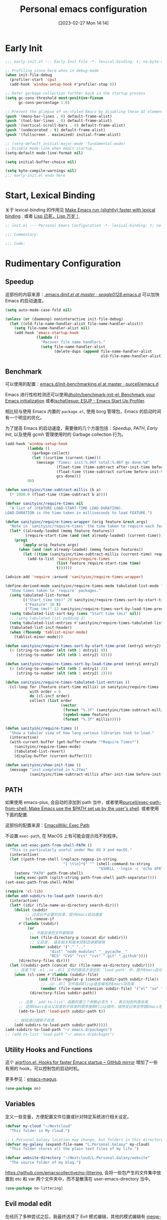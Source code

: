 #+TITLE: Personal emacs configuration
#+DATE: [2023-02-27 Mon 14:14]
#+PROPERTY: header-args:emacs-lisp :results silent :tangle "~/.emacs.d/init.el"
#+AUTO_TANGLE: t
#+OPTIONS: author:nil
#+DESCRIPTION: Personal emacs configuration
#+HUGO_BASE_DIR: ~/Documents/hugo-source
#+HUGO_AUTO_SET_LASTMOD: t
#+HUGO_TAGS: Emacs

* Early Init
#+begin_src emacs-lisp :tangle "~/.emacs.d/early-init.el"
  ;;; early-init.el --- Early Init File -*- lexical-binding: t; no-byte-compile: t -*-

  ;; Profiling since here when in debug-mode
  (when init-file-debug
    (profiler-start 'cpu)
    (add-hook 'window-setup-hook #'profiler-stop 0))

  ;; Defer garbage collection further back in the startup process
  (setq gc-cons-threshold most-positive-fixnum
        gc-cons-percentage 1.0)

  ;; Prevent the glimpse of un-styled Emacs by disabling these UI elements early.
  (push '(menu-bar-lines . 0) default-frame-alist)
  (push '(tool-bar-lines . 0) default-frame-alist)
  (push '(vertical-scroll-bars . 0) default-frame-alist)
  (push '(undecorated . t) default-frame-alist)
  (push '(fullscreen . maximized) initial-frame-alist)

  ;; (setq-default initial-major-mode 'fundamental-mode)
  ;; Disable mode-line when emacs startup.
  (setq-default mode-line-format nil)

  (setq initial-buffer-choice nil)

  (setq byte-compile-warnings nil)
  ;;; early-init.el ends here
#+end_src

* Start, Lexical Binding
关于 lexical-binding 的作用见 [[https://nullprogram.com/blog/2016/12/22/][Make Emacs run (slightly) faster with lexical binding]] . 或者 [[http://www.yinwang.org/blog-cn/2013/03/26/lisp-dead-alive][Lisp 已死，Lisp 万岁！]]
#+begin_src emacs-lisp
  ;; init.el --- Personal Emacs Configuration -*- lexical-binding: t; no-byte-compile: t -*-

  ;;; Commentary:

  ;;; Code:
#+end_src

* Rudimentary Configuration
** Speedup
这部份的内容来源：[[https://github.com/seagle0128/.emacs.d/blob/master/init.el][.emacs.d/init.el at master · seagle0128/.emacs.d]]
可以加快 Emacs 的启动速度。
#+begin_src emacs-lisp
  (setq auto-mode-case-fold nil)

  (unless (or (daemonp) noninteractive init-file-debug)
    (let ((old-file-name-handler-alist file-name-handler-alist))
      (setq file-name-handler-alist nil)
      (add-hook 'emacs-startup-hook
                (lambda ()
                  "Recover file name handlers."
                  (setq file-name-handler-alist
                        (delete-dups (append file-name-handler-alist
                                             old-file-name-handler-alist)))))))
#+end_src
** Benchmark
可以使用的配置：[[https://github.com/purcell/emacs.d/blob/master/lisp/init-benchmarking.el][emacs.d/init-benchmarking.el at master · purcell/emacs.d]]

Emacs 进行性检检测还可以使用[[https://github.com/dholm/benchmark-init-el][dholm/benchmark-init-el: Benchmark your Emacs initialization]] 或者[[https://github.com/jschaf/esup][jschaf/esup: ESUP - Emacs Start Up Profiler]].

相比较与使用 Emacs 内置的 ~package.el~, 使用 borg 管理包，Emacs 的启动时间有一个明显的优化。

为了提高 Emacs 的启动速度，需要做的几个方面包括：[[Speedup]], [[PATH]], [[Early Init]], 以及使用 gcmh 管理使用时的 Garbage collection 行为。
#+begin_src emacs-lisp
  (add-hook 'window-setup-hook
            (lambda ()
              (garbage-collect)
              (let ((curtime (current-time)))
                (message "Times: init:%.06f total:%.06f gc-done:%d"
                         (float-time (time-subtract after-init-time before-init-time))
                         (float-time (time-subtract curtime before-init-time))
                         gcs-done)))
            90)
#+end_src
#+begin_src emacs-lisp
  (defun sanityinc/time-subtract-millis (b a)
    (* 1000.0 (float-time (time-subtract b a))))

  (defvar sanityinc/require-times nil
    "A list of (FEATURE LOAD-START-TIME LOAD-DURATION).
  LOAD-DURATION is the time taken in milliseconds to load FEATURE.")

  (defun sanityinc/require-times-wrapper (orig feature &rest args)
    "Note in `sanityinc/require-times' the time taken to require each feature."
    (let* ((already-loaded (memq feature features))
           (require-start-time (and (not already-loaded) (current-time))))
      (prog1
          (apply orig feature args)
        (when (and (not already-loaded) (memq feature features))
          (let ((time (sanityinc/time-subtract-millis (current-time) require-start-time)))
            (add-to-list 'sanityinc/require-times
                         (list feature require-start-time time)
                         t))))))

  (advice-add 'require :around 'sanityinc/require-times-wrapper)

  (define-derived-mode sanityinc/require-times-mode tabulated-list-mode "Require-Times"
    "Show times taken to `require' packages."
    (setq tabulated-list-format
          [("Start time (ms)" 20 sanityinc/require-times-sort-by-start-time-pred)
           ("Feature" 30 t)
           ("Time (ms)" 12 sanityinc/require-times-sort-by-load-time-pred)])
    (setq tabulated-list-sort-key (cons "Start time (ms)" nil))
    ;; (setq tabulated-list-padding 2)
    (setq tabulated-list-entries #'sanityinc/require-times-tabulated-list-entries)
    (tabulated-list-init-header)
    (when (fboundp 'tablist-minor-mode)
      (tablist-minor-mode)))

  (defun sanityinc/require-times-sort-by-start-time-pred (entry1 entry2)
    (< (string-to-number (elt (nth 1 entry1) 0))
       (string-to-number (elt (nth 1 entry2) 0))))

  (defun sanityinc/require-times-sort-by-load-time-pred (entry1 entry2)
    (> (string-to-number (elt (nth 1 entry1) 2))
       (string-to-number (elt (nth 1 entry2) 2))))

  (defun sanityinc/require-times-tabulated-list-entries ()
    (cl-loop for (feature start-time millis) in sanityinc/require-times
             with order = 0
             do (cl-incf order)
             collect (list order
                           (vector
                            (format "%.3f" (sanityinc/time-subtract-millis start-time before-init-time))
                            (symbol-name feature)
                            (format "%.3f" millis)))))

  (defun sanityinc/require-times ()
    "Show a tabular view of how long various libraries took to load."
    (interactive)
    (with-current-buffer (get-buffer-create "*Require Times*")
      (sanityinc/require-times-mode)
      (tabulated-list-revert)
      (display-buffer (current-buffer))))

  (defun sanityinc/show-init-time ()
    (message "init completed in %.2fms"
             (sanityinc/time-subtract-millis after-init-time before-init-time)))
#+end_src
** PATH
如果使用 emacs-plus, 会自动的添加到 path 当中，或者使用[[https://github.com/purcell/exec-path-from-shell][purcell/exec-path-from-shell: Make Emacs use the $PATH set up by the user's shell]]. 或者使用下面的配置.

这部份的配置来源：[[https://www.emacswiki.org/emacs/ExecPath][EmacsWiki: Exec Path]]

不设置 ~exec-path~, 在 MacOS 上有可能会提示找不到程序。
#+begin_src emacs-lisp
  (defun set-exec-path-from-shell-PATH ()
    "This is particularly useful under Mac OS X and macOS."
    (interactive)
    (let ((path-from-shell (replace-regexp-in-string
                            "[ \t\n]*$" "" (shell-command-to-string
                                            "$SHELL --login -c 'echo $PATH'"))))
      (setenv "PATH" path-from-shell)
      (setq exec-path (split-string path-from-shell path-separator))))
  (set-exec-path-from-shell-PATH)
#+end_src
#+begin_src emacs-lisp
  (require 'cl-lib)
  (defun add-subdirs-to-load-path (search-dir)
    (interactive)
    (let* ((dir (file-name-as-directory search-dir)))
      (dolist (subdir
	       ;; 过滤出不必要的目录，提升Emacs启动速度
	       (cl-remove-if
		#'(lambda (subdir)
		    (or
		     ;; 不是目录的文件都移除
		     (not (file-directory-p (concat dir subdir)))
		     ;; 父目录、 语言相关和版本控制目录都移除
		     (member subdir '("." ".."
				      "dist" "node_modules" "__pycache__"
				      "RCS" "CVS" "rcs" "cvs" ".git" ".github"))))
		(directory-files dir)))
	(let ((subdir-path (concat dir (file-name-as-directory subdir))))
	  ;; 目录下有 .el .so .dll 文件的路径才添加到 `load-path' 中，提升Emacs启动速度
	  (when (cl-some #'(lambda (subdir-file)
			     (and (file-regular-p (concat subdir-path subdir-file))
				  ;; .so .dll 文件指非Elisp语言编写的Emacs动态库
				  (member (file-name-extension subdir-file) '("el" "so" "dll"))))
			 (directory-files subdir-path))

	    ;; 注意：`add-to-list' 函数的第三个参数必须为 t ，表示加到列表末尾
	    ;; 这样Emacs会从父目录到子目录的顺序搜索Elisp插件，顺序反过来会导致Emacs无法正常启动
	    (add-to-list 'load-path subdir-path t))

	  ;; 继续递归搜索子目录
	  (add-subdirs-to-load-path subdir-path)))))
  (add-subdirs-to-load-path "~/.emacs.d/packages")
  ;; (add-to-list 'load-path "~/.emacs.d/packages")
#+end_src
** Utility Hooks and Functions
这个 [[https://github.com/ajgrf/on.el/tree/master/][ajgrf/on.el: Hooks for faster Emacs startup – GitHub mirror]] 增加了一些有用的 hook，可以控制包的启动时机。

更多参见：[[https://github.com/emacs-magus][emacs-magus]].
#+begin_src emacs-lisp
  (use-package on)
#+end_src

** Variables
定义一些变量，方便配置文件位置或针对特定系统进行相关设定。
#+begin_src emacs-lisp
  (defvar my-cloud "~/Nextcloud"
    "This folder is My cloud.")

  ;; L.Personal.Galaxy location may change, but folders in this directory never change.
  (defvar my-galaxy (expand-file-name "L.Personal.Galaxy" my-cloud)
    "This folder stores all the plain text files of my life.")

  (defvar website-directory "~/Nextcloud/L.Personal.Galaxy/website"
    "The source folder of my blog.")
#+end_src

[[https://github.com/emacscollective/no-littering][https://github.com/emacscollective/no-littering]], 会将一些包产生的文件集中放置到 etc 和 var 两个文件夹中，而不是散落在 user-emacs-directory 当中。

#+begin_src emacs-lisp
  (use-package no-littering)
#+end_src

** Evil modal edit

在经历了多种尝试之后，我最终选择了 Evil 模式编辑，其他的模式编辑有 [[https://github.com/meow-edit/meow][meow-edit/meow: Yet another modal editing on Emacs / 猫态编辑]].

我不使用 Meow 是因为它只能在 Emacs 中使用。

也曾经长时间使用过 Emacs 的原生按键方式，该体验在 Mac 系统上具有较好的一致性，但是原生按键方式有点费手。

*** evil
#+begin_src emacs-lisp
  (use-package evil
    :bind (:map evil-insert-state-map
                ("C-e" . move-end-of-line)
                ("C-k" . kill-line))
    :hook ((after-init . evil-mode)
           (after-change-major-mode . (lambda ()
                                        (setq-local evil-shift-width tab-width))))
    :init
    (setq evil-want-keybinding nil)
    (setq evil-want-integration t)
    (setq evil-want-C-u-scroll t)
    (setq evil-want-C-h-delete t)
    :config
    (setq evil-undo-system 'undo-fu)
    (setq evil-respect-visual-line-mode t)
    (setq evil-visual-state-cursor 'hollow)

    (setq evil-normal-state-tag " 𝐍 ")
    (setq evil-insert-state-tag " 𝐈 ")
    (setq evil-motion-state-tag " 𝐌 ")
    (setq evil-visual-state-tag " 𝐕 ")
    (setq evil-replace-state-tag " 𝐑 ")
    (setq evil-operator-state-tag " O ")
    (setq evil-emacs-state-tag " E "))

  (global-set-key (kbd "C-M-u") 'universal-argument)
#+end_src
下面的配置来源：[[https://github.com/redguardtoo/emacs.d/blob/master/lisp/init-evil.el][emacs.d/init-evil.el at master · redguardtoo/emacs.d]]
*** evil-collection
[[https://github.com/emacs-evil/evil-collection][emacs-evil/evil-collection: A set of keybindings for evil-mode]] 设置 Major mode 下的按键绑定，比自己一一设置要方便。若没有你使用的，可以提 PR.

我使用 =SPC= 作为 =leader key=, 这个键在 evil-collection 的 major mode 中被配置成了其他的功能，可以通过设置 ~evil-collection-key-blacklist~ 禁用 =SPC= 键。

#+begin_src emacs-lisp
  ;; (with-eval-after-load 'evil
  ;;   (evil-collection-init))
  (use-package evil-collection
    :after evil
    :config
    (setq evil-collection-key-blacklist '("SPC" ","))
    (setq forge-add-default-bindings nil)
    (evil-collection-init))

#+end_src

*** evil-commentary
[[https://github.com/linktohack/evil-commentary][linktohack/evil-commentary: Comment stuff out. A port of vim-commentary]] 通过使用 ~gcc~ 添加注释，在 Mac 上可以通过使用 ~s-/~ 进行。

#+begin_src emacs-lisp
  (use-package evil-commentary
    :hook (on-first-file . evil-commentary-mode))
#+end_src

*** evil-surround
[[https://github.com/emacs-evil/evil-surround][emacs-evil/evil-surround: you will be surrounded (surround.vim for evil, the extensible vi layer)]] 可以在指定的区域添加成对的符号，具体使用参见以上页面。

具体的使用是对于 visual 状态，使用 ~S =~ 来插入成对的等于号，其他的符号同理。若要修改的话，使用 ~cs = *~ 来将等于号改为星号，其他的符号同理。

#+begin_src emacs-lisp
  (use-package evil-surround
    :hook (on-first-file . global-evil-surround-mode))
#+end_src

*** evil-embrace
[[https://github.com/cute-jumper/evil-embrace.el][cute-jumper/evil-embrace.el: Evil integration of embrace.el]] 具有和 evil-surround 相似的功能。

#+begin_src emacs-lisp
  (use-package evil-embrace
    :hook ((org-mode . embrace-org-mode-hook))
    :config
    (evil-embrace-enable-evil-surround-integration))
#+end_src

*** which-key-mode
[[https://github.com/justbur/emacs-which-key][justbur/emacs-which-key: Emacs package that displays available keybindings in popup]] 可以提示按键，对于不常使用的按键序列，有时想不起来，有提示还是很方便的。

#+begin_src emacs-lisp
  (use-package which-key
    :hook (on-first-input . which-key-mode)
    :config
    (setq which-key-show-early-on-C-h t)
    (setq which-key-idle-delay 10000)
    (setq which-key-idle-secondary-delay 0.05))
#+end_src

*** general
[[https://github.com/noctuid/general.el][noctuid/general.el: More convenient key definitions in emacs]] 结合 Evil 可以设置一系列的按键绑定，相对于 Emacs 原生的按键方式，序列化的按键比较友好。

具体的使用方式见 package 的 README 文件。
#+begin_src emacs-lisp
  (use-package general
    :config
    (general-create-definer my/space-leader-def
                :prefix "SPC"
                :non-normal-prefix "M-SPC"
                :states '(normal visual insert emacs))
    (general-create-definer my/comma-leader-def
                :prefix ","
                :non-normal-prefix "M-,"
                :states '(normal visual insert emacs)))
#+end_src

#+begin_src emacs-lisp
  (defun my/emacs-config ()
    "My literate Emacs configuration."
    (interactive)
    (find-file (expand-file-name "emacs.org" user-emacs-directory)))

  (my/space-leader-def
    "f" '(:ignore t :wk "Files"))
#+end_src

** epkg
#+begin_src emacs-lisp
  (use-package epkg
    :commands (epkg-describe-package))

  (my/space-leader-def
    "p" '(:ignore t :wk "Package management")
    "pp" '(epkg-describe-package :wk "Epkg describe package"))

  (use-package epkg-marginalia
    :after (epkg marginalia)
    :config
    (cl-pushnew 'epkg-marginalia-annotate-package
                (alist-get 'package marginalia-annotator-registry)))
#+end_src

** auto-save
[[https://github.com/manateelazycat/auto-save][auto-save/auto-save.el at master · manateelazycat/auto-save]] 我使用这个包进行文件的自动保存，Emacs 自带 `auto-save-visited-mode', 但是没有 auto-save 这个包好用。

主要的问题是 auto-save-visited-mode 在 org-capture 当中不能关闭自动删除空格。

#+begin_src emacs-lisp
  (use-package auto-save
    :hook (on-first-file . auto-save-enable)
    :config
    (setq auto-save-silent t)
    (setq auto-save-delete-trailing-whitespace t))
#+end_src

** Auto tangle
使用 Literate programming 配置 Emacs 文件，使用它可以不用手动 tangle，文件保存后自动执行。

#+begin_src emacs-lisp
  (use-package org-auto-tangle
    :hook (org-mode . org-auto-tangle-mode))
#+end_src

** Server
启用 Server 后可以使用 emacsclient 打开文件进行编辑，而不是新开一个 Emacs.

在 Mac 上使用 emacsclient 需要通过 automator 创建一个 application. 新建一个 run shell script 填入以下的内容。

#+begin_src shell
  /opt/homebrew/bin/emacsclient -n -a -c "$@"
#+end_src

#+begin_src emacs-lisp
  (use-package server
    :hook (on-first-input . server-start)
    :config
    (defun my/start-server ()
      (interactive)
      (if (not (server-running-p))
          (server-start))
      (message "Server has started")))
#+end_src

[[https://github.com/iqbalansari/restart-emacs][iqbalansari/restart-emacs: A simple emacs package to restart emacs from within emacs]]  Emacs 29 中 restart-emacs 己是 builtin function。
#+begin_src emacs-lisp
  (my/space-leader-def
    "q" '(:ignore t :wk "Quit/Restart")
    "qR" '(restart-emacs :wk "Restart emacs")
    "qq" '(server-force-delete :wk "Server Delete")
    "qs" '(my/start-server :wk "Server Delete"))
#+end_src

** Magit
[[https://github.com/magit/magit][magit/magit: It's Magit! A Git Porcelain inside Emacs.]] 是 Emacs 上的一大杀器应用，相对于命令行的方式使用 git 友好的很多。

通过 borg 安装 Magit 需要增加两行 load-path 的配置。使用时通过 ~C-x g~ 即可调用 Magit.
#+begin_src shell
  [submodule "magit"]
      path = lib/magit
      url = git@github.com:magit/magit.git
      load-path = .
      load-path = ./lisp
#+end_src
#+begin_src emacs-lisp
  (use-package magit
    :commands (magit magit-status magit-submodule-add)
    :bind ("C-x g" . magit)
    :general (:keymaps 'with-editor-mode-map
                       "RET" "C-c C-c")
    :config
    (magit-add-section-hook 'magit-status-sections-hook
                            'magit-insert-modules
                            'magit-insert-unpulled-from-upstream)
    (remove-hook 'magit-module-sections-hook 'magit-insert-modules-overview)
    (remove-hook 'magit-module-sections-hook 'magit-insert-modules-unpulled-from-pushremote)
    (remove-hook 'magit-module-sections-hook 'magit-insert-modules-unpushed-to-upstream)
    (remove-hook 'magit-module-sections-hook 'magit-insert-modules-unpushed-to-pushremote))

  (use-package forge
    :after magit)
#+end_src
*** browse-at-remote
#+begin_src emacs-lisp
  (use-package browse-at-remote
    :bind ("C-c f b" . browse-at-remote)
    :config
    (my/space-leader-def
      "fb" '(browse-at-remote :wk "Browse remote")))
#+end_src

** Custom
#+begin_src emacs-lisp
  (setq custom-file (locate-user-emacs-file "custom.el"))
  (when (file-exists-p custom-file)
    (load custom-file))
#+end_src

* Emacs User Interface, Delicious
** Fonts
=Insevka Fixed= 和 =Source Han Serif SC= 这两个字体等宽，在 org-mode 中可以对齐表格。

尝试过 ~variable-pitch-mode~ 和 ~fixed-pitch-mode~, 不好用。

不设置 charset，在 MacOS 上默认使用 =PingFanc SC= 字体，看起来也可以。
#+begin_src emacs-lisp
  (set-face-attribute 'default nil :font "Iosevka Fixed" :height 160)
  (if (display-graphic-p)
      (dolist (charset '(kana han cjk-misc bopomofo))
        (set-fontset-font (frame-parameter nil 'font)
                          charset (font-spec :family "Source Han Serif SC" :height 160)) t 'prepend))
#+end_src

** Themes
当前内置的 Modus-themes 主题看起来很好，I like it.
#+begin_src emacs-lisp
  (use-package modus-themes
    :config
    (setq modus-themes-bold-constructs t)
    (setq modus-themes-italic-constructs t)

    (setq modus-themes-common-palette-overrides
      '(;; mode-line
        (border-mode-line-active unspecified)
        (border-mode-line-inactive unspecified)
        (bg-mode-line-active bg-main)
        (fg-mode-line-active fg-main)

        ;; line-number
        (fg-line-number-inactive "gray50")
        (fg-line-number-active red-cooler)
        (bg-line-number-inactive unspecified)
        (bg-line-number-active unspecified)
        ;; link
        (underline-link border)
        (underline-link-visited border)
        (underline-link-symbolic border)

        ;; org agenda
        (date-common cyan)   ; default value (for timestamps and more)
        (date-deadline red-warmer)
        (date-event magenta-warmer)
        (date-holiday blue) ; for M-x calendar
        (date-now yellow-warmer)
        (date-scheduled magenta-cooler)
        (date-weekday cyan-cooler)
        (date-weekend blue-faint)

        ;; org heading
        (fg-heading-1 blue-warmer)
        (fg-heading-2 yellow-cooler)
        (fg-heading-3 cyan-cooler)))

    (setq modus-themes-prompts '(extrabold italic))

    (setq modus-themes-completions
      '((matches . (extrabold))
        (selection . (semibold italic text-also)))))
#+end_src

*** Theme switch

emacs-plus can switch themes by system. 通过增加的补定实现的此功能，若是不使用这种方法，还有 [[https://github.com/LionyxML/auto-dark-emacs][auto-dark-emacs]] 可以使用。

使用 [[https://github.com/mclear-tools/build-emacs-macos/tree/main/][mclear-tools/build-emacs-macos: Build script for emacs and macos]] 自编译 Emacs 也有改变主题的 patch.

#+begin_src emacs-lisp
  (defun my/apply-theme (appearance)
    "Load theme, taking current system APPEARANCE into consideration."
    (mapc #'disable-theme custom-enabled-themes)
    (pcase appearance
      ('light (load-theme 'modus-operandi t))
      ('dark (load-theme 'modus-vivendi t))))
  (add-hook 'ns-system-appearance-change-functions #'my/apply-theme)
#+end_src

** all-the-icons
这里使用了[[https://github.com/domtronn/all-the-icons.el][domtronn/all-the-icons.el: A utility package to collect various Icon Fonts and propertize them within Emacs.]]

需要自己执行 all-the-icons-install-fonts 来安装对应的字体。

#+begin_src emacs-lisp
  (set-fontset-font t 'unicode (font-spec :family "Material Icons") nil 'prepend)
  (set-fontset-font t 'unicode (font-spec :family "file-icons") nil 'prepend)
#+end_src

这部份的配置来源：[[https://github.com/seagle0128/.emacs.d][seagle0128/.emacs.d: Centaur Emacs - A Fancy and Fast Emacs Configuration]]

#+begin_src emacs-lisp
  (use-package all-the-icons
    :config
    (let ((extension-icon-alist
           '(("bat"  all-the-icons-alltheicon "terminal" :face all-the-icons-lsilver)
             ("cmd"  all-the-icons-alltheicon "terminal" :face all-the-icons-lsilver)
             ("conf" all-the-icons-octicon "settings"    :v-adjust 0.0 :face all-the-icons-yellow)
             ("eln"  all-the-icons-octicon "file-binary" :v-adjust 0.0 :face all-the-icons-dsilver)
             ("epub" all-the-icons-faicon "book"         :height 1.0 :v-adjust -0.1 :face all-the-icons-green)
             ("exe"  all-the-icons-octicon "file-binary" :v-adjust 0.0 :face all-the-icons-dsilver)
             ("make" all-the-icons-fileicon "gnu"        :face all-the-icons-dorange)
             ("rss"  all-the-icons-octicon "rss"         :height 1.1 :v-adjust 0.0 :face all-the-icons-lorange)
             ("toml" all-the-icons-octicon "settings"    :v-adjust 0.0 :face all-the-icons-yellow)
             ("tsx"  all-the-icons-fileicon "tsx"        :height 1.0 :v-adjust -0.1 :face all-the-icons-cyan-alt)
             ("xpm"  all-the-icons-octicon "file-media"  :v-adjust 0.0 :face all-the-icons-dgreen))))
      (dolist (icon extension-icon-alist)
        (add-to-list 'all-the-icons-extension-icon-alist icon)))

    (let ((regexp-icon-alist
           '(("\\.[bB][iI][nN]$"               all-the-icons-octicon "file-binary" :v-adjust 0.0 :face all-the-icons-yellow)
             ("^config$"                       all-the-icons-octicon "settings"    :v-adjust 0.0 :face all-the-icons-dorange)
             ("\\.\\(ba\\|z\\)shrc$"           all-the-icons-alltheicon "script"   :height 0.9 :face all-the-icons-dpink)
             ("\\.\\(bash\\|zsh\\)*_?profile$" all-the-icons-alltheicon "script"   :height 0.9 :face all-the-icons-dred)
             ("\\.\\(ba\\|z\\)sh_history$"     all-the-icons-alltheicon "script"   :height 0.9 :face all-the-icons-dsilver)
             ("\\.zshenv$"                     all-the-icons-alltheicon "script"   :height 0.9 :face all-the-icons-dred)
             ("Cask\\'"                        all-the-icons-fileicon "elisp"      :height 1.0 :v-adjust -0.2 :face all-the-icons-blue)
             ("NEWS$"                          all-the-icons-faicon "newspaper-o"  :height 0.9 :v-adjust -0.2)
             ("^Rakefile$"                     all-the-icons-alltheicon "ruby-alt" :face all-the-icons-red))))
      (dolist (icon regexp-icon-alist)
        (add-to-list 'all-the-icons-regexp-icon-alist icon)))

    (let ((mode-icon-alist
           '((xwidget-webkit-mode           all-the-icons-faicon "chrome"          :v-adjust -0.1 :face all-the-icons-blue)
             (bongo-playlist-mode           all-the-icons-material "queue_music"   :height 1.3 :face all-the-icons-green)
             (bongo-library-mode            all-the-icons-material "library_music" :height 1.1 :face all-the-icons-green)
             (simple-mpc-mode               all-the-icons-faicon "music"           :v-adjust -0.1 :face all-the-icons-green)
             (mingus-playlist-mode          all-the-icons-faicon "music"           :v-adjust -0.1 :face all-the-icons-green)
             (mingus-help-mode              all-the-icons-material "music_note"    :height 1.2 :face all-the-icons-green)
             (mingus-browse-mode            all-the-icons-material "library_music" :height 1.1 :face all-the-icons-green)
             (mingus-burn-mode              all-the-icons-material "queue_music"   :height 1.3 :face all-the-icons-green)
             (gnus-group-mode               all-the-icons-fileicon "gnu"           :face all-the-icons-silver)
             (gnus-summary-mode             all-the-icons-octicon "inbox"          :height 1.0 :v-adjust 0.0 :face all-the-icons-orange)
             (gnus-article-mode             all-the-icons-octicon "mail"           :height 1.1 :v-adjust 0.0 :face all-the-icons-lblue)
             (message-mode                  all-the-icons-octicon "mail"           :height 1.1 :v-adjust 0.0 :face all-the-icons-lblue)
             (diff-mode                     all-the-icons-octicon "git-compare"    :v-adjust 0.0 :face all-the-icons-lred)
             (flycheck-error-list-mode      all-the-icons-octicon "checklist"      :height 1.1 :v-adjust 0.0 :face all-the-icons-lred)
             (newsticker-mode               all-the-icons-faicon "rss-square"      :v-adjust -0.1 :face all-the-icons-orange)
             (newsticker-treeview-mode      all-the-icons-faicon "rss-square"      :v-adjust -0.1 :face all-the-icons-orange)
             (newsticker-treeview-list-mode all-the-icons-octicon "rss"            :height 1.1 :v-adjust 0.0 :face all-the-icons-orange)
             (newsticker-treeview-item-mode all-the-icons-octicon "rss"            :height 1.1 :v-adjust 0.0 :face all-the-icons-lorange)
             (conf-mode                     all-the-icons-octicon "settings"       :v-adjust 0.0 :face all-the-icons-yellow)
             (conf-space-mode               all-the-icons-octicon "settings"       :v-adjust 0.0 :face all-the-icons-yellow)
             (gitconfig-mode                all-the-icons-octicon "settings"       :v-adjust 0.0 :face all-the-icons-dorange)
             (forge-topic-mode              all-the-icons-alltheicon "git"         :face all-the-icons-blue)
             (help-mode                     all-the-icons-faicon "info-circle"     :height 1.1 :v-adjust -0.1 :face all-the-icons-purple)
             (helpful-mode                  all-the-icons-faicon "info-circle"     :height 1.1 :v-adjust -0.1 :face all-the-icons-purple)
             (Info-mode                     all-the-icons-faicon "info-circle"     :height 1.1 :v-adjust -0.1)
             (cask-mode                     all-the-icons-fileicon "elisp"         :height 1.0 :v-adjust -0.2 :face all-the-icons-blue)
             (ein:notebooklist-mode         all-the-icons-faicon "book"            :face all-the-icons-lorange)
             (ein:notebook-mode             all-the-icons-fileicon "jupyter"       :height 1.2 :face all-the-icons-orange)
             (ein:notebook-multilang-mode   all-the-icons-fileicon "jupyter"       :height 1.2 :face all-the-icons-dorange)
             (nov-mode                      all-the-icons-faicon "book"            :height 1.0 :v-adjust -0.1 :face all-the-icons-green)
             (gfm-mode                      all-the-icons-octicon "markdown"       :face all-the-icons-lblue)
             (osx-dictionary-mode           all-the-icons-material "library_books" :face all-the-icons-lblue)
             (youdao-dictionary-mode        all-the-icons-material "library_books" :face all-the-icons-lblue)
             (fanyi-mode                    all-the-icons-material "library_books" :face all-the-icons-lblue))))
      (dolist (icon mode-icon-alist)
        (add-to-list 'all-the-icons-mode-icon-alist icon))))
#+end_src

#+begin_src emacs-lisp
  (use-package all-the-icons-completion
    :hook ((minibuffer-setup . all-the-icons-completion-mode)
           (marginalia-mode . all-the-icons-completion-marginalia-setup)))
#+end_src
** fringe-mode
因为我要使用 [[org-transclusion]], 所以不能默认不显示 fringe. 将其设置为最小模式。

fringe-mode 需要跟一个 cons cell, 直接使用 minimal 会报错。
#+begin_src emacs-lisp
  (define-fringe-bitmap 'right-curly-arrow  [])
  (define-fringe-bitmap 'left-curly-arrow  [])

  (fringe-mode '(1 . 1))
#+end_src

** hl-line-mode
高亮当前行，全局开启使用 ~global-hl-line-mode~.

不使用 ~global-hl-line-mode~ 因为不想在 dashboard 中开启行高亮。
#+begin_src emacs-lisp
  (add-hook 'prog-mode-hook 'hl-line-mode)
  (add-hook 'org-mode-hook 'hl-line-mode)
#+end_src

** line numbers
#+begin_src emacs-lisp
  (setq-default display-line-numbers-widen t)

  (add-hook 'prog-mode-hook 'display-line-numbers-mode)
  (add-hook 'org-mode-hook 'display-line-numbers-mode)
  (add-hook 'LaTeX-mode-hook 'display-line-numbers-mode)
#+end_src

** scroll-bar-mode
#+begin_src emacs-lisp
  (scroll-bar-mode 0)
#+end_src

** fill column indicator
#+begin_src emacs-lisp
  (setq-default fill-column 90)

  (face-spec-set 'fill-column-indicator
                 '((default :height 0.1))
                 'face-override-spec)

  ;; only show fill indicator in prog mode.
  (add-hook 'prog-mode-hook 'display-fill-column-indicator-mode)
#+end_src

** Paren
显示对应的括号，这个在 elisp 中挺友好。
#+begin_src emacs-lisp
  (setq show-paren-style 'parenthesis)
  (setq show-paren-context-when-offscreen 'overlay)

  (add-hook 'text-mode-hook 'show-paren-mode)
#+end_src

** Cursor and color
默认关闭光标闪烁。
#+begin_src emacs-lisp
  (blink-cursor-mode -1)
#+end_src

使用 Evil，通过光标的颜色来提示当前的输入法状态，结合使用[[http://zzzm.ysepan.com/][三码郑码 / 至至郑码 （至简·至爱）zhengma.plus]] 输入法，具有很好的使用体验，相当的明确感。

关于光标自动更换颜色，这里有个包可以使用：[[https://github.com/Eason0210/im-cursor-chg][Eason0210/im-cursor-chg]].
#+begin_src emacs-lisp :tangle no
  (defun im--chinese-p ()
    "Check if the current input state is Chinese."
    (if (featurep 'rime)
        (and (rime--should-enable-p)
             (not (rime--should-inline-ascii-p))
             current-input-method)
      current-input-method))

  (defun im-change-cursor-color ()
    "Set cursor color depending on input method."
    (interactive)
    (set-cursor-color (if (im--chinese-p)
                          "red"
                        (foreground-color-at-point))))

  (add-hook 'post-command-hook 'im-change-cursor-color)
#+end_src

[[https://emacs-china.org/t/topic/17717/42][切换输入法时自动更换光标颜色 - Emacs-general - Emacs China]] 提到了 ~post-command-hook~ 的开销比较大，调用频繁。

使用 evil 内置的 hook 也可以达到切换光标颜色的功能，同时避免 ~post-command-hook~ 的巨大开销。

#+begin_src emacs-lisp
  (defun im--chinese-p ()
    "Check if the current input state is Chinese."
    (if (featurep 'rime)
        (and (rime--should-enable-p)
             (not (rime--should-inline-ascii-p))
             current-input-method)
      current-input-method))

  (add-hook 'evil-insert-state-entry-hook
            (lambda ()
              (when (im--chinese-p)
                (set-cursor-color "red"))))

  (add-hook 'evil-insert-state-exit-hook
            (lambda ()
              (set-cursor-color (foreground-color-at-point))))
#+end_src

** Frame
窗口透明，更多见：[[https://emacs-china.org/t/emacs/2405/11][Emacs 透明窗口 - Emacs-general - Emacs China]]
#+begin_src emacs-lisp
  (set-frame-parameter nil 'alpha '(100 . 100))
#+end_src

在 MacOS 上新建的 frame 总是位于屏幕的左上角。解决方案：[[https://christiantietze.de/posts/2021/06/emacs-center-window/][Automatically Center New Emacs Windows (Aka Frames) on Screen • Christian Tietze]].
#+begin_src emacs-lisp
  (defun ct/frame-center (&optional frame)
    "Center a frame on the screen."
    (interactive)
    (let* ((frame (or (and (boundp 'frame) frame) (selected-frame)))
           (center (ct/frame-get-center frame)))
      (apply 'set-frame-position (flatten-list (list frame center)))))

  (defun ct/screen-usable-height (&optional display)
    "Return the usable height of the display.

  Some window-systems have portions of the screen which Emacs
  cannot address. This function should return the height of the
  screen, minus anything which is not usable."
    (- (display-pixel-height display)
       (cond ((eq window-system 'ns) 22) ;; macOS Menu Bar offset
             (t 0))))

  (defun ct/screen-usable-width (&optional display)
    "Return the usable width of the display."
    (display-pixel-width display))

  (defun ct/center-box (w h cw ch)
    "Center a box inside another box.

  Returns a list of `(TOP LEFT)' representing the centered position
  of the box `(w h)' inside the box `(cw ch)'."
    (list (/ (- cw w) 2) (/ (- ch h) 2)))

  (defun ct/frame-get-center (frame)
    "Return the center position of FRAME on it's display."
    (let ((disp (frame-parameter frame 'display)))
      (ct/center-box (frame-pixel-width frame) (frame-pixel-height frame)
                     (ct/screen-usable-width disp) (ct/screen-usable-height disp))))

  (defun ct/frame-center (&optional frame)
    "Center a frame on the screen."
    (interactive)
    (apply 'set-frame-position
           (let* ((frame (or (and (boundp 'frame) frame) (selected-frame)))
                  (center (ct/frame-get-center frame)))
             ;; Flatten the X/Y list in `center` into a single list with `frame`
             ;; so this list can be applied as parameters to `set-frame-position`:
             `(,frame ,@center))))

  (add-to-list 'after-make-frame-functions #'ct/frame-center 0)
#+end_src

默认的 make-frame 的按键是 ~s-n~, 使用修改的函数实现了同一个按键，两种形为。我默认的 frame 是全屏使用，只在少数时候使用 make-frame 的功能。
#+begin_src emacs-lisp
  (defun my/make-or-delete-frame ()
    (interactive)
    (if (= (frame-width) 80) ;; 80 is the default frame width.
        (delete-frame)
      (make-frame)))

  (global-set-key (kbd "s-n") 'my/make-or-delete-frame)
#+end_src

** modeline
*** mode-line-format
2023-01-30 发现 doom-modeline 总是在不停的 =redisplay_internal= ，需要消耗较多的资源。所以暂时禁用此包，通过自定义 mode-line-format 来配置 modeline。
#+begin_example
           210  56% + command-execute
            94  25% + ...
            62  16% - redisplay_internal (C function)
            61  16%  - eval
            51  13%   + doom-modeline-segment--buffer-info
             9   2%   + doom-modeline-format--main
             1   0%   + doom-modeline-segment--modals
#+end_example

[[https://emacs.stackexchange.com/questions/5529/how-to-right-align-some-items-in-the-modeline][mode line - How to right align some items in the modeline? - Emacs Stack Exchange]]
以下的函数来自上面的链接中的回答，使用 ~string-width~ 替代了 ~length~ ，否则在对含有中文的 heading 进行 org-clock 的时候，会导致超出 mode-line 只显示部份的 heading。

2023-02-01 Emacs 29 上使用 ~string-pixel-width~ 替代 ~string-width~ ，可以获得象素级对齐。
#+begin_src emacs-lisp
  (defun my/mode-line-padding ()
    (let* ((r-length (string-width (format-mode-line global-mode-string))))
      (propertize " "
                  'display `(space :align-to (- right ,(+ r-length 1))))))

  (add-to-list 'global-mode-string
               '(:eval (propertize
                        (concat
                         "𝚻𝚨𝚩 "
                         (number-to-string (tab-bar--current-tab-index))
                         ": "
                         (alist-get 'group (tab-bar--current-tab))) 'face 'font-lock-constant-face)))

  (setq mode-line-end-spaces
        '(""
          global-mode-string))

  (setq mode-line-position-column-line-format '(" %l,%c"))

  (setq mode-line-percent-position '(-4 "%p"))

  (setq-default mode-line-format
                `("%e"
                  mode-line-front-space
                  (:propertize ("" mode-line-mule-info mode-line-client mode-line-modified mode-line-remote))
                  mode-line-frame-identification
                  mode-line-buffer-identification
                  mode-line-position
                  ;; (:eval (propertize " %I " 'face 'font-lock-constant-face))
                  "  "
                  (vc-mode vc-mode)
                  (:eval (when buffer-read-only
                           (concat "  "  (propertize "RO"
                                                     'face 'font-lock-type-face
                                                     'help-echo "Buffer is read-only"))))
                  (:eval (my/mode-line-padding))
                  mode-line-end-spaces))
#+end_src
上式中的 ~%e~ 等说明如下：[[http://emacs-fu.blogspot.com/2011/08/customizing-mode-line.html][emacs-fu: customizing the mode-line]].
#+begin_quote
  %b -- print buffer name.      %f -- print visited file name.
  %F -- print frame name.
  %* -- print %, * or hyphen.   %+ -- print *, % or hyphen.
        %& is like %*, but ignore read-only-ness.
        % means buffer is read-only and * means it is modified.
        For a modified read-only buffer, %* gives % and %+ gives *.
  %s -- print process status.   %l -- print the current line number.
  %c -- print the current column number (this makes editing slower).
        To make the column number update correctly in all cases,
        `column-number-mode' must be non-nil.
  %i -- print the size of the buffer.
  %I -- like %i, but use k, M, G, etc., to abbreviate.
  %p -- print percent of buffer above top of window, or Top, Bot or All.
  %P -- print percent of buffer above bottom of window, perhaps plus Top,
        or print Bottom or All.
  %n -- print Narrow if appropriate.
  %t -- visited file is text or binary (if OS supports this distinction).
  %z -- print mnemonics of keyboard, terminal, and buffer coding systems.
  %Z -- like %z, but including the end-of-line format.
  %e -- print error message about full memory.
  %@ -- print @ or hyphen.  @ means that default-directory is on a
        remote machine.
  %[ -- print one [ for each recursive editing level.  %] similar.
  %% -- print %.   %- -- print infinitely many dashes.
Decimal digits after the % specify field width to which to pad.
#+end_quote

*** mode-line-bell
[[https://github.com/purcell/mode-line-bell][purcell/mode-line-bell: Flash the Emacs mode line instead of ringing the bell]] 如题。
#+begin_src emacs-lisp
  (use-package mode-line-bell
    :hook (on-first-buffer . mode-line-bell-mode))
#+end_src

** rainbow-mode
#+begin_src emacs-lisp
  (use-package rainbow-mode
    :hook (prog-mode . rainbow-mode))
#+end_src

** rainbow-delimiters
#+begin_src emacs-lisp
  (use-package rainbow-delimiters
    :hook (prog-mode . rainbow-delimiters-mode))
#+end_src

** pulse

#+begin_src emacs-lisp
  (defun pulse-line (&rest _)
    "Pulse the current line."
    (pulse-momentary-highlight-one-line (point)))

  (dolist (command '(evil-paste-after
                     evil-paste-pop
                     evil-paste-before
                     evil-delete
                     evil-delete-line))
    (advice-add command :after #'pulse-line))
#+end_src
** dashboard
Dashboard 可以让启动界面看起来比 scratch 界面更 fancy, 但是会比较明显的增加启动时间，有明显的迟顿感。

Dashboard 界面的 banner 使用的是 ~ascii art~, 可以通过 [[https://ascii.co.uk/][ASCII.co.uk - The home of all things ASCII]] 生成。

或者不使用 dashboard, 将启动界面设置成图片等，参见 [[https://emacs-china.org/t/topic/264/33][如何自定义 Banner 的图案？ - Spacemacs - Emacs China]].

也可以结合 [[https://www.emacswiki.org/emacs/TipOfTheDay][EmacsWiki: Tip Of The Day]].

#+begin_src emacs-lisp
  (use-package dashboard
    :config
    (setq dashboard-center-content t)
    (setq dashboard-set-init-info t)
    (setq dashboard-set-footer nil)
    (setq dashboard-banner-logo-title nil)
    (setq dashboard-heading-icons t)
    (dashboard-setup-startup-hook)
    (setq dashboard-items '((recents  . 5)
                            (bookmarks . 5)
                            (agenda . 5)))
    (require 'cal-china)
    (let* ((ny (calendar-gregorian-from-absolute
                (cadr (assoc 1 (calendar-chinese-year
                                (string-to-number
                                 (format-time-string "%Y" (current-time))))))))
           (m (string-to-number (format-time-string "%m" (current-time))))
           (d (string-to-number (format-time-string "%d" (current-time)))))
      (if (and (= d (cadr ny))
               (= m (car ny)))
          (setq dashboard-startup-banner (expand-file-name "src/banner2.txt" user-emacs-directory))
        (setq dashboard-startup-banner (expand-file-name "src/banner.txt" user-emacs-directory))))
    (setq dashboard-set-navigator t)
    (with-eval-after-load 'all-the-icons
      (setq dashboard-navigator-buttons
            `(((,(all-the-icons-octicon "mark-github" :height 1 :v-adjust 0.0)
                "Emacs Configuration" "Browse homepage"
                (lambda (&rest _) (browse-url "https://github.com/Jousimies/.emacs.d")))
               (,(all-the-icons-octicon "law" :height 1 :v-adjust 0.0)
                "Blog" "Browse blog"
                (lambda (&rest _) (browse-url "https://jousimies.github.io"))))))))

  (my/space-leader-def
    "bo" '(dashboard-open :wk "*Dashboard*"))

  (with-eval-after-load 'evil
    (evil-define-key 'motion 'dashboard-mode-map
      "gf" 'find-file
      "gb" 'consult-buffer))

  (run-with-idle-timer 300 t #'dashboard-open)
#+end_src
** color-identifiers-mode
#+begin_src emacs-lisp
  (use-package color-identifiers-mode
    :hook (on-first-file . global-color-identifiers-mode))
#+end_src

* Powerful Emacs Equipped with Builtin Packages
Emacs 内置了很多有用的 mode, 详细内容请参考仓库：[[https://github.com/condy0919/emacs-newbie][condy0919/emacs-newbie: Introduction to Emacs]]. 初学者可以看看。
** Better default
#+begin_src emacs-lisp
  (setq frame-inhibit-implied-resize t)
  (setq use-file-dialog nil)
  (setq use-dialog-box nil)
#+end_src

#+begin_src emacs-lisp
  (setq-default ring-bell-function 'ignore
                use-short-answers t
                read-process-output-max #x10000
                message-kill-buffer-on-exit t
                message-kill-buffer-query nil
                indent-tabs-mode nil
                tab-width 4
                make-backup-files nil
                create-lockfiles nil
                confirm-kill-processes nil
                confirm-kill-emacs nil
                recenter-redisplay nil
                load-prefer-newer t
                mark-ring-max 128
                next-screen-context-lines 5
                inhibit-default-init t
                inhibit-startup-message t
                inhibit-splash-screen t
                inhibit-compacting-font-caches t
                ;; inhibit-quit nil
                fast-but-imprecise-scrolling t
                scroll-preserve-screen-position t
                auto-save-default nil
                auto-save-list-file-name nil
                kill-do-not-save-duplicates t
                kill-ring-max (* kill-ring-max 2)
                history-delete-duplicates t
                view-read-only t
                kill-read-only-ok t
                async-shell-command-display-buffer nil
                ;; Improve the performance of rendering long lines.
                bidi-display-reordering nil)

  (setq ffap-machine-p-known 'reject)
#+end_src

** system coding
#+begin_src emacs-lisp
  (prefer-coding-system 'utf-8)
  (set-default-coding-systems 'utf-8)
  (set-terminal-coding-system 'utf-8)
  (set-keyboard-coding-system 'utf-8)
#+end_src

** profiler
#+begin_src emacs-lisp
  (add-hook 'profiler-report-mode-hook #'hl-line-mode)
#+end_src

** buffer
#+begin_src emacs-lisp
  (setq switch-to-buffer-in-dedicated-window 'pop)
  (setq switch-to-buffer-obey-display-actions t)
#+end_src
#+begin_src emacs-lisp
  (my/space-leader-def
    "b" '(:ignore t :wk "Buffer/Bookmark")
    "be" '(eval-buffer :wk "Eval buffer")
    "bk" '(kill-this-buffer :wk "Kill This Buffer"))

  (with-eval-after-load 'evil
    (evil-define-key 'normal 'global
      "gB" 'switch-to-prev-buffer
      "gb" 'switch-to-buffer
      "zx" 'kill-current-buffer))
#+end_src

** calculator
#+begin_src emacs-lisp
  (use-package calc
    :hook ((calc-trail-mode . (lambda ()
                                (setq-local mode-line-format nil)))
           (calc-mode . (lambda ()
                          (setq-local mode-line-format nil))))
    :config
    (setq calc-window-height 15))

  (my/comma-leader-def
    "C" '(calc :wk "calc"))
#+end_src

** column-number-mode
作用是在 modeline 中显示当前光标竖向处的位置。

#+begin_src emacs-lisp
  (add-hook 'prog-mode-hook 'column-number-mode)
#+end_src

** size-indication-mode
作用是在 modeline 中显示文件的大小。

#+begin_src emacs-lisp
  (add-hook 'find-file-hook 'size-indication-mode)
#+end_src

** delete-selection-mode
作用是当选中区域后输入字符会删除选中的区域，大部份软件都是这种行为。

#+begin_src emacs-lisp
  (add-hook 'on-first-input-hook 'delete-selection-mode)
#+end_src

** winner-mode
进行窗口管理。
#+begin_src emacs-lisp
  (setq-default winner-dont-bind-my-keys t)
  (add-hook 'on-first-buffer-hook 'winner-mode)
  (setq winner-boring-buffers '("*Completions*"
                                "*Compile-Log*"
                                "*inferior-lisp*"
                                "*Fuzzy Completions*"
                                "*Apropos*"
                                "*Help*"
                                "*cvs*"
                                "*Buffer List*"
                                "*Ibuffer*"
                                "*esh command on file*"))
#+end_src
#+begin_src emacs-lisp
  (my/space-leader-def
    "w" '(:ignore t :wk "Window")
    "wu" '(winner-undo :wk "Undo winner")
    "wr" '(winner-redo :wk "Redo winner"))
#+end_src

** auto-revert-mode
#+begin_src emacs-lisp
  (add-hook 'on-first-file-hook 'global-auto-revert-mode)
#+end_src

** tab-bar-mode
可以将 mode-line 上的一些信息显示在 tab-bar 之上。
#+begin_example
(setq tab-bar-format '(tab-bar-format-history
                       tab-bar-format-tabs
                       tab-bar-format-align-right
                       tab-bar-format-global))
#+end_example
#+begin_src emacs-lisp
  (use-package tab-bar
    :hook (on-first-file . tab-bar-mode)
    :config
    (setq tab-bar-new-tab-choice "*dashboard*")
    (setq tab-bar-close-button-show nil)
    (setq tab-bar-tab-hints nil)
    (setq tab-bar-show nil))

  (use-package tabspaces
    :after tab-bar
    :hook (tab-bar-mode . tabspaces-mode)
    :config
    (setq tabspaces-session-file
          (expand-file-name "tabsession.el" no-littering-var-directory))
    (setq tabspaces-use-filtered-buffers-as-default t))
#+end_src
#+begin_src emacs-lisp
  (my/space-leader-def
    "t" '(:ignore t :wk "Tabs")
    "tn" '(tab-new :wk "New")
    "tg" '(tab-group :wk "Group")
    "tr" '(tab-bar-switch-to-recent-tab :wk "Recent")
    "tc" '(tab-close :wk "Close")
    "tC" '(tab-close-group :wk "Close group")
    "tO" '(tab-close-other :wk "Close other"))

  (with-eval-after-load 'evil
    (evil-define-key 'normal 'global
      "gs" 'tab-switch))
#+end_src
#+begin_src emacs-lisp
  (add-to-list 'display-buffer-alist
               '("^.*\\.\\(org\\|md\\|tex\\|log\\)$"
                 (display-buffer-in-tab)
                 (tab-name . "Edit")
                 (tab-group . "Edit")))

  (add-to-list 'display-buffer-alist
               '((or (derived-mode . dired-mode)
                     (derived-mode . dirvish-mode))
                 (display-buffer-in-tab)
                 (tab-name . "Dired")
                 (tab-group . "Dired")))

  (add-to-list 'display-buffer-alist
               '((derived-mode . image-mode)
                 (display-buffer-in-tab)
                 (tab-name . "Pic")
                 (tab-group . "Pic")))

  (add-to-list 'display-buffer-alist
               '((derived-mode . emacs-lisp-mode)
                 (display-buffer-in-tab)
                 (tab-name . "Prog")
                 (tab-group . "Prog")))

  (add-to-list 'display-buffer-alist
               `(,(rx (| "*scratch*"
                         "*dashboard*"
                         "*Messages*"))
                 (display-buffer-in-tab)
                 (tab-name . "Home")
                 (tab-group . "Home")
                 (window-parameters . ((mode-line-format . none)))))
#+end_src
** savehist-mode
#+begin_src emacs-lisp
  (setq history-length 1000
        savehist-save-minibuffer-history 1
        savehist-additional-variables '(kill-ring
                                        search-ring
                                        regexp-search-ring)
        history-delete-duplicates t)
  (add-hook 'on-first-file-hook 'savehist-mode)
#+end_src

** save-place-mode
#+begin_src emacs-lisp
  (add-hook 'on-first-buffer-hook 'save-place-mode)
#+end_src

** midnight-mode
作用是半夜的时候自动清理 buffer。怀疑这个导致 mu4e 出现 error code 1 的错误，先关闭试试。
#+begin_src emacs-lisp
  (add-hook 'on-first-buffer-hook 'midnight-mode)
#+end_src

** so-long-mode
#+begin_src emacs-lisp
  (add-hook 'text-mode-hook 'global-so-long-mode)
  (setq-default large-file-warning-threshold nil)
  (when (fboundp 'so-long-enable)
    (add-hook 'on-first-file-hook 'so-long-enable))
#+end_src

** electric-pair-mode
#+begin_src emacs-lisp
  (add-hook 'prog-mode-hook 'electric-pair-mode)
  (add-hook 'org-mode-hook 'electric-pair-mode)
#+end_src

** prettify-symbols-mode
#+begin_src emacs-lisp
  (setq prettify-symbols-alist '(("lambda" . ?λ)
                                 ("function" . ?𝑓)))
  (add-hook 'prog-mode-hook 'prettify-symbols-mode)
  (add-hook 'LaTeX-mode-hook 'prettify-symbols-mode)
#+end_src

** hippie-expand
#+begin_src emacs-lisp
  (setq hippie-expand-try-functions-list '(try-complete-file-name-partially
                                           try-complete-file-name
                                           try-expand-all-abbrevs
                                           try-expand-dabbrev
                                           try-expand-dabbrev-all-buffers
                                           try-expand-dabbrev-from-kill
                                           try-complete-lisp-symbol-partially
                                           try-complete-lisp-symbol))
  (global-set-key [remap dabbrev-expand] 'hippie-expand)
#+end_src

** outline-minor-mode
#+begin_src emacs-lisp
  (add-hook 'prog-mode-hook 'outline-minor-mode)
#+end_src

** pixel-scroll-precision-mode
这个 mode 不好用，使用触摸板大幅度滚动屏幕后，会自动回到原先的位置。
#+begin_src emacs-lisp
  (use-package loaddefs
    :hook (on-first-file . pixel-scroll-precision-mode))
#+end_src

** recentf-mode
#+begin_src emacs-lisp
  (use-package recentf
    :hook (on-first-buffer . recentf-mode)
    :config
    (setq recentf-auto-cleanup 300)
    (setq recentf-max-saved-items 1000))

  (with-eval-after-load 'evil
    (evil-define-key 'normal 'global
      "gr" 'recentf-open-files))
#+end_src

** visual-line-mode
#+begin_src emacs-lisp
  (add-hook 'org-mode-hook 'turn-on-visual-line-mode)
  (add-hook 'org-roam-mode-hook 'turn-on-visual-line-mode)
  (add-hook 'LaTeX-mode-hook #'turn-on-visual-line-mode)
#+end_src

** word-wrap-whitespace-mode
这个是 Emacs 29 中的功能，具体见：[[https://github.com/emacs-mirror/emacs/commit/c789430331948e76b38091aa95bb9a9602a08289][Add new minor mode word-wrap-whitespace-mode · emacs-mirror/emacs@c789430]]

如果你使用 emacs 29 以下的版本，将这个文件保存到本地可以使用。
#+begin_src emacs-lisp
  (add-hook 'org-mode-hook 'word-wrap-whitespace-mode)
  (add-hook 'org-roam-mode-hook 'word-wrap-whitespace-mode)
#+end_src

** dired
#+begin_src emacs-lisp
  (use-package dired
    :bind ("C-x d" . dired)
    :config
    (setq insert-directory-program "/opt/homebrew/bin/gls")
    (setq dired-use-ls-dired t)
    (setq dired-dwim-target t)
    (setq dired-auto-revert-buffer #'dired-buffer-stale-p)
    (setq dired-recursive-copies 'always)
    (setq dired-recursive-deletes 'top)
    (setq dired-listing-switches
          "-l --almost-all --human-readable --group-directories-first --no-group")
    (setq dired-auto-revert-buffer t))
#+end_src

*** dired-hide-dotfiles
#+begin_src emacs-lisp
  (use-package dired-hide-dotfiles
    :bind (:map dired-mode-map
                ("s-." . dired-hide-dotfiles-mode)))
#+end_src

*** dirvish
#+begin_src emacs-lisp
  (use-package dirvish
    :bind ([remap dired] . dirvish)
    :config
    (setq dirvish-use-header-line nil)
    (setq dirvish-use-mode-line nil)
    (setq dirvish-hide-cursor nil)
    (with-eval-after-load 'doom-modeline
      (setq dirvish-mode-line-height doom-modeline-height))

    (setq dirvish-default-layout '(0 0.4 0.6))
    (setq dirvish-header-line-format
          '(:left (path) :right (free-space)))
    (setq dirvish-mode-line-format
          '(:left (sort file-time " " file-size symlink) :right (omit yank index)))
    :hook ((dirvish-find-entry . (lambda (&rest _) (setq-local truncate-lines t)))
           (on-switch-buffer . dirvish-override-dired-mode)))
#+end_src

~e~ 绑定的函数见：[[Open file with system file manager]]
#+begin_src emacs-lisp
  (with-eval-after-load 'evil-collection
    (evil-collection-define-key 'normal 'dirvish-mode-map
      "q" 'dirvish-quit
      "e" 'xah-show-in-desktop))

  ;; dired has default keybinding, C-x d, remap it to dirvish.

  (with-eval-after-load 'evil
    (evil-define-key 'normal 'global
      "zd" 'dirvish-quick-access))
#+end_src

*** consult-dir
#+begin_src emacs-lisp
  (use-package consult-dir
    :bind (("C-x C-d" . consult-dir)
           (:map minibuffer-mode-map
                 ("C-x C-d" . consult-dir)
                 ("C-x C-j" . consult-dir-jump-file))))
#+end_src
** window-divider-mode
#+begin_src emacs-lisp
  (use-package frame
    :config
    (face-spec-set 'window-divider
                   '((((background light))
                      :foreground "#000000")
                     (t
                      :foreground "#FFFFFF"))
                   'face-override-spec)
    (setq window-divider-default-bottom-width 1)
    (setq window-divider-default-places 'bottom-only)
    :hook (after-init . window-divider-mode))
#+end_src

** doc-view
#+begin_src emacs-lisp
  (setq doc-view-mupdf-use-svg t)
  (setq doc-view-imenu-flatten t)
  (setq doc-view-continuous t)
#+end_src

** abbrev-mode
#+begin_src emacs-lisp
  (setq-default abbrev-mode t)
#+end_src

** bookmark
#+begin_src emacs-lisp
  (my/space-leader-def
    "ba" 'bookmark-set
    "br" 'bookmark-rename
    "bd" 'bookmark-delete
    "bj" 'bookmark-jump)
#+end_src

** clipboard
#+begin_src emacs-lisp
  (setq select-enable-primary t)
#+end_src

** files
[[https://emacsredux.com/blog/2022/06/12/auto-create-missing-directories/][Auto-create Missing Directories | Emacs Redux]].
#+begin_src emacs-lisp
  (defun my/auto-create-missing-dirs ()
    (let ((target-dir (file-name-directory buffer-file-name)))
      (unless (file-exists-p target-dir)
        (make-directory target-dir t))))

  (add-to-list 'find-file-not-found-functions #'my/auto-create-missing-dirs)
#+end_src
* Awesome Emacs Equipped with Third-Party Packages
** undo
Emacs 自带 undo 和 undo-redo 功能。这里使用了 ~undo-fu~ 和 ~undo-fu-session~ 以及 ~vundo~ 这三个包。

Evil 模式编辑需要设置 undo system.
#+begin_src emacs-lisp
  (use-package undo-fu)

  (use-package undo-fu-session
    :after undo-fu
    :hook (on-first-file . undo-fu-session-global-mode))
#+end_src

#+begin_src emacs-lisp
  (use-package vundo
    :config
    (setq vundo-glyph-alist vundo-unicode-symbols)
    :bind ("C-x u" . vundo))
#+end_src

** delete
关于 Emacs 中的删除，一个是 ~delete-selection-mode~, ~hungry-delelte~ 以及是否使用系统垃圾桶。
#+begin_src emacs-lisp
  (setq delete-by-moving-to-trash t)
  (setq trash-directory "~/.Trash")
#+end_src

[[https://github.com/nflath/hungry-delete][nflath/hungry-delete: Enables hungry deletion in all modes.]]
#+begin_src emacs-lisp
  (use-package hungry-delete
    :custom
    (hungry-delete-chars-to-skip " \t\n\r\f\v")
    :hook ((text-mode . hungry-delete-mode)
           (prog-mode . hungry-delete-mode)
           (org-mode . hungry-delete-mode)))
#+end_src

** gc-buffers
作用是自动删除 buffers.
#+begin_src emacs-lisp
  (use-package gc-buffers
    :hook (on-first-buffer . gc-buffers-mode))
#+end_src

** COMMENT ace-window
作用是方便进行窗口的跳转，对于笔记本这种不大的屏幕不怎么需要，如果是较大的屏幕很有用。可以结合 winner 进行使用。

对于同一 buffer 中位置的跳转，想要回到之前的位置可以使用 ~evil-jump-backward~.
#+begin_src emacs-lisp
  (use-package ace-window
    :bind ("C-x o" . ace-window))
#+end_src

** COMMENT sis
[[https://www.sheerwill.live/posts/main/20220723211325-vanilla_emacs_with_purcell/#init-sis-dot-el][Vanilla Emacs with Purcell | Lucius | Braindump]]
#+begin_src emacs-lisp
  (use-package sis
    :config
    (setq sis-other-cursor-color "red")
    (setq sis-english-source "com.apple.keylayout.ABC")
    (setq sis-other-source "im.rime.inputmethod.Squirrel.Hans")
    (add-hook 'evil-insert-state-exit-hook #'sis-set-english)
    (sis-global-cursor-color-mode t)
    (sis-global-context-mode t)
    (sis-global-respect-mode t)
    (sis-global-inline-mode t))
#+end_src
** rime
#+begin_src emacs-lisp
  (use-package rime
    :init
    (setq rime-title "𝐑 ")
    :config
    (setq default-input-method "rime")
    (setq rime-user-data-dir "~/Library/Rime/")
    (setq rime-emacs-module-header-root "/Applications/Emacs.app/Contents/Resources/include/")
    (setq rime-librime-root (expand-file-name "librime/dist" user-emacs-directory))
    (setq rime-show-candidate 'minibuffer)
    ;; (setq rime-posframe-properties '(:internal-border-width 0))
    (setq rime-disable-predicates '(rime-predicate-prog-in-code-p
                                    rime-predicate-org-in-src-block-p
                                    rime-predicate-org-latex-mode-p
                                    rime-predicate-tex-math-or-command-p))

    (setq rime-inline-predicates '(rime-predicate-space-after-cc-p
                                   rime-predicate-after-alphabet-char-p))
    :bind (:map rime-mode-map
                ("M-j" . rime-force-enable))
    :hook ((evil-insert-state-entry . (lambda ()
                                        (if (and (not (rime--should-inline-ascii-p))
                                                 (eq major-mode 'org-mode)
                                                 (not (org-at-clock-log-p))
                                                 (not (org-at-table-p))
                                                 (not (org-at-timestamp-p))
                                                 (not (and (bolp) (org-on-heading-p))))
                                            (activate-input-method "rime"))))
           (evil-insert-state-exit .  #'evil-deactivate-input-method)))
#+end_src

进行 Evil 的 insert 状态时自动的切换中英文输入法的状态，结合 rime 的 predicates 使用。

[[https://github.com/colawithsauce/rime-regexp.el/tree/main/][rime-regexp-mode]], 通过此包可以使用输入法进行文件的检索，若使用拼音输入法则可以通过拼音进行文件名的检索。我使用三郑输入法，则可以使用形码进行检索。
#+begin_src emacs-lisp
  (use-package rime-regexp
    :hook (on-first-input . rime-regexp-mode))
#+end_src

** helpful
#+begin_src emacs-lisp
  (use-package helpful
    :commands helpful-update
    :bind (([remap describe-function] . helpful-callable)
           ([remap describe-variable] . helpful-variable)
           ([remap describe-key] . helpful-key))
    :init
    (setq help-window-select 'always)
    (setq help-window-keep-selected t)
    :config
    (add-to-list 'display-buffer-alist
                 '((or (derived-mode . help-mode)
                       (derived-mode . helpful-mode))
                   (display-buffer-reuse-mode-window display-buffer-in-side-window)
                   (window-width . 0.5)
                   (side . right)
                   (slot . 0))))
#+end_src
#+begin_src emacs-lisp
  (autoload #'elisp-demos-advice-helpful-update "elisp-demos" nil t)
  (advice-add 'helpful-update :after #'elisp-demos-advice-helpful-update)
#+end_src
** expand-region
这个用于扩展选区，有时候比 Evil 的 Visual 好用。最新的配置中己经使用 =v= 替代了 =C-== 这个快捷键。
#+begin_src emacs-lisp
  (use-package expand-region
    :after evil
    :bind (("C-=" . er/expand-region)
           (:map evil-visual-state-map
                 ("v" . er/expand-region))))
#+end_src

** COMMENT symbol-overlay
#+begin_src emacs-lisp
  (dolist (hook '(prog-mode-hook html-mode-hook yaml-mode-hook conf-mode-hook))
    (add-hook hook 'symbol-overlay-mode))

  (with-eval-after-load 'symbol-overlay
    (define-key symbol-overlay-mode-map (kbd "M-i") 'symbol-overlay-put)
    (define-key symbol-overlay-mode-map (kbd "M-I") 'symbol-overlay-remove-all)
    (define-key symbol-overlay-mode-map (kbd "M-n") 'symbol-overlay-jump-next)
    (define-key symbol-overlay-mode-map (kbd "M-p") 'symbol-overlay-jump-prev)
    (define-key symbol-overlay-mode-map (kbd "s-r") 'symbol-overlay-rename))
#+end_src

** COMMENT bicycle
#+begin_src emacs-lisp
  (with-eval-after-load 'outline
    (define-key outline-minor-mode-map (kbd "C-<tab>") 'bicycle-cycle)
    (define-key outline-minor-mode-map (kbd "S-<tab>") 'bicycle-cycle-global))
#+end_src

** ctrlf
#+begin_src emacs-lisp
  (use-package ctrlf
    :after evil
    :hook (on-first-buffer . ctrlf-mode)
    :config
    (evil-global-set-key 'normal (kbd "/") 'ctrlf-forward-default))
#+end_src
** avy
#+begin_src emacs-lisp
  (my/comma-leader-def
    "g" '(:ignore t :wk "Goto")
    "gc" '(avy-goto-char :wk "Goto Char")
    "gC" '(avy-goto-char-2 :wk "Goto Char 2")
    "gl" '(avy-goto-line :wk "Goto Line")
    "gw" '(avy-goto-word-0 :wk "Goto Line"))
#+end_src
** whitespace-cleanup-mode
#+begin_src emacs-lisp
  (use-package whitespace-cleanup-mode
    :hook (on-first-file . whitespace-cleanup-mode))
#+end_src

** elisp-demos
[[https://github.com/xuchunyang/elisp-demos][xuchunyang/elisp-demos: Demonstrate Emacs Lisp APIs]] 用于查查函数的用法很方便。

** tempel
#+begin_src emacs-lisp
  (use-package tempel
    :bind (("M-+" . tempel-complete)
           ("M-*" . tempel-insert))
    :config
    (setq tempel-path `("~/.emacs.d/template/tempel"
                        ,(expand-file-name "template/tempel" my-galaxy))))
#+end_src

** yasnippet
#+begin_src emacs-lisp
  (use-package yasnippet
    :hook (on-first-file . yas-global-mode))
  (use-package yasnippet-snippets
    :after yasnippet)
#+end_src

** rg
#+begin_src emacs-lisp
  (use-package rg
    :hook (on-first-input . rg-enable-default-bindings)
    :config
    (setq rg-group-result t)
    (setq rg-show-columns t))
#+end_src

** Minibuffer and completion
*** minibuffer
#+begin_src emacs-lisp
  (setq read-buffer-completion-ignore-case t)
  (setq completion-ignore-case t)
  (setq minibuffer-prompt-properties
        '(read-only t cursor-intangible t face minibuffer-prompt))

  (use-package simple
    :config
    (setq-default read-extended-command-predicate #'command-completion-default-include-p))

  (use-package minibuffer
    :config
    (setq completion-category-overrides '((file (styles basic partial-completion))))
    (setq read-file-name-completion-ignore-case t)

    (setq-local completion-in-region-function
                (lambda (&rest args)
                  (apply (if vertico-mode
                             #'consult-completion-in-region
                           #'completion--in-region)
                         args))))
#+end_src
*** orderless
#+begin_src emacs-lisp
  (setq tab-always-indent 'complete)

  (use-package orderless
    :config
    (setq completion-styles '(orderless partial-completion)))
#+end_src

*** vertico
#+begin_src emacs-lisp
  (use-package vertico
    :load-path "~/.emacs.d/packages/vertico"
    :hook (after-init . vertico-mode)
    :config
    (setq vertico-cycle t)
    :bind (:map vertico-map
        ("C-j" . vertico-next)
        ("C-k" . vertico-previous)))

  (use-package vertico-directory
    :after vertico
    :bind (:map vertico-map
          ("C-u" . vertico-directory-up)))
#+end_src
*** marginalia
#+begin_src emacs-lisp
  (use-package marginalia
    :hook ((minibuffer-setup . marginalia-mode)))
#+end_src

*** embark
#+begin_src emacs-lisp
  (use-package embark
    :bind (("C-." . embark-act)
           ("M-." . embark-dwim)
           (:map vertico-map
                 ("C-c C-o" . embark-export)
                 ("C-c C-c" . embark-act)))
    :init
    (setq prefix-help-command #'embark-prefix-help-command)
    :config
    (add-to-list 'display-buffer-alist
                 '("\\`\\*Embark Collect \\(Live\\|Completions\\)\\*"
                   nil
                   (window-parameters (mode-line-format . none)))))

  (my/space-leader-def
    "fe" '(embark-open-externally :wk "Open externally"))
#+end_src
*** consult
#+begin_src emacs-lisp
  (use-package consult
    :commands consult-outline
    :hook (completion-list-mode . consult-preview-at-point-mode)
    :bind (([remap apropos] . consult-apropos)
           ([remap bookmark-jump] . consult-bookmark)
           ([remap goto-line] . consult-goto-line)
           ([remap imenu] . consult-imenu)
           ([remap locate] . consult-locate)
           ([remap load-theme] . consult-theme)
           ([remap man] . consult-man)
           ([remap recentf-open-files] . consult-recent-file)
           ([remap switch-to-buffer] . consult-buffer)
           ([remap switch-to-buffer-other-window] . consult-buffer-other-window)
           ([remap switch-to-buffer-other-frame] . consult-buffer-other-frame)
           ([remap yank-pop] . consult-yank-pop)
           :map minibuffer-mode-map
           ("C-r" . consult-history)))

  (with-eval-after-load 'evil
    (evil-declare-key 'normal org-mode-map
      "gh" 'consult-outline)
    (evil-declare-key 'normal LaTeX-mode-map
      "gh" 'consult-outline))
#+end_src

*** corfu
#+begin_src emacs-lisp
  (use-package corfu
    :config
    (setq corfu-cycle t)
    (setq corfu-auto t)
    (setq corfu-auto-prefix 2)
    (setq corfu-auto-delay 0.0)
    (setq corfu-preselect 'valid)

    (setq-default corfu-quit-no-match 'separator)
    :init
    (defun corfu-enable-always-in-minibuffer ()
    "Enable Corfu in the minibuffer if Vertico/Mct are not active."
    (unless (or (bound-and-true-p mct--active)
                (bound-and-true-p vertico--input)
                (eq (current-local-map) read-passwd-map))
      (setq-local corfu-auto nil) ;; Enable/disable auto completion
      (setq-local corfu-echo-delay nil ;; Disable automatic echo and popup
                  corfu-popupinfo-delay nil)
      (corfu-mode 1)))
    :hook ((on-first-buffer . global-corfu-mode)
           (eshell-mode-hook . (lambda ()
                                 (setq-local corfu-quit-at-boundary t
                                             corfu-quit-no-match t
                                             corfu-auto nil)
                                 (corfu-mode)))))

  (use-package corfu-echo
    :hook (corfu-mode . corfu-echo-mode))

  (use-package corfu-popupinfo
    :hook (corfu-mode . corfu-popupinfo-mode))
#+end_src

*** kind-icon
#+begin_src emacs-lisp
  (use-package kind-icon
    :after corfu
    :config
    (setq kind-icon-use-icons t)
    (setq kind-icon-default-face 'corfu-default)
    (add-to-list 'corfu-margin-formatters #'kind-icon-margin-formatter))
#+end_src
*** cape
#+begin_src emacs-lisp
  (use-package cape
    :bind (("C-c p p" . completion-at-point) ;; capf
           ("C-c p t" . complete-tag)        ;; etags
           ("C-c p d" . cape-dabbrev)        ;; or dabbrev-completion
           ("C-c p h" . cape-history)
           ("C-c p f" . cape-file)
           ("C-c p k" . cape-keyword)
           ("C-c p s" . cape-symbol)
           ("C-c p a" . cape-abbrev)
           ("C-c p i" . cape-ispell)
           ("C-c p l" . cape-line)
           ("C-c p w" . cape-dict)
           ("C-c p \\" . cape-tex)
           ("C-c p _" . cape-tex)
           ("C-c p ^" . cape-tex)
           ("C-c p &" . cape-sgml)
           ("C-c p r" . cape-rfc1345))
    :init
    (add-to-list 'completion-at-point-functions #'cape-dabbrev)
    (add-to-list 'completion-at-point-functions #'cape-file)
    ;;(add-to-list 'completion-at-point-functions #'cape-history)
    ;;(add-to-list 'completion-at-point-functions #'cape-keyword)
    ;;(add-to-list 'completion-at-point-functions #'cape-tex)
    ;;(add-to-list 'completion-at-point-functions #'cape-sgml)
    ;;(add-to-list 'completion-at-point-functions #'cape-rfc1345)
    ;;(add-to-list 'completion-at-point-functions #'cape-abbrev)
    (add-to-list 'completion-at-point-functions #'cape-ispell)
    (add-to-list 'completion-at-point-functions #'cape-dict)
    ;;(add-to-list 'completion-at-point-functions #'cape-symbol)
    ;;(add-to-list 'completion-at-point-functions #'cape-line)
    )
#+end_src

[[https://github.com/SystemCrafters/crafted-emacs/blob/master/modules/crafted-completion.el][crafted-emacs/crafted-completion.el at master · SystemCrafters/crafted-emacs]]
#+begin_src emacs-lisp :tangle no
  ;; Ensure that pcomplete does not write to the buffer
  ;; and behaves as a pure `completion-at-point-function'.
  (advice-add 'pcomplete-completions-at-point :around #'cape-wrap-purify)
#+end_src
*** prescient
#+begin_src emacs-lisp
  (autoload 'prescient-persist-mode "prescient" "" t)
  (add-hook 'after-init-hook 'prescient-persist-mode)

  (use-package vertico-prescient
    :hook (vertico-mode . vertico-prescient-mode))

  (use-package corfu-prescient
    :hook (corfu-mode . corfu-prescient-mode)
    :config
    (setq vertico-prescient-completion-styles '(orderless prescient partial-completion)))
#+end_src

*** COMMENT company
#+begin_src emacs-lisp :tangle no
  (add-hook 'after-init-hook 'global-company-mode)

  (setq company-idle-delay 0)
  (setq company-minimum-prefix-length 1)
  (setq company-require-match nil)
  (setq company-icon-margin 3)
  (setq company-backends '((company-capf :with company-yasnippet)
                           (company-dabbrev-code company-keywords company-files)
                           ;; (company-ispell :separate)))
                           (company-dabbrev company-ispell :separate)))
  (add-hook 'company-mode-hook 'company-prescient-mode)
#+end_src

**** Company+
Company-box, Default company is good enough.
#+begin_src emacs-lisp :tangle no
  (when (maybe-require-package 'company-box)
    (add-hook 'company-mode-hook 'company-box-mode))
#+end_src

Company-posframe
#+begin_src emacs-lisp
  (add-hook 'company-mode-hook 'company-posframe-mode)
#+end_src

Company-quickhelp
#+begin_src emacs-lisp
  (add-hook 'company-mode-hook 'company-quickhelp-mode)
  (eval-after-load 'company
    '(define-key company-active-map (kbd "C-c h") #'company-quickhelp-manual-begin))
#+end_src

* Misc
** gcmh
Emacs 的拉圾回收太影响性能，此包的作用是当 Emacs 处于 idle 状态时进行拉圾回收，正常使用的时候设置一个较高的阈值，降低垃圾回收。
#+begin_src emacs-lisp
  (use-package gcmh
    :config
    (setq gcmh-idle-delay 'auto)
    (setq gcmh-auto-idle-delay-factor 10)
    (setq gcmh-high-cons-threshold #x1000000)
    :hook (after-init . gcmh-mode))
#+end_src

** file-info
#+begin_src emacs-lisp
  (use-package file-info
    :bind ("C-c f i" . file-info-show)
    :config
    (setq hydra-hint-display-type 'posframe)
    (setq hydra-posframe-show-params `(:poshandler posframe-poshandler-frame-center
                                                   :internal-border-width 2
                                                   :internal-border-color "#61AFEF"
                                                   :left-fringe 16
                                                   :right-fringe 16))

    (my/space-leader-def
      "fs" '(file-info-show :wk "File info")))
#+end_src
** disk-usage
#+begin_src emacs-lisp
  (use-package disk-usage
    :bind ("C-c d u" . disk-usage))
  (my/space-leader-def
    "d" '(:ignore t :wk "Disk")
    "du" '(disk-usage :wk "usage"))
#+end_src
** youtube-dl
#+begin_src emacs-lisp
  (use-package youtube-dl
    :commands youtube-dl
    :config
    (setq youtube-dl-directory "~/Downloads/")
    (setq youtube-dl-program "/opt/homebrew/bin/youtube-dl")
    (setq youtube-dl-arguments
          '("--no-mtime" "--restrict-filenames" "--format" "best" "--mark-watched")))
#+end_src
** OCR
#+begin_src emacs-lisp
  (defun my/ocr ()
  "OCR with Macos system."
    (interactive)
    (shell-command "shortcuts run \"OCR Selected Area\"")
    (do-applescript "tell application id \"org.gnu.Emacs\" to activate"))

  (my/comma-leader-def
    "o" '(my/ocr :wk "OCR"))
#+end_src
** proxy
#+begin_src emacs-lisp
  (defun toggle-proxy ()
    "Toggle proxy for the url.el library."
    (interactive)
    (if url-proxy-services
        (proxy-disable)
      (proxy-enable)))

  (defun proxy-enable ()
    "Enable proxy."
    (interactive)
    (setq url-proxy-services
          '(("http" . "127.0.0.1:8118")
            ("https" . "127.0.0.1:8118")
            ("socks" . "127.0.0.1:8118")
            ("no_proxy" . "0.0.0.0")))
    (message "Proxy enabled! %s" (car url-proxy-services)))

  (defun proxy-disable ()
    "Disable proxy."
    (interactive)
    (if url-proxy-services
        (setq url-proxy-services nil))
    (message "Proxy disabled!"))

  (run-with-idle-timer 2 nil (lambda ()
                               (proxy-enable)))
#+end_src
#+begin_src emacs-lisp :tangle no
  (my/comma-leader-def
    "p" '(toggle-proxy :wk "Proxy"))
#+end_src
** word-count
#+begin_src emacs-lisp
  (use-package advance-words-count
    :bind ("M-=" . advance-words-count))
#+end_src
* Emacs Works with Multiple Language, Piece of Cake
Emacs 在英文的学习、使用方面具有很大的帮助。

使用 Emacs 写文档可以自动检查拼写，需要用到的有 ~ispell~, ~flyspell~ 或者 ~wucuo-mode~. 对于具有错误的单词会有下划线提示，使用 ~flyspell-correct~ 进行修正。

对于不认识的单词可以使用 ~sdcv~ 或者 ~osx-dictionary~ 查询，对于读不懂的单词可以使用 ~go-translate~ 或者 ~lingva~ 或者 ~google-translate~ 进行中英文的互译。当然其他的语言也是可以的。

此外还可以使用 dictionary-overlay 直接渲染整个 buffer, 不认识的单词会直接显示中文意思。这个功能结合 ~eww~ 或者 ~elfeed~ 阅读网页的时候使用。

当不知道英文单词怎么写时可以使用 ~lsp-bridge-toggle-sdcv-helper~, 通过输入拼音来输入英语单词。对于想要查询近意词等时可以使用 ~powerthesaurus-lookup-dwim~ 来查找。

学习英语单词还可以结合 [[https://gitlab.com/phillord/org-drill][org-drll]] 或者 [[https://github.com/eyeinsky/org-anki][org-anki]] 进行，这里使用到的概念是 [[https://en.wikipedia.org/wiki/Forgetting_curve][Forgetting curve]].

** Ispell
#+begin_src emacs-lisp
  (use-package ispell
    :config
    (setq ispell-program-name "/opt/homebrew/bin/aspell")
    (setq ispell-extra-args '("--sug-mode=ultra" "--lang=en_US" "--run-together"))
    (setq ispell-aspell-dict-dir
          (ispell-get-aspell-config-value "dict-dir"))

    (setq ispell-aspell-data-dir
          (ispell-get-aspell-config-value "data-dir"))

    (setq ispell-personal-dictionary (expand-file-name "config/ispell/.aspell.en.pws" my-galaxy))

    (setq-default ispell-following-word t
                  ispell-quietly t))
#+end_src

这里使用了[[https://github.com/cask/shut-up][cask/shut-up: Emacs, shut up would you!]] 来关闭一些错误提示。虽然其只是显示在 Message buffer 当中，但是看起来还是很不爽。
#+begin_src emacs-lisp
  ;; Suppress start looking process.
  ;; https://github.com/company-mode/company-mode/issues/912
  ;; shut-up
  (with-eval-after-load 'ispell
    (advice-add 'ispell-lookup-words :around
                (lambda (orig &rest args)
                  (shut-up (apply orig args)))))
#+end_src

** flyspell
Wucuo 在某个版本有提示 warning, 不知道产生的原因是什么。
#+begin_src emacs-lisp
  (use-package flyspell
    :hook (org-mode . flyspell-mode))
#+end_src

** COMMENT wucuo
Wucuo 的性能比 flyspell 好，其默认检查可见区域，而 flyspell 是检查整个 buffer, 这导致在比较大的文档中会产生较严重的卡顿，性能不行。

#+begin_src emacs-lisp
  (add-hook 'org-mode-hook #'wucuo-start)
#+end_src
** flyspell-correct
#+begin_src emacs-lisp
  (use-package flyspell-correct
    :commands flyspell-correct-wrapper
    :bind ([remap flyspell-auto-correct-previous-word] . flyspell-correct-wrapper))
#+end_src
** langtool
MacOS 上使用需要安装 languagetool.
#+begin_src emacs-lisp
  (use-package langtool
    :commands langtool-check-buffer
    :config
    (setq langtool-http-server-host "localhost")
    (setq langtool-http-server-port 8081)
    (setq langtool-autoshow-message-function #'langtool-popup-autoshow))
#+end_src

** dictionary
Emacs 内置了 dictionary，默认是查询的 dict.org。
#+begin_src emacs-lisp
  (add-to-list 'display-buffer-alist
               '("^\\*Dictionary\\*"
                 (display-buffer-in-side-window)
                 (side . right)
                 (window-width . 70)))

  (global-set-key (kbd "M-#") 'dictionary-lookup-definition)
#+end_src
** go-translate
#+begin_src emacs-lisp
  (use-package go-translate
    :commands gts-do-translate
    :config
    (setq gts-buffer-follow-p t)
    (setq gts-translate-list '(("en" "zh")))
    (setq gts-default-translator (gts-translator
                                  :picker (gts-noprompt-picker)
                                  :engines (list
                                            (gts-google-engine :parser (gts-google-summary-parser)))
                                  :render (gts-buffer-render))))
  (my/space-leader-def
   "l" '(:ignore t :wk "Language")
   "ll" '(gts-do-translate :wk "Translate"))
#+end_src
** lingva
go-translate 的备用。
#+begin_src emacs-lisp
  (use-package lingva
    :commands lingva-translate
    :config
    (setq lingva-target "zh"))

  (my/space-leader-def
    "lL" '(lingva-translate :wk "Lingva"))
#+end_src

** sdcv
此 sdcv 来自 [[https://github.com/manateelazycat/sdcv/tree/master/][manateelazycat/sdcv: Emacs interface for sdcv (Stardict console version)]] 而不是 Melpa 上的。

关于 sdcv 的词典可以去这下载：[[http://download.huzheng.org/dict.org/][dictd-www.dict.org Dictionaries]]

默认的颜色不喜欢可以通过 ~face-spec-set~ 函数进行设置。
#+begin_src emacs-lisp
  (use-package sdcv
    :commands sdcv-search-pointer sdcv-search-input+
    :config
    (face-spec-set 'sdcv-tooltip-face
                   '((((background light))
                      :foreground "#000000" :background "#ffffff")
                     (t
                      :foreground "#ffffff" :background "#000000"))
                   'face-override-spec)

    (setq sdcv-tooltip-border-width 2)
    (setq sdcv-dictionary-data-dir (expand-file-name "sdcv-dict" user-emacs-directory))
    (setq sdcv-program "/opt/homebrew/bin/sdcv")
    (setq sdcv-dictionary-simple-list    ;星际译王屏幕取词词典, 简单, 快速
          '("懒虫简明英汉词典"
            "懒虫简明汉英词典"
            "KDic11万英汉词典"))
    (setq sdcv-dictionary-complete-list     ;星际译王的词典, 完全, 详细
          '("牛津英汉双解美化版"
            "懒虫简明英汉词典"
            "英汉汉英专业词典"
            "XDICT英汉辞典"
            "stardict1.3英汉辞典"
            "WordNet"
            "XDICT汉英辞典"
            "Jargon"
            "懒虫简明汉英词典"
            "FOLDOC"
            "新世纪英汉科技大词典"
            "KDic11万英汉词典"
            "朗道汉英字典5.0"
            "CDICT5英汉辞典"
            "新世纪汉英科技大词典"
            "21世纪双语科技词典"
            "quick_eng-zh_CN")))

  (my/space-leader-def
    "lp" '(sdcv-search-pointer :wk "SDCV Point")
    "li" '(sdcv-search-input+ :wk "SDCV Input"))

  (with-eval-after-load 'evil-collection
    (evil-collection-define-key 'normal 'sdcv-mode-map
      "q" 'quit-window))
#+end_src

** osx-dictionary
[[https://github.com/xuchunyang/osx-dictionary.el][xuchunyang/osx-dictionary.el: Mac OS X Dictionary.app interface for Emacs]]

这个是使用 MacOS 上自带的 dictionary 进行单词的查询，需要让 dictionary 后台运行，否则无结果显示。

#+begin_src emacs-lisp
  (use-package osx-dictionary
    :commands osx-dictionary-search-pointer)

  (my/space-leader-def
    "ld" '(osx-dictionary-search-pointer :wk "OSX dictionary"))
#+end_src
** powerthesaurus
这个的好处是可以用于查询同义词、反义词等等，用于替换单词比较方便。

需要实时在线查询，有时候结果返回的较慢。
#+begin_src emacs-lisp
  (use-package powerthesaurus
    :commands (powerthesaurus-lookup-dwim
               powerthesaurus-lookup-related-dwim
               powerthesaurus-lookup-synonyms-dwim
               powerthesaurus-lookup-antonyms-dwim
               powerthesaurus-lookup-definitions-dwim
               powerthesaurus-lookup-sentences-dwim))

  (my/space-leader-def
    "ls" '(:ignore t :wk "synosaurus")
    "lsl" '(powerthesaurus-lookup-dwim :wk "Dwim")
    "lsr" '(powerthesaurus-lookup-related-dwim :wk "Related")
    "lss" '(powerthesaurus-lookup-synonyms-dwim :wk "Synonyms")
    "lsa" '(powerthesaurus-lookup-antonyms-dwim :wk "Antonyms")
    "lsd" '(powerthesaurus-lookup-definitions-dwim :wk "Definitions")
    "lsj" '(powerthesaurus-lookup-sentences-dwim :wk "Sentences"))
#+end_src
** COMMENT dictionary-overlay
[[https://github.com/ginqi7/websocket-bridge][websocket-bridge]] and [[https://github.com/ginqi7/dictionary-overlay][dictionary-overlay]] can be used to learn English words.

我的日常使用流程是使用 ~SPC b r~ 来渲染 buffer, 使用 ~SPC l k~ 标记不认识的单词，使用 ~SPC l K~ 将单词标记为己知。

若通过单词查询的单词也自动标记为未知，下次渲染 buffer 时就会自动标出其词意。

这个功能在阅读 [[RSS]] 的时候十分的方便。
#+begin_src emacs-lisp
  (use-package dictonary-overlay
    :load-path "~/.emacs.d/packages/dictionary-overlay/"
    :commands (dictionary-overlay-mark-word-unknown
               dictionary-overlay-mark-word-known
               dictionary-overlay-toggle)
    :config
    (setq dictionary-overlay-translators '("local" "darwin" "sdcv" "web"))
    (setq dictionary-overlay-user-data-directory
          (expand-file-name "var/dictionary-overlay" user-emacs-directory)))

  ;; (add-to-list 'load-path "~/.emacs.d/lib/dictionary-overlay/")
  ;; (add-to-list 'load-path "~/.emacs.d/lib/websocket-bridge")
  ;; (run-with-idle-timer 2 nil (lambda ()
  ;;                                  (require 'websocket-bridge)
  ;;                                  (require 'dictionary-overlay)
  ;;                                  (dictionary-overlay-start)))

  ;; (with-eval-after-load 'dictionary-overlay
  ;;   (setq dictionary-overlay-translators '("local" "darwin" "sdcv" "web"))
  ;;   (setq dictionary-overlay-user-data-directory (expand-file-name "var/dictionary-overlay" user-emacs-directory))
  ;;   (with-eval-after-load 'osx-dictionary
  ;;     (advice-add 'osx-dictionary-search-pointer :after 'dictionary-overlay-mark-word-unknown))
  ;;   (with-eval-after-load 'sdcv
  ;;     (advice-add 'sdcv-search-input+ :after 'dictionary-overlay-mark-word-unknown)
  ;;     (advice-add 'sdcv-search-pointer :after 'dictionary-overlay-mark-word-unknown)))

  (my/space-leader-def
    "lk" '(dictionary-overlay-mark-word-unknown :wk "Mark word unknown")
    "lK" '(dictionary-overlay-mark-word-known :wk "Mark word known")
    "br" '(dictionary-overlay-toggle :wk "Toggle Render buffer"))
#+end_src

** flycheck
#+begin_src emacs-lisp
  (use-package flycheck
    :hook (prog-mode . flycheck-mode))
#+end_src
** flycheck-grammarly
langtool 也可以检查语法，相比较 grammarly，不需要连网，所以速度较快。
自动开启此功能导致在文档较大时有明显的卡顿感，手动开启语法检查较好。
#+begin_src emacs-lisp
  (use-package flycheck-grammarly
    :after flycheck
    :commands flycheck-grammarly-setup)
#+end_src

** shortcut
在 MacOS 可以调用 shortcut 使用系统翻译功能。

此处仅做记录，我不怎么使用。具体的见 [[https://emacs-china.org/t/emacs-macos/23268][Emacs+macOS 最简单也最强大的中英互译设置，不只英语 - Emacs-general - Emacs China]].
#+begin_src emacs-lisp
  (add-to-list 'display-buffer-alist
               (cons
                "\\*Async Shell Command\\*.*"
                (cons #'display-buffer-no-window nil)))

  (defun my/siri-translate ()
    (interactive)
    (let ((tempfile (make-temp-file "siri-translate-" nil ".txt")))
      (write-region
       (format "%s" (thing-at-point 'paragraph)) nil tempfile)
      (end-of-paragraph-text)
      (shell-command (format "shortcuts run \"Translate File\" -i %s &" tempfile)))
    (shell-command "open -b org.gnu.Emacs"))

  (defun my/siri-translate2english ()
    (interactive)
    (let ((tempfile (make-temp-file "siri-translate-" nil ".txt")))
      (write-region
       (format "%s" (thing-at-point 'paragraph)) nil tempfile)
      (end-of-paragraph-text)
      (shell-command (format "shortcuts run \"Translate File 2 English\" -i %s &" tempfile)))
    (shell-command "open -b org.gnu.Emacs"))

  (defun language-to-zh-or-zh-to-english ()
    (interactive)
    (let ((string (thing-at-point 'paragraph)))
      (if (eq (string-match "\\cC" string) nil)
          (my/siri-translate)
        (my/siri-translate2english))))
#+end_src

** LSP

*** eglot
#+begin_src emacs-lisp
  (with-eval-after-load 'yasnippet
    (add-hook 'LaTeX-mode-hook 'eglot-ensure))
#+end_src
*** COMMENT lsp-bridge
#+begin_src emacs-lisp
  ;; lsp-bridge-toggle-sdcv-helper use pinyin to search english words,
  ;; need to deactivate rime input method before search words.
  (autoload 'lsp-bridge-toggle-sdcv-helper "lsp-bridge" "" t)
  (defun my/deactivate-input-method-sdcv-helper ()
    "Deactivate input method when sdcv helper enabled."
    (if acm-enable-search-sdcv-words
        (deactivate-input-method)))

  (advice-add 'lsp-bridge-toggle-sdcv-helper :after 'my/deactivate-input-method-sdcv-helper)

  ;; Disable sdcv helper after exit insert state if acm-enable-search-sdcv-words is true.
  (with-eval-after-load 'lsp-bridge
    (add-hook 'evil-insert-state-exit-hook (lambda ()
                                             (if acm-enable-search-sdcv-words
                                                 (lsp-bridge-toggle-sdcv-helper)))))
#+end_src
#+begin_src emacs-lisp
  (my/space-leader-def
    "lh" '(lsp-bridge-toggle-sdcv-helper :wk "Sdcv help"))
#+end_src
** markdown
#+begin_src emacs-lisp
  (use-package markdown-mode
    :mode (("\\.\\(?:md\\|markdown\\|mkd\\|mdown\\|mkdn\\|mdwn\\)\\'" . markdown-mode)
           ("README\\.md\\'" . gfm-mode))
    :init (setq markdown-command "multimarkdown")
    :bind (:map markdown-mode-map
           ("C-c C-e" . markdown-do)))

  ;; (with-eval-after-load 'whitespace-cleanup-mode
  ;;   (add-to-list 'whitespace-cleanup-mode-ignore-modes 'markdown-mode))
#+end_src

** COMMENT Python
#+begin_src emacs-lisp
  (add-to-list 'auto-mode-alist '("poetry\\.lock\\'" . toml-mode))
#+end_src

* Organize Life with Plain Text, High Effective System
** org-mode
#+begin_src emacs-lisp
  (use-package org
    :config
    (setq org-ellipsis " ⇲")
    (setq org-modules '()
          org-imenu-depth 4
          org-return-follows-link t
          org-image-actual-width nil
          org-display-remote-inline-images 'download
          org-log-into-drawer t
          org-fast-tag-selection-single-key 'expert
          org-adapt-indentation nil
          org-fontify-quote-and-verse-blocks t
          org-support-shift-select t
          org-treat-S-cursor-todo-selection-as-state-change nil
          org-hide-leading-stars nil
          org-startup-with-inline-images t
          org-image-actual-width '(500)
          org-use-speed-commands t)
    (setq org-enforce-todo-dependencies t)
    (setq org-enforce-todo-checkbox-dependencies t)

    (setq org-todo-repeat-to-state t)
    (setq org-todo-keywords
          '((sequence "TODO(t)" "NEXT(n)" "INPROGRESS(i)" "|" "WAIT(w@)" "SOMEDAY(s@)" "CNCL(c@/!)" "DONE(d)")))
    (setq org-todo-state-tags-triggers
          (quote (("CNCL" ("CNCL" . t))
                  ("WAIT" ("WAIT" . t))
                  ("SOMEDAY" ("WAIT") ("SOMEDAY" . t))
                  (done ("WAIT") ("SOMEDAY"))
                  ("TODO" ("WAIT") ("CNCL") ("SOMEDAY"))
                  ("NEXT" ("WAIT") ("CNCL") ("SOMEDAY"))
                  ("DONE" ("WAIT") ("CNCL") ("SOMEDAY")))))
    :bind (:map org-mode-map
                ("C-c l" . org-store-link)))
                ;; ("<return>" . org-return)))
#+end_src
*** Babel
以下配置来源：https://emacs-china.org/t/org-babel/18699

禁用 org babel 加载的语言可以有效的提高 Emacs 的启动速度。
#+begin_example
  (org-babel-do-load-languages
   'org-babel-load-languages
   '((emacs-lisp . t)))
#+end_example
#+begin_src emacs-lisp
  (use-package ob-core
    :after org
    :config
    (defun my/org-babel-execute-src-block (&optional _arg info _params)
      "Load language if needed"
      (let* ((lang (nth 0 info))
             (sym (if (member (downcase lang) '("c" "cpp" "c++")) 'C (intern lang)))
             (backup-languages org-babel-load-languages))
        (unless (assoc sym backup-languages)
          (condition-case err
              (progn
                (org-babel-do-load-languages 'org-babel-load-languages (list (cons sym t)))
                (setq-default org-babel-load-languages (append (list (cons sym t)) backup-languages)))
            (file-missing
             (setq-default org-babel-load-languages backup-languages)
             err)))))
    (advice-add 'org-babel-execute-src-block :before 'my/org-babel-execute-src-block)
    (setq org-confirm-babel-evaluate nil))
#+end_src

*** org-capture
#+begin_src emacs-lisp
  (use-package org-capture
    :after org
    :bind (:map org-capture-mode-map
                ([remap evil-save-and-close] . org-capture-finalize)
                ([remap evil-save-modified-and-close] . org-capture-finalize)
                ([remap evil-quit] . org-capture-kill)
                ("RET" . org-capture-finalize))
    :config
    (setq org-capture-templates
          '(("i" "Inbox"
             plain (file+olp+datetree (lambda () (concat my-galaxy "/inbox/inbox.org")))
             "**** %?\n%U\n" :time-prompt t :tree-type week)
            ("p" "Daily Plan"
             plain (file+olp+datetree (lambda () (concat my-galaxy "/inbox/plan.org")))
             "- [ ] %?\n%U\n" :time-prompt t :tree-type week)
            ("r" "Reflection"
             plain
             (file+olp+datetree (lambda () (concat my-galaxy "/roam/main/reflection.org")))
             (file "~/.emacs.d/template/tpl-daily-reflection")
             :time-prompt t :tree-type week)
            ("a" "Anki Deck")
            ("ae" "Deck: English"
             entry (file (lambda ()
                           (concat my-galaxy "/anki/anki_english.org")))
             "* %?\n" :jump-to-captured t)
            ("ac" "Deck: Civil Engineering"
             entry (file (lambda ()
                           (concat my-galaxy "/anki/anki_engineering.org")))
             "* %?\n" :jump-to-captured t)
            ("s" "Code snippets"
             entry (file (lambda ()
                           (concat my-galaxy "/scripts/snippets.org")))
             "* %?\t%^g\n#+BEGIN_SRC %^{language}\n\n#+END_SRC")
            ;; ("l" "Lists")
            ("m" "Movie"
             entry (file+headline (lambda () (concat my-galaxy "/roam/main/watchlist.org")) "Watching Lists")
             "* %?
  :PROPERTIES:
  :GENRE: %^{Film genre|Action|Adventure|Comedy|Drama|Fantasy|Horror|Musicals|Mystery|Romance|Science fiction|Sports|Thriller}
  :COUNTRY:
  :SCORE:
  :PLOT: %^{PLOT}
  :END:"))))
#+end_src

由于使用了 org-roam 的自动弹出功能，导致 org-capture 的时候光标未能正常的跳转到 org-capture 的窗口当中，使用下面的方法来规避这个问题。
#+begin_src emacs-lisp
  (defun my/org-capture ()
    "Make a new frame to do org-capture staff."
    (interactive)
    (make-frame)
    (org-capture))

  (add-hook 'org-capture-after-finalize-hook 'delete-frame)

  (add-to-list 'display-buffer-alist '("\\*Org Select\\*"
                                       (display-buffer-pop-up-frame)
                                       (window-parameters
                                        (no-other-window . t)
                                        (mode-line-format . none)
                                        (no-delete-other-windows . t))))

  (global-set-key (kbd "<f10>") 'my/org-capture)
#+end_src

*** org-archive
#+begin_src emacs-lisp
  (use-package org-archive
    :after org
    :init
    (setq org-archive-location (expand-file-name "todos/gtd_archive.org::datetree/" my-galaxy))

    (defun my/gtd-archive ()
      "Archive tasks to specific file."
      (interactive)
      (find-file (expand-file-name "todos/gtd_archive.org" my-galaxy)))
    (my/space-leader-def
      "foa" '(my/gtd-archive :wk "Archive File")))
#+end_src

*** org-attach
POST：[[https://fuco1.github.io/2023-02-08-Visit-the-org-headline-from-the-attach-dired-buffer.html][Visit the org headline from the attach dired buffer]]
通常不需要管理附件在文件夹中是怎么存放的，找到 heading 就可以找到对应的附件。
或者当在 =dired= 中查看 =attach= 文件夹中的附件时，可以使用 ~my/org-attach-visit-heading-from-dired~ 函数跳转到对应的 heading 位置。
#+begin_src emacs-lisp
  (use-package org-attach
    :config
    (setq org-attach-id-dir (expand-file-name "attach" my-galaxy))
    (defun my/org-attach-visit-headline-from-dired ()
      "Go to the headline corresponding to this org-attach directory."
      (interactive)
      (let* ((id-parts (last (split-string default-directory "/" t) 2))
             (id (apply #'concat id-parts)))
        (let ((m (org-id-find id 'marker)))
          (unless m (user-error "Cannot find entry with ID \"%s\"" id))
          (pop-to-buffer (marker-buffer m))
          (goto-char m)
          (move-marker m nil)
          (org-fold-show-context))))
    (add-to-list 'display-buffer-alist
                 '("\\*Org Attach\\*"
                   (display-buffer-pop-up-frame)
                   (side . right)
                   (slot . 0)
                   (window-width . 0.5)
                   (window-parameters . ((no-other-window . t)
                                         (no-delete-other-windows . t)))))
    :bind (:map dired-mode-map
                ("C-'" . my/org-attach-visit-headline-from-dired)))
#+end_src
#+begin_src emacs-lisp :tangle no
  (defun my/copy-or-move-file-to-buffer-dir
      (file-name &optional arg)
    "Copy or move the FILE-NAME to the directory of the buffer's file.\n
  With prefix argument ARG, copy the file instead of moving it."
    (interactive "FFile to move: \nP")
    (let ((new-file-name (concat (file-name-directory (buffer-file-name))
                                 (file-name-nondirectory file-name))))
      (if (not (file-exists-p file-name))
          (error "File does not exist: %s" file-name)
        (if (file-exists-p new-file-name)
            (error "File already exists: %s" new-file-name)
          (progn
            (let ((command (if arg 'copy-file 'rename-file )))
              (funcall command file-name new-file-name t))
            (if arg
                (find-file-noselect new-file-name)
              (progn
                  (kill-buffer (current-buffer))
                  (delete-file file-name)))
            (message "File %s to %s"
                     (if arg "moved" "copied")
                     new-file-name))))))
#+end_src

*** org-habit
#+begin_src emacs-lisp
  (use-package org-habit
    :after org-agenda
    :config
    (add-to-list 'org-modules 'org-habit t))
#+end_src

*** org-id
#+begin_src emacs-lisp
  (use-package org-id
    :after org
    :config
    (setq org-id-method 'ts)
    (setq org-id-link-to-org-use-id 'create-if-interactive)
    (defun my/copy-idlink ()
      "Copy idlink to clipboard."
      (interactive)
      (when (eq major-mode 'org-agenda-mode) ;switch to orgmode
        (org-agenda-show)
        (org-agenda-goto))
      (when (eq major-mode 'org-mode) ; do this only in org-mode buffers
        (let* ((mytmphead (nth 4 (org-heading-components)))
               (mytmpid (funcall 'org-id-get-create))
               (mytmplink (format "- [ ] [[id:%s][%s]]" mytmpid mytmphead)))
          (kill-new mytmplink)
          (message "Copied %s to killring (clipboard)" mytmplink))))
    :bind ("<f7>" . my/copy-idlink))

  (my/space-leader-def
    "oi" '(org-id-get-create :wk "Create ID"))
#+end_src

*** org-src
#+begin_src emacs-lisp
  (use-package org-src
    :after org
    :config
    (setq org-src-window-setup 'current-window)
    (setq org-src-ask-before-returning-to-edit-buffer nil))
#+end_src
*** org-refile
#+begin_src emacs-lisp
  (use-package org-refile
    :after org
    :config
    (setq org-refile-targets '((nil :maxlevel . 9)
                               (org-agenda-files :maxlevel . 9)))
    (setq org-refile-use-outline-path t)
    (setq org-outline-path-complete-in-steps nil)
    (setq org-refile-allow-creating-parent-nodes 'confirm)
    (setq org-refile-use-outline-path 'file)
    (setq org-refile-active-region-within-subtree t))
#+end_src

*** org-emphasis-alist
此处的设置来源：https://protesilaos.com/emacs/modus-themes

若升级 modus-themes 到 4.0 的版本，可能需要修改。
#+begin_src emacs-lisp
  (use-package org
    :config
    (defface my-org-emphasis-bold
      '((default :inherit bold)
        (((class color) (min-colors 88) (background light))
         :foreground "#a60000")
        (((class color) (min-colors 88) (background dark))
         :foreground "#ff8059"))
      "My bold emphasis for Org.")

    (defface my-org-emphasis-italic
      '((default :inherit italic)
        (((class color) (min-colors 88) (background light))
         :foreground "#005e00")
        (((class color) (min-colors 88) (background dark))
         :foreground "#44bc44"))
      "My italic emphasis for Org.")

    (defface my-org-emphasis-underline
      '((default :inherit underline)
        (((class color) (min-colors 88) (background light))
         :foreground "#813e00")
        (((class color) (min-colors 88) (background dark))
         :foreground "#d0bc00"))
      "My underline emphasis for Org.")

    (defface my-org-emphasis-strike-through
      '((default :strike-through t)
        (((class color) (min-colors 88) (background light))
         :foreground "#505050")
        (((class color) (min-colors 88) (background dark))
         :foreground "#a8a8a8"))
      "My strike-through emphasis for Org.")

    (defface my-org-emphasis-strike-through
      '((((class color) (min-colors 88) (background light))
         :strike-through "#972500" :foreground "#505050")
        (((class color) (min-colors 88) (background dark))
         :strike-through "#ef8b50" :foreground "#a8a8a8"))
      "My strike-through emphasis for Org.")

    (setq org-emphasis-alist
          '(("*" my-org-emphasis-bold)
            ("/" my-org-emphasis-italic)
            ("_" my-org-emphasis-underline)
            ("=" org-verbatim verbatim)
            ("~" org-code verbatim)
            ("+" my-org-emphasis-strike-through))))
#+end_src

*** org-clock
#+begin_src emacs-lisp
  (use-package org-clock
    :after org
    :config
    (org-clock-persistence-insinuate)
    (setq org-clock-history-length 23)
    (setq org-clock-in-resume t)
    (setq org-clock-into-drawer "LOGCLOCK")
    (setq org-clock-out-remove-zero-time-clocks t)
    (setq org-clock-out-when-done t)
    (setq org-clock-persist t)
    (setq org-clock-clocktable-default-properties '(:maxlevel 5 :link t :tags t))
    (setq org-clock-persist-query-resume nil)
    (setq org-clock-report-include-clocking-task t))

  (my/space-leader-def
    "oc" '(:ignore t :wk "Clock")
    "ocj" '(org-clock-goto :wk "Clock goto")
    "oci" '(org-clock-in :wk "Clock In")
    "oco" '(org-clock-out :wk "Clock Out")
    "ocl" '(org-clock-in-last :wk "Clock In Last"))
#+end_src

Punch in or out.
#+begin_src emacs-lisp
  (setq bh/keep-clock-running nil)

  (defun bh/is-task-p ()
    "Any task with a todo keyword and no subtask."
    (save-restriction
      (widen)
      (let ((has-subtask)
            (subtree-end (save-excursion (org-end-of-subtree t)))
            (is-a-task (member (nth 2 (org-heading-components)) org-todo-keywords-1)))
        (save-excursion
          (forward-line 1)
          (while (and (not has-subtask)
                      (< (point) subtree-end)
                      (re-search-forward "^\*+ " subtree-end t))
            (when (member (org-get-todo-state) org-todo-keywords-1)
              (setq has-subtask t))))
        (and is-a-task (not has-subtask)))))
  (defun bh/is-project-p ()
    "Any task with a todo keyword subtask."
    (save-restriction
      (widen)
      (let ((has-subtask)
            (subtree-end (save-excursion (org-end-of-subtree t)))
            (is-a-task (member (nth 2 (org-heading-components)) org-todo-keywords-1)))
        (save-excursion
          (forward-line 1)
          (while (and (not has-subtask)
                      (< (point) subtree-end)
                      (re-search-forward "^\*+ " subtree-end t))
            (when (member (org-get-todo-state) org-todo-keywords-1)
              (setq has-subtask t))))
        (and is-a-task has-subtask))))
  (defun bh/find-project-task ()
    "Move point to the parent (project) task if any."
    (save-restriction
      (widen)
      (let ((parent-task (save-excursion (org-back-to-heading 'invisible-ok) (point))))
        (while (org-up-heading-safe)
          (when (member (nth 2 (org-heading-components)) org-todo-keywords-1)
            (setq parent-task (point))))
        (goto-char parent-task)
        parent-task)))
  (defun bh/is-project-subtree-p ()
    "Any task with a todo keyword that is in a project subtree.
   Callers of this function already widen the buffer view."
    (let ((task (save-excursion (org-back-to-heading 'invisible-ok)
                                (point))))
      (save-excursion
        (bh/find-project-task)
        (if (equal (point) task)
            nil
          t))))
  (defun bh/clock-in-to-next (kw) ;; kw should not been deleted.
    "Switch a task from TODO to NEXT when clocking in.
   Skips capture tasks, projects, and subprojects.
   Switch projects and subprojects from NEXT back to TODO"
    (when (not (and (boundp 'org-capture-mode) org-capture-mode))
      (cond
       ((and (member (org-get-todo-state) (list "TODO"))
             (bh/is-task-p))
        "NEXT")
       ((and (member (org-get-todo-state) (list "NEXT"))
             (bh/is-project-p))
        "TODO"))))
  (defun bh/punch-in (arg)
    "Start continuous clocking and set the default task to the selected task.
   If `ARG' is nil, set the Organization task
   as the default task."
    (interactive "p")
    (setq bh/keep-clock-running t)
    (if (equal major-mode 'org-agenda-mode)
        ;;
        ;; We're in the agenda
        ;;
        (let* ((marker (org-get-at-bol 'org-hd-marker))
               (tags (org-with-point-at marker (org-get-tags))))
          (if (and (eq arg 4) tags)
              (org-agenda-clock-in '(16))
            (bh/clock-in-default-task-as-default)))
      ;;
      ;; We are not in the agenda
      ;;
      (save-restriction
        (widen)
                                          ; Find the tags on the current task
        (if (and (equal major-mode 'org-mode) (not (org-before-first-heading-p)) (eq arg 4))
            (org-clock-in '(16))
          (bh/clock-in-default-task-as-default)))))
  (defun bh/punch-out ()
    "Punch out."
    (interactive)
    (setq bh/keep-clock-running nil)
    (when (org-clock-is-active)
      (org-clock-out))
    (org-agenda-remove-restriction-lock))
  (defun bh/clock-in-default-task ()
    "Clock In default task with specific ID."
    (save-excursion
      (org-with-point-at org-clock-default-task
        (org-clock-in))))
  (defun bh/clock-in-parent-task ()
    "Move point to the parent (project) task if any and clock in."
    (let ((parent-task))
      (save-excursion
        (save-restriction
          (widen)
          (while (and (not parent-task) (org-up-heading-safe))
            (when (member (nth 2 (org-heading-components)) org-todo-keywords-1)
              (setq parent-task (point))))
          (if parent-task
              (org-with-point-at parent-task
                (org-clock-in))
            (when bh/keep-clock-running
              (bh/clock-in-default-task)))))))
  (defvar bh/default-task-id "20220524T114723.420565")
  (defun bh/clock-in-default-task-as-default ()
    "Clock in default task."
    (interactive)
    (org-with-point-at (org-id-find bh/default-task-id 'marker)
      (org-clock-in '(16))))
  (defun bh/clock-out-maybe ()
    "Clock out."
    (when (and bh/keep-clock-running
               (not org-clock-clocking-in)
               (marker-buffer org-clock-default-task)
               (not org-clock-resolving-clocks-due-to-idleness))
      (bh/clock-in-parent-task)))

  (add-hook 'org-clock-out-hook 'bh/clock-out-maybe 'append)

  (defun bh/clock-in-last-task (arg)
    "Clock in the interrupted task if there is one.
   Skip the default task and get the next one.
   A prefix `ARG' forces clock in of the default task."
    (interactive "p")
    (let ((clock-in-to-task
           (cond
            ((eq arg 4) org-clock-default-task)
            ((and (org-clock-is-active)
                  (equal org-clock-default-task (cadr org-clock-history)))
             (caddr org-clock-history))
            ((org-clock-is-active) (cadr org-clock-history))
            ((equal org-clock-default-task (car org-clock-history)) (cadr org-clock-history))
            (t (car org-clock-history)))))
      (widen)
      (org-with-point-at clock-in-to-task
        (org-clock-in nil))))

  (defun my/toggle-punch-in-or-out ()
    "Start clock or stop it when there is a clocking."
    (interactive)
    (if (org-clocking-p)
        (progn
          (bh/punch-out)
          (alert "Wish you have a good day!" :title "Punch Out"))
      (progn
        (bh/punch-in nil)
        (alert "Start Working: Fighting" :title "Punch In" ))))

  (my/comma-leader-def
    "i" '(my/toggle-punch-in-or-out :wk "Punch In or Out"))
#+end_src

*** org buffer
#+begin_src emacs-lisp
  (add-to-list 'display-buffer-alist
               '("\\*Org Note\\*"
                 (display-buffer-in-side-window)
                 (side . right)
                 (slot . 0)
                 (window-width . 0.5)
                 (window-parameters . ((no-other-window . t)
                                       (no-delete-other-windows . t)))))
#+end_src
*** ol
#+begin_src emacs-lisp
  (use-package ol
    :config
    (setq org-link-frame-setup '((vm . vm-visit-folder-other-frame)
                                 (vm-imap . vm-visit-imap-folder-other-frame)
                                 (gnus . org-gnus-no-new-news)
                                 (file . find-file)
                                 (wl . wl-other-frame))))
#+end_src
*** org-header
**** Auto calc clock tables
这个用于 clocktable 进行任务时间的汇总比较，目前我用它来统计一年的读书时长计录，及一年读了哪些书。
#+begin_src emacs-lisp
  ;; https://200ok.ch/posts/2022-12-07_streamline_your_org_mode_workflow_with_automatic_clock_table_recalculation.html
  ;; Need add #+AUTOCALC_CLOCK_TABLES to org file.
  (with-eval-after-load 'org
    (add-to-list 'org-options-keywords "AUTOCALC_CLOCK_TABLES:"))

  (defun autocalc-clocktable ()
    "Auto update clock table."
    (when (derived-mode-p 'org-mode)
      (save-excursion
        (goto-char 0)
        (if (string-equal (car
                           (cdr
                            (car
                             (org-collect-keywords '("AUTOCALC_CLOCK_TABLES")))))
                          "t")
            (progn
              (goto-char (search-forward "clocktable"))
              (org-ctrl-c-ctrl-c))))))

  (add-hook 'before-save-hook 'autocalc-clocktable)
#+end_src
**** Auto update DATE
#+begin_src emacs-lisp
  (defun my/org-find-time-file-property (property &optional anywhere)
    "Return the position of the time file PROPERTY if it exists.
  When ANYWHERE is non-nil, search beyond the preamble."
    (save-excursion
      (goto-char (point-min))
      (let ((first-heading
             (save-excursion
               (re-search-forward org-outline-regexp-bol nil t))))
        (when (re-search-forward (format "^#\\+%s:" property)
                                 (if anywhere nil first-heading)
                                 t)
          (point)))))

  (defun my/org-set-time-file-property (property &optional anywhere pos)
    "Set the time file PROPERTY in the preamble.
  When ANYWHERE is non-nil, search beyond the preamble.
  If the position of the file PROPERTY has already been computed,
  it can be passed in POS.

  https://github.com/zaeph/.emacs.d/blob/615ac37be6bd78c37e967fdb43d28897a4116583/lisp/zp-org.el#L194"
    (when-let ((pos (or pos
                        (my/org-find-time-file-property property))))
      (save-excursion
        (goto-char pos)
        (if (looking-at-p " ")
            (forward-char)
          (insert " "))
        (delete-region (point) (line-end-position))
        (let* ((now (format-time-string "[%Y-%m-%d %a %H:%M]")))
          (insert now)))))

  (defun my/org-set-date ()
    "Update the LAST_MODIFIED file property in the preamble.
  https://github.com/zaeph/.emacs.d/blob/615ac37be6bd78c37e967fdb43d28897a4116583/lisp/zp-org.el#L212"
    (when (and (derived-mode-p 'org-mode)
               (buffer-modified-p))
      (my/org-set-time-file-property "DATE")))

  (add-hook 'before-save-hook 'my/org-set-date)
#+end_src
** ekg
轻度尝试，目前还有很多的不足，日常使用不太够。
和其他的模块不能很好的合作，如 org-agenda，math-preview。
#+begin_src emacs-lisp
  (use-package ekg
    :commands (ekg-show-notes-in-trash
               ekg-show-notes-for-today
               ekg-show-notes-with-tag
               ekg-show-notes-with-all-tags
               ekg-show-notes-with-any-tags
               ekg-show-rename-tag
               ekg-browse-url)
    :bind (("<f9>" . ekg-capture)
           ("M-<f9>" . ekg-capture-url))
    :general
    (evil-define-key 'motion ekg-notes-mode-map
      "q" 'quit-window)
    :config
    (setq triples-default-database-filename (expand-file-name "ekg/triples.db" my-galaxy)))

  (add-to-list 'display-buffer-alist '("\\*EKG"
                                         (display-buffer-pop-up-frame)
                                         (window-parameters
                                          (no-other-window . t)
                                          (mode-line-format . none)
                                          (no-delete-other-windows . t))))
  (my/space-leader-def
    "e" '(:ignore t :wk "EKG")
    "ee" '(ekg-show-notes-with-tag :wk "With TAG")
    "ed" '(ekg-show-notes-for-today :wk "Today")
    "eA" '(ekg-show-notes-with-all-tags :wk "All TAG")
    "ea" '(ekg-show-notes-with-any-tags :wk "Any TAG")
    "et" '(ekg-show-notes-in-trash :wk "Trash")
    "er" '(ekg-rename-tag :wk "Rename TAG")
    "eb" '(ekg-browse-url :wk "Open URL"))
#+end_src
** org-roam
readinglog 和 reference 模板见 [[./template/]] 文件夹。

Org-roam 默认会缓存所有的节点（文件或标题），若要排除不需要的节点可以使用 =ROAM_EXCLUDE= 关键字或者使用 =org-roam-db-node-include-function= 函数。

#+begin_example
  (setq org-roam-db-node-include-function
        (lambda ()
          (not (member "ATTACH" (org-get-tags)))))
#+end_example

#+begin_src emacs-lisp
  (use-package org-roam
    :commands org-roam-node-find
    :init
    (setq org-roam-directory (file-truename (expand-file-name "roam" my-galaxy)))
    :hook ((on-first-input . org-roam-db-autosync-mode)
           (org-mode . (lambda () (setq-local time-stamp-active t
                                         time-stamp-start "#\\+MODIFIED:[ \t]*"
                                         time-stamp-end "$"
                                         time-stamp-format "\[%Y-%m-%d %3a %H:%M\]")
                         (add-hook 'before-save-hook 'time-stamp nil 'local))))
    :config
    (setq org-roam-database-connector 'sqlite)
    (setq org-roam-db-gc-threshold most-positive-fixnum)
    (setq org-roam-mode-sections
          '((org-roam-backlinks-section :unique t)
            org-roam-reflinks-section
            org-roam-unlinked-references-section))

    (cl-defmethod org-roam-node-type ((node org-roam-node))
      "Return the TYPE of NODE."
      (condition-case nil
          (file-name-nondirectory
           (directory-file-name
            (file-name-directory
             (file-relative-name (org-roam-node-file node) org-roam-directory))))
        (error "")))

    (cl-defmethod org-roam-node-directories ((node org-roam-node))
      (if-let ((dirs (file-name-directory (file-relative-name (org-roam-node-file node) org-roam-directory))))
          (format "(%s)" (car (split-string dirs "/")))
        ""))

    (cl-defmethod org-roam-node-backlinkscount ((node org-roam-node))
      (let* ((count (caar (org-roam-db-query
                           [:select (funcall count source)
                                    :from links
                                    :where (= dest $s1)
                                    :and (= type "id")]
                           (org-roam-node-id node)))))
        (format "[%d]" count)))

    (cl-defmethod org-roam-node-doom-filetitle ((node org-roam-node))
      "Return the value of \"#+title:\" (if any) from file that NODE resides in.
           If there's no file-level title in the file, return empty string."
      (or (if (= (org-roam-node-level node) 0)
              (org-roam-node-title node)
            (org-roam-get-keyword "TITLE" (org-roam-node-file node)))
          ""))

    (cl-defmethod org-roam-node-doom-hierarchy ((node org-roam-node))
      "Return hierarchy for NODE, constructed of its file title, OLP and direct title.
           If some elements are missing, they will be stripped out."
      (let ((title     (org-roam-node-title node))
            (olp       (org-roam-node-olp   node))
            (level     (org-roam-node-level node))
            (filetitle (org-roam-node-doom-filetitle node))
            (separator (propertize " > " 'face 'shadow)))
        (cl-case level
          ;; node is a top-level file
          (0 filetitle)
          ;; node is a level 1 heading
          (1 (concat (propertize filetitle 'face '(shadow italic))
                     separator title))
          ;; node is a heading with an arbitrary outline path
          (t (concat (propertize filetitle 'face '(shadow italic))
                     separator (propertize (string-join olp " > ") 'face '(shadow italic))
                     separator title)))))

    ;; 获得文件的修改时间.
    (cl-defmethod org-roam-node-date ((node org-roam-node))
      (format-time-string "%Y-%m-%d" (org-roam-node-file-mtime node)))

    (setq org-roam-node-display-template
          (concat "${type:4} ${backlinkscount:3} "
                  (propertize "${doom-hierarchy:*}" 'face 'org-level-3)
                  (propertize "${tags:20}" 'face 'org-tag)
                  " "))

    (setq org-roam-capture-templates
          '(("a" "articles" plain "%?"
             :target (file+head "articles/${slug}.org"
                                "#+TITLE: ${title}\n#+CREATED: %U\n#+MODIFIED: \n")
             :unnarrowed t)
            ("b" "Books" plain (file "~/.emacs.d/template/readinglog")
             :target (file+head "books/${slug}.org"
                                "#+TITLE: ${title}\n#+CREATED: %U\n#+MODIFIED: \n")
             :unnarrowed t)
            ("d" "Diary" plain "%?"
             :target (file+datetree "daily/<%Y-%m>.org" day))
            ("m" "main" plain "%?"
             :target (file+head "main/${slug}.org"
                                "#+TITLE: ${title}\n#+CREATED: %U\n#+MODIFIED: \n")
             :unnarrowed t)
            ("p" "people" plain (file "~/.emacs.d/template/crm")
             :target (file+head "crm/${slug}.org"
                                "#+TITLE: ${title}\n#+CREATED: %U\n#+MODIFIED: \n")
             :unnarrowed t)
            ("r" "reference" plain (file "~/.emacs.d/template/reference")
             :target (file+head "ref/${citekey}.org"
                                "#+TITLE: ${title}\n#+CREATED: %U\n#+MODIFIED: \n")
             :unnarrowed t)
            ("s" "sources" plain "%?"
             :target (file+head "sources/${slug}.org"
                                "#+TITLE: ${title}\n#+CREATED: %U\n#+MODIFIED: \n")
             :unnarrowed t)
            ("w" "work" plain "%?"
             :target (file+head "work/${slug}.org"
                                "#+TITLE: ${title}\n#+CREATED: %U\n#+MODIFIED: \n")
             :unnarrowed t)))

    (defun my/org-roam-buffer-show (_)
      (when (and
             (not (minibufferp))
             (not (> 120 (frame-width)))
             (not (derived-mode-p 'calendar-mode))
             (not (derived-mode-p 'org-agenda-mode))
             (xor (org-roam-file-p) (eq 'visible (org-roam-buffer--visibility))))
        (org-roam-buffer-toggle)))

    (add-hook 'window-buffer-change-functions 'my/org-roam-buffer-show)

    (add-to-list 'display-buffer-alist
                 '("\\*org-roam\\*"
                   (display-buffer-reuse-window display-buffer-in-side-window)
                   (side . right)
                   (slot . 0)
                   (window-width . 0.35)
                   (window-parameters
                    (mode-line-format . none)
                    (no-other-window . t)
                    (no-delete-other-windows . t)))))
  (my/space-leader-def
    "n" '(:ignore t :wk "Notes")
    "nr" '(org-roam-node-random :wk "Random node")

    "nf" '(org-roam-node-find :wk "Find node")
    "ni" '(org-roam-node-insert :wk "Insert node")

    "na" '(org-roam-alias-add :wk "Add alias")
    "nA" '(org-roam-alias-remove :wk "Remove alias")

    "nt" '(org-roam-tag-add :wk "Add tag")
    "nT" '(org-roam-tag-remove :wk "Remove tag")

    "nd" '(org-roam-dailies-goto-today :wk "Goto today"))

  (my/space-leader-def
    "r" '(:ignore t :wk "References")
    "ra" '(org-roam-ref-add :wk "Ref add")
    "rf" '(org-roam-ref-find :wk "Ref find")
    "rr" '(org-roam-ref-remove :wk "Ref remove"))
#+end_src
#+begin_src emacs-lisp
  (use-package org
    :after evil
    :config
    (defun gpc/open-node-roam-ref-url ()
      "Open the URL in this node's ROAM_REFS property, if one exists."
      (interactive)
      (when-let ((ref-url (org-entry-get-with-inheritance "ROAM_REFS")))
        (browse-url ref-url)))

    (evil-collection-define-key 'normal 'org-mode-map
      "zr" 'gpc/open-node-roam-ref-url))
#+end_src

*** org-roam-ui
#+begin_src emacs-lisp
  (use-package org-roam-ui
    :commands org-roam-ui-open
    :config
    (setq org-roam-ui-sync-theme t)
    (setq org-roam-ui-follow t)
    (setq org-roam-ui-update-on-save t)
    (setq org-roam-ui-open-on-start t))

  (my/space-leader-def
    "nu" '(:ignore :wk "Roam UI")
    "nuu" '(org-roam-ui-open :wk "Open")
    "nuz" '(org-roam-ui-node-zoom :wk "Node zoom"))
#+end_src

*** consult-org-roam
这个包提供了 3 个有用的函数，可以方便的进行链接的 forward 和 backlink 的跳转，以及进行内容的查找。
#+begin_src emacs-lisp
  (use-package consult-org-roam
    :commands (consult-org-roam-backlinks consult-org-roam-forward-links))

  (my/space-leader-def
    "ns" '(consult-org-roam-search :wk "Search"))

  (with-eval-after-load 'evil
    (evil-collection-define-key 'normal 'org-mode-map
      "zb" 'consult-org-roam-backlinks
      "zf" 'consult-org-roam-forward-links))
#+end_src

*** consult-notes
这个包结合 denote 比较好用，不需要结合 org-roam 使用。

因为我己经不使用 deft 而是使用 consult-notes 来管理自己写的博客。使用下面的函数来创建新的文章， consult-notes 只能用于查询，无新建文件的功能。
#+begin_src emacs-lisp
  (use-package consult-notes
    :commands consult-notes
    :config
    (setq consult-notes-file-dir-sources
          `(("Articles"  ?a  ,(concat my-galaxy "/articles")))))
  (defun my/new-article (article)
      (interactive "sTitle: ")
      (let ((filename (format "%s" article))
            (ext ".org"))
        (find-file (concat my-galaxy "/articles/" filename ext))
        (insert "#+TITLE: " article "\n")
        (tempel-insert 'hugo)))

  (my/space-leader-def
      "nc" '(my/new-article :wk "Create article")
      "nn" '(consult-notes :wk "Consult notes"))

  (use-package consult-notes-org-roam
    :commands consult-notes-org-roam-find-node-relation)

  (my/space-leader-def
      "nv" '(consult-notes-org-roam-find-node-relation :wk "Node navigation"))
#+end_src

*** org-transclusion
这里需要结合 [[fringe-mode]] 使用，不能完全隐藏 fringe, 否则会没有效果。我设置的是 minimal.
#+begin_src emacs-lisp
  (use-package org-transclusion
    :commands (org-transclusion-make-from-link org-transclusion-add org-transclusion-add-all)
    :config
    (face-spec-set 'org-transclusion-fringe
                   '((((background light))
                      :foreground "black")
                     (t
                      :foreground "white"))
                   'face-override-spec)
    (face-spec-set 'org-transclusion-source-fringe
                   '((((background light))
                      :foreground "black")
                     (t
                      :foreground "white"))
                   'face-override-spec))
  (my/space-leader-def
    "ot" '(:ignore t :wk "Transclusion")
    "ota" '(org-transclusion-add :wk "Add")
    "otA" '(org-transclusion-add-all :wk "Add all")
    "otr" '(org-transclusion-remove :wk "Remove")
    "otR" '(org-transclusion-remove-all :wk "Remove all")
    "otg" '(org-transclusion-refresh :wk "Refresh")
    "otm" '(org-transclusion-make-from-link :wk "Make link")
    "oto" '(org-transclusion-open-source :wk "Open source")
    "ote" '(org-transclusion-live-sync-start :wk "Edit live"))
#+end_src

** dynamic org-agenda
vulpea to build dynamic agenda.
#+begin_src emacs-lisp
  ;; (autoload 'vulpea-buffer-tags-get "vulpea" "" t) ;
  ;; (autoload 'vulpea-buffer-tags-add "vulpea" "" t)
  ;; (autoload 'vulpea-buffer-tags-remove "vulpea" "" t)
  ;; (autoload 'vulpea-buffer-prop-set "vulpea" "" t)
  ;; (autoload 'vulpea-buffer-prop-get "vulpea" "" t)
  ;; (autoload 'vulpea-buffer-prop-set-list "vulpea" "" t)
  ;; (autoload 'vulpea-buffer-prop-get-list "vulpea" "" t)
  (use-package vulpea
    :after org-roam
    :config
    (defun vulpea-project-p ()
      "Return non-nil if current buffer has any todo entry.
    TODO entries marked as done are ignored, meaning the this
    function returns nil if current buffer contains only completed
    tasks."
      (seq-find                                 ; (3)
       (lambda (type)
         (or (eq type 'todo)
             (eq type 'done)))
       (org-element-map                         ; (2)
           (org-element-parse-buffer 'headline) ; (1)
           'headline
         (lambda (h)
           (org-element-property :todo-type h)))))

    (defun vulpea-buffer-p ()
      "Return non-nil if the currently visited buffer is a note."
      (and buffer-file-name
           (string-prefix-p
            (expand-file-name (file-name-as-directory org-roam-directory))
            (file-name-directory buffer-file-name))))

    (defun vulpea-project-update-tag ()
      "Update PROJECT tag in the current buffer."
      (when (and (not (active-minibuffer-window))
                 (vulpea-buffer-p))
        (save-excursion
          (goto-char (point-min))
          (let* ((tags (vulpea-buffer-tags-get))
                 (original-tags tags))
            (if (vulpea-project-p)
                (setq tags (cons "project" tags))
              (setq tags (remove "project" tags)))
            ;; cleanup duplicates
            (setq tags (seq-uniq tags))
            ;; update tags if changed
            (when (or (seq-difference tags original-tags)
                      (seq-difference original-tags tags))
              (apply #'vulpea-buffer-tags-set tags))))))

    (defun vulpea-project-files ()
      "Return a list of note files containing 'project' tag." ;
      (seq-uniq
       (seq-map
        #'car
        (org-roam-db-query
         [:select [nodes:file]
                  :from tags
                  :left-join nodes
                  :on (= tags:node-id nodes:id)
                  :where (like tag (quote "%\"project\"%"))]))))

    (defun vulpea-agenda-files-update (&rest _)
      "Update the value of `org-agenda-files'."
      (setq org-agenda-files (seq-uniq
                              (append
                               (vulpea-project-files)
                               `(,(expand-file-name "todos/gtd.org" my-galaxy))))))

    (add-hook 'find-file-hook #'vulpea-agenda-files-update)

    (advice-add 'org-agenda :before #'vulpea-agenda-files-update)
    (advice-add 'org-todo-list :before #'vulpea-agenda-files-update)

    (add-hook 'find-file-hook #'vulpea-project-update-tag)
    (add-hook 'before-save-hook #'vulpea-project-update-tag))
#+end_src
#+begin_src emacs-lisp
  (defun my/gtd-file ()
    (interactive)
    (find-file (expand-file-name "todos/gtd.org" my-galaxy)))
  (my/space-leader-def
    "fog" '(my/gtd-file :wk "GTD file"))
#+end_src

#+begin_src emacs-lisp
  (use-package org-agenda
    :after org
    :bind ("<f12>" . my/org-agenda)
    :hook (org-agenda-finalize . #'org-agenda-find-same-or-today-or-agenda)
    :init
    (setq org-agenda-files (directory-files-recursively (expand-file-name "todos" my-galaxy) "org$\\|archive$"))
    :config
    (setq org-agenda-dim-blocked-tasks t)
    (setq org-agenda-compact-blocks t)
    (setq org-agenda-window-setup 'other-tab)
    (setq org-agenda-align-tags-to-column -120)
    (setq org-agenda-custom-commands
          '(("R" "Review projects" tags-todo "-CANCELLED/"
             ((org-agenda-overriding-header "Reviews Scheduled")
              (org-agenda-skip-function 'org-review-agenda-skip)
              (org-agenda-cmp-user-defined 'org-review-compare)))
            ("A" "Archive"
             ((todo "DONE|CNCL"
                    ((org-agenda-prefix-format " %i")
                     (org-agenda-hide-tags-regexp "project")
                     (org-agenda-overriding-header "Archive")))))
            (" " "GTD Lists: Daily agenda and tasks"
             ((agenda "" ((org-agenda-span 2)
                          (org-deadline-warning-days 3)
                          (org-agenda-block-separator nil)
                          (org-scheduled-past-days 365)
                          (org-agenda-hide-tags-regexp "project")
                          (org-agenda-day-face-function (lambda (date) 'org-agenda-date))
                          (org-agenda-format-date "%A %-e %B %Y")
                          (org-agenda-prefix-format " %i %?-12t% s")
                          (org-agenda-overriding-header "Today's agenda")))
              (tags-todo "*"
                         ((org-agenda-skip-function
                           `(org-agenda-skip-entry-if 'deadline
                                                      'schedule
                                                      'timestamp
                                                      'notregexp ,(format "\\[#%s\\]" (char-to-string org-priority-highest))))
                          (org-agenda-hide-tags-regexp "project")
                          (org-agenda-prefix-format " %i")
                          (org-agenda-overriding-header "Important tasks without a date")))
              (todo "NEXT"
                    ((org-agenda-skip-function '(org-agenda-skip-if nil '(timestamp)))
                     (org-agenda-prefix-format " %i")
                     (org-agenda-block-separator nil)
                     (org-agenda-hide-tags-regexp "project")
                     (org-agenda-overriding-header "Next tasks list")))
              (tags-todo "-Reading/INPROGRESS"
                         ((org-agenda-block-separator nil)
                          (org-agenda-skip-function '(org-agenda-skip-if nil '(timestamp)))
                          (org-agenda-prefix-format " %i")
                          (org-agenda-hide-tags-regexp "project")
                          (org-agenda-overriding-header "Inprogress tasks list")))
              (tags-todo "-Computer-Emacs-Reading/TODO"
                         ((org-agenda-skip-function
                           `(org-agenda-skip-entry-if 'deadline
                                                      'schedule
                                                      'timestamp
                                                      'regexp ,(format "\\[#%s\\]" (char-to-string org-priority-highest))))
                          (org-agenda-prefix-format " %i")
                          (org-agenda-hide-tags-regexp "project")
                          (org-agenda-block-separator nil)
                          (org-agenda-overriding-header "Todo tasks list")))
              (tags-todo "Emacs|Computer"
                         ((org-agenda-block-separator nil)
                          (org-agenda-skip-function '(org-agenda-skip-if nil '(timestamp)))
                          (org-agenda-prefix-format " %i")
                          (org-agenda-hide-tags-regexp "project")
                          (org-agenda-overriding-header "Computer science")))
              (tags-todo "Family"
                         ((org-agenda-skip-function '(org-agenda-skip-if nil '(timestamp)))
                          (org-agenda-prefix-format " %i")
                          (org-agenda-hide-tags-regexp "project")
                          (org-agenda-block-separator nil)
                          (org-agenda-overriding-header "Family")))
              (tags-todo "Reading"
                         ((org-agenda-skip-function '(org-agenda-skip-if nil '(timestamp)))
                          (org-agenda-prefix-format " %i")
                          (org-agenda-hide-tags-regexp "project")
                          (org-agenda-block-separator nil)
                          (org-agenda-overriding-header "Reading Lists")))
              (todo "WAIT|SOMEDAY"
                    ((org-agenda-block-separator nil)
                     (org-agenda-prefix-format " %i")
                     (org-agenda-hide-tags-regexp "project")
                     (org-agenda-overriding-header "Tasks on hold")))))))

    (setq org-agenda-category-icon-alist
          `(("\\`gtd\\'"
             (#(" " 0 1 (rear-nonsticky t display (raise 0.0)
                                         font-lock-face
                                         (:family "FontAwesome" :height 1.0)
                                         face
                                         (:family "FontAwesome" :height 1.0))))
             nil nil :ascent center)
            ("\\\cc\\\|[a-zA-z0-9]*"
             (#(" " 0 1 (rear-nonsticky t display (raise 0.0)
                                         font-lock-face
                                         (:family "FontAwesome" :height 1.0)
                                         face
                                         (:family "FontAwesome" :height 1.0))))
             nil nil :ascent center)))

    (defun my/org-agenda ()
      "Open my `org-agenda'.
  Run `org-roam-db-sync' to get full lists of org agenda files."
      (interactive)
      (if (eq major-mode 'org-agenda-mode)
          (org-agenda-redo-all)
        (org-agenda "" " ")))

    (defun my/org-agenda-query ()
      "Open my `org-agenda' and `m'.
    Run `org-roam-db-sync' to get full lists of org agenda files."
      (interactive)
      (org-roam-db-sync)
      (org-agenda "" "m"))

    (defun my/org-inprogress-tasks ()
      (interactive)
      (org-todo-list "INPROGRESS"))

    (my/space-leader-def
      "o" '(:ignore t :wk "Org")
      "oa" '(:ignore t :wk "Agenda")
      "oaa" '(my/org-agenda :wk "Agenda")
      "oaq" '(my/org-agenda-query :wk "Query")
      "oat" '(org-todo-list :wk "Todo list")
      "oav" '(org-search-view :wk "View search")
      "oai" '(my/org-inprogress-tasks :wk "Inprogess tasks")))
#+end_src

#+begin_src emacs-lisp
  (use-package org-agenda
    :after evil
    :config
    (evil-set-initial-state 'org-agenda-mode 'motion)
    (evil-define-key 'motion org-agenda-mode-map
      (kbd "RET") 'org-agenda-switch-to
      "gj" 'org-agenda-next-item
      "gr" 'org-agenda-redo
      "gR" 'org-agenda-redo-all
      "t" 'org-agenda-todo
      "u" 'org-agenda-undo
      "I" 'org-agenda-clock-in
      "O" 'org-agenda-clock-out
      "cg" 'org-agenda-clock-goto
      "cc" 'org-agenda-clock-cancel
      "cr" 'org-agenda-clockreport-mode))
#+end_src
** calendar and appt
#+begin_src emacs-lisp
  (use-package calendar
    :commands calendar
    :config
    (setq calendar-view-diary-initially-flag t)
    (setq calendar-mark-diary-entries-flag t)
    (setq calendar-mode-line-format nil)

    (setq calendar-date-style 'iso)
    (setq calendar-date-display-form calendar-iso-date-display-form)

    (setq calendar-time-display-form
          '(24-hours ":" minutes
                     (when time-zone
                       (format "(%s)" time-zone))))
    (setq diary-date-forms diary-iso-date-forms)
    :hook (calendar-today-visible . #'calendar-mark-today))

  (my/comma-leader-def
    "c" '(calendar :wk "Calendar"))
#+end_src

#+begin_src emacs-lisp
  (use-package appt
    :after calendar
    :config
    (setq appt-display-diary nil)
    (setq appt-disp-window-function #'appt-disp-window)
    (setq appt-display-mode-line t)
    (setq appt-display-interval 3)
    (setq appt-audible nil)
    (setq appt-warning-time-regexp "appt \\([0-9]+\\)")
    (setq appt-message-warning-time 6)
    (add-hook 'diary-mode-hook #'appt-activate))
#+end_src

Use diary-lib to write diary. 关于这个的使用可以见：[[https://www.youtube.com/watch?v=NkhgIB64zgc][Emacs: Diary and Calendar - YouTube]]
#+begin_src emacs-lisp
  (use-package diary-lib
    :after calendar
    :config
    (add-hook 'diary-list-entries-hook #'diary-sort-entries)
    (add-hook 'diary-mode-hook #'goto-address-mode)
    (setq diary-display-function #'diary-fancy-display)
    (setq diary-header-line-format nil)
    (setq diary-list-include-blanks nil)
    (setq diary-abbreviated-year-flag nil)
    (setq diary-number-of-entries 7)
    (setq diary-comment-start ");;")
    (setq diary-comment-end "")
    (setq diary-nonmarking-symbol "!")

    (setq diary-file (expand-file-name "diary/diary.org" my-galaxy)))
#+end_src

** Zen
Zen Mode 或者叫禅模式，其目的是为了降低不相关因素对于心智的干挠。将自己的视野集中于可见的区域，不需要移动脑袋。

在 Emacs 上有两个相关的包，一个是 ~olivetti~, 另外一个是 ~writeroom-mode~. ~olivetti~ 的功能更单一一些，但是足够使用。
#+begin_src emacs-lisp
  (use-package olivetti
    :commands olivetti-mode)

  (with-eval-after-load 'evil
    (evil-define-key 'nromal 'org-mode-map
      "zw" 'olivetti-mode))
#+end_src
** TOC
在 Org 文件的顶部生成目录。[[https://github.com/snosov1/toc-org][snosov1/toc-org: toc-org is an Emacs utility to have an up-to-date table of contents in the org files without exporting (useful primarily for readme files on GitHub)]]

需要在文件的头部新建一个 heading 并加上 tag：toc.
#+begin_src emacs-lisp
  (use-package toc-org
    :hook (org-mode . toc-org-mode))
#+end_src

** org-super-star
[[https://github.com/integral-dw/org-superstar-mode][integral-dw/org-superstar-mode: Make org-mode stars a little more super]]

#+begin_src emacs-lisp
  (use-package org-superstar
    :hook (org-mode . org-superstar-mode)
    :config
    (setq org-superstar-headline-bullets-list '("❶" "❷" "❸" "❹" "❺" "❻" "❼"))
    ;; (setq org-superstar-headline-bullets-list '("1" "2" "3" "4" "5" "6" "7"))
    ;; (setq org-superstar-headline-bullets-list '("①" "②" "③" "④" "⑤" "⑥"))
    (setq org-hide-leading-stars t))
#+end_src
** org-download
用于管理图片。
#+begin_src emacs-lisp
  (use-package org-download
    :commands org-download-enable
    :hook (org-mode . org-download-enable)
    :config
    (setq org-download-image-dir (expand-file-name "pictures" my-galaxy))
    (setq org-download-screenshot-method 'screencapture)
    (setq org-download-abbreviate-filename-function 'expand-file-name)
    (setq org-download-timestamp "%Y%m%d%H%M%S")
    (setq org-download-display-inline-images nil)
    (setq org-download-heading-lvl nil)
    (setq org-download-annotate-function (lambda (_link) ""))
    (setq org-download-image-attr-list '("#+NAME: fig: "
                                         "#+CAPTION: "
                                         "#+ATTR_ORG: :width 500px"
                                         "#+ATTR_LATEX: :width 10cm :placement [!htpb]"
                                         "#+ATTR_HTML: :width 600px")))
  (my/space-leader-def
    "od" '(:ignore t :wk "Download")
    "odc" '(org-download-clipboard :wk "Download Clipboard")
    "ody" '(org-download-yank :wk "Download Yank")
    "odr" '(org-download-rename-last-file :wk "Rename last file")
    "odR" '(org-download-rename-at-point :wk "Rename point"))
#+end_src

** org-appear
在 org 中经常使用链接，使 Org 元素的不可见部分显示为可见。结合 Evil 使用，对于链接的编辑很方便。
#+begin_src emacs-lisp
  (use-package org-appear
    :config
    (setq org-appear-autolinks t)
    (setq org-appear-trigger 'manual)
    :hook ((org-mode . (lambda ()
                         (add-hook 'evil-insert-state-entry-hook
                                   #'org-appear-manual-start
                                   nil
                                   t)
                         (add-hook 'evil-insert-state-exit-hook
                                   #'org-appear-manual-stop
                                   nil
                                   t)))
           (org-mode . org-appear-mode)))
#+end_src

** math-preview
#+begin_src emacs-lisp
  (use-package math-preview
    :commands (math-preview-all math-preview-at-point)
    :config
    (setq math-preview-scale 1.1)
    (setq math-preview-raise 0.3)
    (setq math-preview-margin '(1 . 0)))

  (my/space-leader-def
    "mpa" '(math-preview-all :wk "All")
    "mpA" '(math-preview-clear-all :wk "Clear All")
    "mpp" '(math-preview-at-point :wk "Point")
    "mpP" '(math-preview-clear-at-point :wk "Clear Point")
    "mpr" '(math-preview-region :wk "Region")
    "mpR" '(math-preview-clear-region :wk "Clear Region"))
#+end_src

** plantuml
#+begin_src emacs-lisp
  (use-package plantuml
    :commands (plantuml-org-to-mindmap-open plantuml-org-to-wbs-open)
    :hook (org-mode . (lambda ()
                        (require 'plantuml)))
    :config
    (setq plantuml-jar-path
          (concat (string-trim
                   (shell-command-to-string "readlink -f $(brew --prefix plantuml)"))
                  "/libexec/plantuml.jar")))
  (my/space-leader-def
    "op" '(:ignore t :wk "Plantuml")
    "opm" '(plantuml-org-to-mindmap-open :wk "Mindmap")
    "ops" '(plantuml-org-to-wbs-open :wk "Work Breakdown Structure"))
#+end_src

** org-rainbow-tags
#+begin_src emacs-lisp
  (use-package org-rainbow-tags
    :hook (org-mode . org-rainbow-tags-mode))
#+end_src

** alarm-clock
如其名，在 Emacs 中设置闹钟的。
#+begin_src emacs-lisp
  (use-package alarm-clock
    :commands (alarm-clock-set alarm-clock-list-view)
    :config
    (setq alarm-clock-cache-file (expand-file-name "var/.alarm-clock.cache" user-emacs-directory)))
#+end_src

** COMMENT alert
#+begin_src emacs-lisp
  (use-package alert
    :defer t
    :config
    (setq alert-default-style 'osx-notifier))
#+end_src
** COMMENT org-alert
#+begin_src emacs-lisp
  (use-package org-alert
    :hook (after-init . org-alert-enable)
    :config
    (setq org-alert-interval 300)
    (setq org-alert-notify-cutoff 10)
    (setq org-alert-notify-after-event-cutoff 10)
    (setq org-alert-notification-title "Org Agenda Reminder!"))
#+end_src

** pomm
Emacs 中执行 Pomodoro 哲学。
#+begin_src emacs-lisp
  (use-package pomm
    :commands pomm
    :config
    (setq pomm-state-file-location (expand-file-name "pomm" no-littering-var-directory))
    (pomm-mode-line-mode 1))
#+end_src

** Pandoc
将 org 文档转换为 word 文档，仅支持简单的文档，过于复杂的文档不行。
#+begin_src emacs-lisp
  (defun org-export-docx ()
    "Convert org to docx."
    (interactive)
    (let ((docx-file (concat (file-name-sans-extension (buffer-file-name)) ".docx"))
          (template-file (expand-file-name "template/template.docx" user-emacs-directory)))
      (shell-command (format "pandoc %s -o %s --reference-doc=%s" (buffer-file-name) docx-file template-file))
      (message "Convert finish: %s" docx-file)))
#+end_src

ox-pandoc 增加 org-export 的选项。不过 ox-pandoc 己经不怎么更新。

此外还有一个 pandoc-mode, 初步尝试后感觉还可以。.

Pandoc 不怎么使用，时间长了就忘记 pandoc 的使用方法。
#+begin_src emacs-lisp :tangle no
  ;; First, install pandoc with `brew install pandoc'.
  ;; Only for simple file, no cite info, no latex formular.
  ;; Image file has to be absolute path, relative path do not work!
  (setq org-pandoc-menu-entry
        '((?m "as md." org-pandoc-export-as-commonmark)
          (?M "to md and open." org-pandoc-export-to-commonmark-and-open)
          (?x "to docx." org-pandoc-export-to-docx)
          (?X "to docx and open." org-pandoc-export-to-docx-and-open)
          (?e "to epub." org-pandoc-export-to-epub)
          (?E "to epub and open." org-pandoc-export-to-epub-and-open)
          (?3 "to epub3." org-pandoc-export-to-epub3)
          (?£ "to epub3 and open." org-pandoc-export-to-epub3-and-open)
          (?j "as json." org-pandoc-export-as-json)
          (?J "to json and open." org-pandoc-export-to-json-and-open)
          (?r "as rst." org-pandoc-export-as-rst)
          (?R "to rst and open." org-pandoc-export-to-rst-and-open)))
  (setq org-pandoc-options '((standalone . t)
                             (mathjax . t)
                             (wrap . "preserve")))
#+end_src

** beancount-mode
Beancount has more plugin than ledger-cli.
#+begin_src emacs-lisp
  (use-package beancount
    :mode (".bean" . beancount-mode)
    :hook ((beancount-mode . (lambda ()
                               (setq-local electric-indent-chars nil)))
           (beancount-mode . outline-minor-mode))
    :config
    (evil-define-key 'normal 'beancount-mode-map
      "zf" 'beancount-fava)

    ;; insert whole transaction instead of only insert date.
    (defun my/beancount-insert-transaction (&optional days)
      "Start a new timestamped directive with date shifted by DAYS from today."
      (interactive "P")
      (unless (bolp) (newline))
      (insert (beancount--shift-current-date days) " * \"\" \"\"")
      (evil-backward-char 3)
      (evil-insert 0))

    (advice-add 'beancount-insert-date :override 'my/beancount-insert-transaction)

    ;; Auto open browser after beancount-fava started.
    (defun my/browser-beancount-fava ()
      (if beancount--fava-process
          (browse-url "http://127.0.0.1:5000")))

    (advice-add 'beancount-fava :after 'my/browser-beancount-fava)

    ;; auto align transaction before save file.
    (defun my/beancount-align-transaction ()
      "Align visible region in current buffer."
      (save-excursion
        (indent-region (window-start) (window-end))))

    (add-hook 'before-save-hook (lambda ()
                                  (if (eq major-mode 'beancount-mode)
                                      (my/beancount-align-transaction))))

    ;; If cursor in "", activate input method rime.
    (defun my/beancount-activate-input-method ()
      (when (eq major-mode 'beancount-mode)
        (if (not (bounds-of-thing-at-point 'whitespace))
            (if (bounds-of-thing-at-point 'string)
                (activate-input-method "rime")))))

    (add-hook 'evil-insert-state-entry-hook #'my/beancount-activate-input-method))





#+end_src
** Bibtex management
文献管理涉及到的内容比较多，文献的查找、管理、阅读与引用等等。

Emacs 进行文献管理需要用到的包有 org-cite,bibtex-completion,citar
*** org-cite
Org-cite 目前是 org 内置的进行文献引用的包。

关于 org-cite 的使用见：https://blog.tecosaur.com/tmio/2021-07-31-citations.html 或 [[https://kristofferbalintona.me/posts/202206141852/][Citations in org-mode: Org-cite and Citar | Kristoffer Balintona]].

己经说的比较详细。
#+begin_src emacs-lisp
  (use-package oc
    :after org
    :config
    (setq org-cite-global-bibliography `(,(concat my-galaxy "/bibtexs/References.bib"))))
#+end_src

*** citar
为什么使用 citar? 是因为 org-cite 的提示界面看起来不咋地，而 citar 提供的界面就很友好。

我通常使用 ~citar-open-files~ / ~SPC n r p~ 来打开想要阅读的文献 PDF 文件。

阅读文献使用的是 [[pdf-tools]] ，更好用的是 [[https://github.com/emacs-eaf/eaf-pdf-viewer][emacs-eaf/eaf-pdf-viewer: Fastest PDF Viewer in Emacs]].

eaf-pdf-viewer 存在的问题还是安装较难，对于系统环境要求较高，如 Emacs 29 上就不能使用，存在问题。
#+begin_src emacs-lisp
  (use-package citar
    :commands citar-open citar-open-entry citar-open-files citar-open-notes citar-open-links
    :config
    (setq citar-bibliography org-cite-global-bibliography)
    (setq citar-notes-paths `(,(expand-file-name "roam/ref" my-galaxy)))
    (setq citar-library-file-extensions '("pdf" "jpg" "epub"))
    (setq citar-templates '((main . "${author editor:30} ${date year issued:4} ${title:48}")
                            (suffix . "${=key= id:15} ${=type=:12} ${tags keywords:*}")
                            (preview . "${author editor} (${year issued date}) ${title}, ${journal journaltitle publisher container-title collection-title}.\n")
                            (note . "${title}")))
    (setq citar-symbol-separator "  ")
    (setq citar-file-additional-files-separator "-")
    (setq citar-at-point-function 'embark-act))

  (use-package citar
    :after all-the-icons
    :config
    (setq citar-symbols
          `((file ,(all-the-icons-faicon "file-pdf-o" :face 'all-the-icons-dred :v-adjust -0.1) . " ")
            (note ,(all-the-icons-material "speaker_notes" :face 'all-the-icons-blue :v-adjust -0.3) . " ")
            (link ,(all-the-icons-octicon "link" :face 'all-the-icons-orange :v-adjust 0.01) . " "))))

  (use-package citar-capf
    :hook ((LaTeX-mode . citar-capf-setup)
           (org-mode . citar-capf-setup)))

  (use-package citar-org
    :config
    (setq org-cite-insert-processor 'citar)
    (setq org-cite-follow-processor 'citar)
    (setq org-cite-activate-processor 'citar)

    (with-eval-after-load 'citar-org
      (define-key citar-org-citation-map (kbd "RET") 'org-open-at-point)))

  (use-package citar-embark
    :commands citar-embark-mode
    :hook (org-mode . citar-embark-mode))

  (my/space-leader-def
    "re" '(citar-open-entry :wk "Open entry")
    "rp" '(citar-open-files :wk "Open files")
    "ri" '(citar-insert-citation :wk "Insert citation")
    "rn" '(citar-open-notes :wk "Open/Create note")
    "rl" '(citar-open-links :wk "Open links"))
#+end_src

*** citar-org-roam
这个包将 citar 和 org-roam 相结合，我主要使用它来创建文献笔记内容。

目前 citar-org-roam 不支持 capture with template, 我改写了 citar-org-roam--create-capture-note 函数。
#+begin_src emacs-lisp
  (use-package citar-org-roam
    :commands (citar-org-roam-mode citar-org-roam-cited)
    :hook (org-roam-mode . citar-org-roam-mode)
    :config
    (setq citar-org-roam-subdir "ref")
    (setq citar-org-roam-note-title-template "${title}")

    ;; Temporarily work, wait citar-org-roam update to support capture with template.
    (defun my/citar-org-roam--create-capture-note (citekey entry)
      "Open or create org-roam node for CITEKEY and ENTRY."
      ;; adapted from https://jethrokuan.github.io/org-roam-guide/#orgc48eb0d
      (let ((title (citar-format--entry
                    citar-org-roam-note-title-template entry)))
        (org-roam-capture-
         :templates
         '(("r" "reference" plain (file "~/.emacs.d/template/reference") :if-new ;; Change "%?" to a template file.
            (file+head
             "%(concat
                    (when citar-org-roam-subdir (concat citar-org-roam-subdir \"/\")) \"${citekey}.org\")"
             "#+title: ${title}\n")
            :immediate-finish t
            :unnarrowed t))
         :info (list :citekey citekey)
         :node (org-roam-node-create :title title)
         :props '(:finalize find-file))
        (org-roam-ref-add (concat "@" citekey))))
    (advice-add 'citar-org-roam--create-capture-note :override #'my/citar-org-roam--create-capture-note))

  (my/space-leader-def
    "rc" '(citar-org-roam-cited :wk "Cited Roam Node"))
#+end_src
*** bibtex-completion
bibtex-completion 这个包是 org-roam-bibtex 的依赖。
#+begin_src emacs-lisp
  (use-package bibtex-completion
    :after org-roam-bibtex
    :config
    (setq bibtex-completion-bibliography org-cite-global-bibliography)
    (setq bibtex-completion-notes-path (expand-file-name "roam/ref" my-galaxy))
    (setq bibtex-completion-pdf-field "File")
    (setq bibtex-completion-additional-search-fields '(keywords journal booktitle))
    (setq bibtex-completion-pdf-symbol "P")
    (setq bibtex-completion-notes-symbol "N")
    (setq bibtex-completion-display-formats '((article . "${=has-pdf=:1} ${=has-note=:1} ${year:4} ${author:36} ${title:*} ${journal:40}")
                                              (inbook . "${=has-pdf=:1} ${=has-note=:1} ${year:4} ${author:36} ${title:*} Chapter ${chapter:32}")
                                              (incollection . "${=has-pdf=:1} ${=has-note=:1} ${year:4} ${author:36} ${title:*} ${booktitle:40}")
                                              (inproceedings . "${=has-pdf=:1} ${=has-note=:1} ${year:4} ${author:36} ${title:*} ${booktitle:40}")
                                              (t . "${=has-pdf=:1} ${=has-note=:1} ${year:4} ${author:36} ${title:*}"))))
#+end_src
*** org-roam-bibtex
org-roam-bibtex 的主要作用是当创建文献笔记时，会在文件的头部创建一个 ~ROAM_REFS: @xxx~ ，这样通过 @xxx 可以打开对应文献的 PDF 文件。

我设置了 ~z m~ 调用 ~orb-note-actions~. 主要作用有两个，一个是打开对应文献笔记的 PDF 文件，一个是通过 scrapper 来获取 PDF 文件的引文信息。

使用 scrapper 功能需要安装 [[https://github.com/inukshuk/anystyle][inukshuk/anystyle: Fast and smart citation reference parsing]], ~[sudo] gem install anystyle-cli~.

这样文献检索就有了另外一个方法，就是通过己有的文献来查找文献，这也是阅读文献的一个重要方法。别人引用了啥，捡重要的看哈。
#+begin_src emacs-lisp
  (use-package org-roam-bibtex
    :commands orb-note-actions)

  (with-eval-after-load 'evil
    (evil-define-key 'normal 'org-mode-map
      "zm" 'orb-note-actions))
#+end_src
*** ebib
Ebib 是 Emacs 中的文献管理软件，类似于 zotero, 但是我感觉 Zotero 更强一些，但是 Zotero 占用的内存实在是大，MacOS 上约有一个G.

相比较而言，Emacs 整个占用的内存才几百兆。

我保留 Ebib 的原因是它可以从主 bibtex 文件中提取文章需要的文献内容。

具体的使用见：[[https://joostkremers.github.io/ebib/ebib-manual.html#main-and-dependent-databases][Ebib Manual]]

首先创建一个 dependent database ~M c~, 然后使用 ~M a~ 把 main database 中的引文添加到 dependent database 中。
#+begin_src emacs-lisp
  (use-package ebib
    :bind ("<f2>" . ebib)
    :config
    (setq ebib-preload-bib-files org-cite-global-bibliography)

    (setq ebib-keywords (concat org-roam-directory "/bibtexs/keywords.txt"))
    (setq ebib-notes-directory (concat org-roam-directory "/ref"))
    (setq ebib-filters-default-file (concat org-roam-directory "/bibtexs/ebib-filters"))
    (setq ebib-reading-list-file (concat org-roam-directory "/bibtexs/reading_list.org"))

    (setq ebib-keywords-field-keep-sorted t)
    (setq ebib-keywords-file-save-on-exit 'always)

    (setq ebib-index-columns
          '(("Entry Key" 30 t) ("Note" 1 nil) ("Year" 6 t) ("Title" 50 t)))
    (setq ebib-file-associations '(("ps" . "gv"))))
#+end_src
*** COMMENT persid
[[https://github.com/rougier/persid/tree/master/][rougier/persid: Persistent identifier library for GNU Emacs]] 具有和 biblio 相似的功能。当己知 ISBN 或 DOI 的时候可以用于获取 bibtex 引文。

*** scihub
当有了 DOI 之后想要下载文献，可以使用 scihub 这个通过 scihub 下载。若没有源的话再想其他的方式。

使用 scihub 需要提供 DOI 或者完整的文献题目。
#+begin_src emacs-lisp
  (use-package scihub
    :commands scihub
    :config
    (setq scihub-download-directory "~/Downloads/")
    (setq scihub-open-after-download t)
    (setq scihub-fetch-domain 'scihub-fetch-domains-lovescihub))
#+end_src

*** biblio
文献的查找目前有多种方式，如可以使用 biblio 进行查找，常用的有 crossfer-lookup.

我默认使用 crossref 作为后端，通过 ~SPC n r d~ 调用，若要使用其他的后端，通过 ~M-x biblio-lookup~ 进行。
#+begin_src emacs-lisp
  (use-package biblio
    :commands biblio-lookup
    :general
    (:states 'normal
             "SPC rd" 'my/biblio-lookup-crossref :no-autoload t)
    :preface
    (defun my/biblio-lookup-crossref ()
      (interactive)
      (biblio-lookup 'biblio-crossref-backend)))

  (my/space-leader-def
    "rd" '(my/biblio-lookup-crossref :wk "Get bib from crossfer"))
#+end_src
** latex
参考资料：[[https://gist.github.com/karthink/7d89df35ee9b7ac0c93d0177b862dadb][fast latex input]].

Latex 可以结合 eglot 使用，有多个 server 可以使用， =digestif= 和 =texlab=，我使用前者。
*** Auctex
Auctex 若通过源文件安装，需要先将其克隆到本地，然后执行：
#+begin_src shell
  ./autogen.sh
  ./configure
  make
  sudo make install
#+end_src
emacs 上有 =latex-mode= 和 =LaTeX-mode= 两个，使用哪个取决于是否安装了 =auctex= 这个包。若有，使用 =LaTex-mode= 就好。
#+begin_src emacs-lisp
  (use-package tex
    :mode (".tex" . LaTeX-mode)
    :init
    (load "auctex.el" nil t t)
    (load "preview-latex.el" nil t t)
    :config
    (setq TeX-auto-save t)
    (setq TeX-parse-self t)
    (setq TeX-save-query nil)
    (setq TeX-electric-sub-and-superscript t)
    (setq TeX-auto-local ".auctex-auto")
    (setq TeX-style-local ".auctex-style")
    (setq TeX-source-correlate-mode t)
    (setq TeX-source-correlate-method 'synctex)
    (setq TeX-source-correlate-start-server nil)

    (setq-default TeX-master t)
    (add-to-list 'TeX-command-list '("XeLaTeX" "%`xelatex%(mode)%' %t" TeX-run-TeX nil t))
    (add-to-list 'TeX-view-program-selection '(output-pdf "PDF Tools"))
    (add-to-list 'TeX-view-program-list '("PDF Tools" TeX-pdf-tools-sync-view))
    (add-hook 'TeX-after-compilation-finished-functions #'TeX-revert-document-buffer))

  (use-package latex
    :bind (:map LaTeX-mode-map
                ("C-c h" . TeX-doc)))
#+end_src
*** fontification
[[https://tex.stackexchange.com/questions/85849/auctex-new-commands-recognized-as-such/86119#86119][macros - AUCTeX – new commands recognized as such - TeX - LaTeX Stack Exchange]].
#+begin_src emacs-lisp
  (use-package font-latex
    :after tex
    :config
    (setq font-latex-match-reference-keywords
          '(;; BibLaTeX.
            ("printbibliography" "[{")
            ("addbibresource" "[{")
            ;; Standard commands.
            ("cite" "[{")
            ("citep" "[{")
            ("citet" "[{")
            ("Cite" "[{")
            ("parencite" "[{")
            ("Parencite" "[{")
            ("footcite" "[{")
            ("footcitetext" "[{")
            ;; Style-specific commands.
            ("textcite" "[{")
            ("Textcite" "[{")
            ("smartcite" "[{")
            ("Smartcite" "[{")
            ("cite*" "[{")
            ("parencite*" "[{")
            ("supercite" "[{")
            ;; Qualified citation lists.
            ("cites" "[{")
            ("Cites" "[{")
            ("parencites" "[{")
            ("Parencites" "[{")
            ("footcites" "[{")
            ("footcitetexts" "[{")
            ("smartcites" "[{")
            ("Smartcites" "[{")
            ("textcites" "[{")
            ("Textcites" "[{")
            ("supercites" "[{")
            ;; Style-independent commands.
            ("autocite" "[{")
            ("Autocite" "[{")
            ("autocite*" "[{")
            ("Autocite*" "[{")
            ("autocites" "[{")
            ("Autocites" "[{")
            ;; Text commands.
            ("citeauthor" "[{")
            ("Citeauthor" "[{")
            ("citetitle" "[{")
            ("citetitle*" "[{")
            ("citeyear" "[{")
            ("citedate" "[{")
            ("citeurl" "[{")
            ;; Special commands.
            ("fullcite" "[{")
            ;; Cleveref.
            ("cref" "{")
            ("Cref" "{")
            ("cpageref" "{")
            ("Cpageref" "{")
            ("cpagerefrange" "{")
            ("Cpagerefrange" "{")
            ("crefrange" "{")
            ("Crefrange" "{")
            ("labelcref" "{")))

    (setq font-latex-match-textual-keywords
          '(;; BibLaTeX brackets.
            ("parentext" "{")
            ("brackettext" "{")
            ("hybridblockquote" "[{")
            ;; Auxiliary commands.
            ("textelp" "{")
            ("textelp*" "{")
            ("textins" "{")
            ("textins*" "{")
            ;; Subcaption.
            ("subcaption" "[{")))

    (setq font-latex-match-variable-keywords
          '(;; Amsmath.
            ("numberwithin" "{")
            ;; Enumitem.
            ("setlist" "[{")
            ("setlist*" "[{")
            ("newlist" "{")
            ("renewlist" "{")
            ("setlistdepth" "{")
            ("restartlist" "{")
            ("crefname" "{"))))
#+end_src
*** COMMENT evil-tex
#+begin_src emacs-lisp
  (add-hook 'LaTeX-mode-hook #'evil-tex-mode)
#+end_src
*** COMMENT latex-preview-pane
#+begin_src emacs-lisp
  (setq latex-preview-pane-multifile-mode 'auctex)

  (add-hook 'LaTeX-mode-hook 'latex-preview-pane-enable)
#+end_src
*** cdlatex
#+begin_src emacs-lisp
  (use-package cdlatex
    :hook ((LaTeX-mode . turn-on-cdlatex)
           (org-mode . org-cdlatex-mode)))
#+end_src

*** Reftex
#+begin_src emacs-lisp
  (use-package reftex
    :hook ((LaTeX-mode . turn-on-reftex)
           (reftex-toc-mode . menu-bar--visual-line-mode-enable))
    :config
    (setq reftex-toc-split-windows-horizontally t)
    (setq reftex-toc-split-windows-fraction 0.25))

  (add-to-list 'display-buffer-alist '("\\*toc\\*"
                                       (display-buffer-reuse-window)
                                       (side . left)
                                       (window-parameters
                                        (mode-line-format . none)
                                        (delete-other-windows . t))))
#+end_src
*** ox-latex
#+begin_src emacs-lisp
  (use-package org
    :config
    (setq org-highlight-latex-and-related '(latex script)))

  (use-package ox-latex
    :defer 3
    :config
    (setq org-latex-src-block-backend 'minted)
    (setq org-latex-minted-options '(("breaklines" "true")
                                     ("breakanywhere" "true")))

    (setq org-latex-classes nil)
    (add-to-list 'org-latex-classes
                 '("book"
                   "\\documentclass[UTF8,twoside,a4paper,12pt,openright]{ctexrep}
                     [NO-DEFAULT-PACKAGES]
                     [NO-PACKAGES]
                     [EXTRA]"
                   ("\\chapter{%s}" . "\\chapter*{%s}")
                   ("\\section{%s}" . "\\section*{%s}")
                   ("\\subsection{%s}" . "\\subsection*{%s}")
                   ("\\subsubsection{%s}" . "\\subsubsection*{%s}")
                   ("\\paragraph{%s}" . "\\paragraph*{%s}")
                   ("\\subparagraph{%s}" . "\\subparagraph*{%s}")))

    (add-to-list 'org-latex-classes '("article-cn" "\\documentclass{ctexart}
                                        [NO-DEFAULT-PACKAGES]
                                        [NO-PACKAGES]
                                        [EXTRA]"
                                      ("\\section{%s}" . "\\section*{%s}")
                                      ("\\subsection{%s}" . "\\subsection*{%s}")
                                      ("\\subsubsection{%s}" . "\\subsubsection*{%s}")
                                      ("\\paragraph{%s}" . "\\paragraph*{%s}")
                                      ("\\subparagraph{%s}" . "\\subparagraph*{%s}")))

    (add-to-list 'org-latex-classes '("article" "\\documentclass[11pt]{article}
                                        [NO-DEFAULT-PACKAGES]
                                        [NO-PACKAGES]
                                        [EXTRA]"
                                      ("\\section{%s}" . "\\section*{%s}")
                                      ("\\subsection{%s}" . "\\subsection*{%s}")
                                      ("\\subsubsection{%s}" . "\\subsubsection*{%s}")
                                      ("\\paragraph{%s}" . "\\paragraph*{%s}")
                                      ("\\subparagraph{%s}" . "\\subparagraph*{%s}")))
    (add-to-list 'org-latex-classes '("beamer" "\\documentclass[presentation]{beamer}
                                        [DEFAULT-PACKAGES]
                                        [PACKAGES]
                                        [EXTRA]"
                                      ("\\section{%s}" . "\\section*{%s}")
                                      ("\\subsection{%s}" . "\\subsection*{%s}")
                                      ("\\subsubsection{%s}" . "\\subsubsection*{%s}")))

    (setq org-latex-pdf-process
          '("xelatex -8bit --shell-escape  -interaction=nonstopmode -output-directory %o %f"
            "bibtex -shell-escape %b"
            "xelatex -8bit --shell-escape  -interaction=nonstopmode -output-directory %o %f"
            "xelatex -8bit --shell-escape  -interaction=nonstopmode -output-directory %o %f"
            "rm -fr %b.out %b.log %b.tex %b.brf %b.bbl"))

    (setq org-latex-logfiles-extensions '("lof" "lot" "tex~" "aux" "idx" "log"
                                          "out" "toc" "nav" "snm" "vrb" "dvi"
                                          "fdb_latexmk" "blg" "brf" "fls"
                                          "entoc" "ps" "spl" "bbl"))

    (setq org-latex-prefer-user-labels t))
#+end_src
*** COMMENT Math symbol
#+begin_src emacs-lisp :tangle no
  (add-hook 'LaTeX-mode-hook
            (lambda ()
              (setq-local company-backends
                          (append '((company-math-symbols-latex company-latex-commands))
                                  company-backends))))
  (add-hook 'org-mode-hook
            (lambda ()
              (setq-local company-backends
                          (append '((company-math-symbols-latex company-latex-commands))
                                  company-backends))))
#+end_src
*** COMMENT company-math
#+begin_src emacs-lisp :tangle no
  ;; global activation of the unicode symbol completion
  ;; company-math
  (with-eval-after-load 'company
    (add-to-list 'company-backends 'company-math-symbols-unicode))
#+end_src
*** COMMENT company-auctex
#+begin_src emacs-lisp :tangle no
  (add-hook 'company-mode-hook 'company-auctex-init)

  (defun company-bibtex-completion-candidates ()
    (let ((bibtex-completion-bibliography
           (or (bibtex-completion-find-local-bibliography)
               bibtex-completion-bibliography)))
      (mapcar (lambda (x) (propertize (cdr (assoc "=key=" (cdr x)))
                                      'bibtex-completion-annotation
                                      (cdr (assoc "title" (cdr x)))))
              (bibtex-completion-candidates))))

  (defun company-bibtex-completion (command &optional arg &rest ignored)
    "bibtex-completion backend."
    (interactive (list 'interactive))
    (cl-case command
      (interactive (company-begin-backend 'company-bibtex-completion))
      (prefix (let ((prefixes
                     (cond ((derived-mode-p 'latex-mode)
                            (company-auctex-prefix "\\\\cite[^[{]*\\(?:\\[[^]]*\\]\\)?{\\([^}]*\\)\\="))
                           ((and (derived-mode-p 'org-mode)
                                 (not (org-in-src-block-p))
                                 (looking-back "cite:\\([^}]*\\)"))
                            (match-string-no-properties 1))
                           (t nil))))
                (if prefixes
                    (last (split-string prefixes "," t))
                  nil)))
      (candidates (all-completions arg (company-bibtex-completion-candidates)))
      (annotation (get-text-property 0 'bibtex-completion-annotation arg))))

  (add-to-list 'company-backends #'company-bibtex-completion)
#+end_src
*** auctex-latexmk
[[https://github.com/tom-tan/auctex-latexmk][tom-tan/auctex-latexmk: This library adds LatexMk support to AUCTeX.]]
最新的 auctex 不能使用此处的包文件，需要使用 [[https://github.com/emacsmirror/auctex-latexmk][emacsmirror/auctex-latexmk: Add LatexMk support to AUCTeX]] 替代。
#+begin_src emacs-lisp
  (use-package auctex-latexmk
    :hook (LaTeX-mode . auctex-latexmk-setup))
#+end_src
*** ox-beamer
#+begin_src emacs-lisp
  (use-package ox-beamer
    :defer 3
    :after org)
#+end_src
*** COMMENT org-elp
https://emacs-china.org/t/retina-osx-ei-10-11-3-emacs-org-mode-latex-preview/77/7
#+begin_src emacs-lisp
    (setq org-format-latex-options '(:foreground default
                                                 :background default
                                                 :scale 4.0
                                                 :html-foreground "Black"
                                                 :html-background "Transparent"
                                                 :html-scale 1.0
                                                 :matchers ("begin" "$1" "$" "$$" "\\(" "\\[")))
    (setq org-latex-create-formula-image-program 'dvisvgm)
#+end_src
** Blog
使用 org-mode 写 blog 有两个方法，一个是使用 ox-hugo, 另外一个就是使用 org-publish.

这两个都可以基于 github 建立自己的博客。

使用 deft 管理自己的写作，原先想使用 denote 进行，但是 denote 创建的文件名过长，会导致 [[https://codeberg.org/ideasman42/emacs-undo-fu-session][undo-fu-session]] 报 ~file name too long~ 的错误。

发现使用 [[consult-notes]] 比 deft 好用。Deft 默认创建的文件名是一串日期格式，没有直接使用 title 直观。虽然可以使用 deft 提供的界面查找文件，但是不能结合 vertico 直接使用拼音进行中文的检索。
*** ox-hugo
#+begin_src emacs-lisp
  (use-package ox-hugo
    :defer 3
    :after ox)
#+end_src
*** ox-html
#+begin_src emacs-lisp
  (use-package ox-html
    :after ox
    :config
    (setq org-html-preamble t)
    (setq org-html-preamble-format
          '(("en" "<a href=\"/index.html\" class=\"button\">Home</a>
                 <a href=\"/notes/index.html\" class=\"button\">Notes</a>
                 <a href=\"/engineering/index.html\" class=\"button\">Engineering</a>
                 <a href=\"/movies/index.html\" class=\"button\">Movies</a>
                 <a href=\"/books/index.html\" class=\"button\">Books</a>
                 <a href=\"/about.html\" class=\"button\">About</a>
                 <hr>")))

    (setq org-html-postamble t)

    (setq org-html-postamble-format
          '(("en" "<hr><div class=\"generated\">Created with %c on MacOS</div>")))

    (setq org-html-head-include-default-style nil)

    (setq org-html-head
          "<link rel=\"stylesheet\" type=\"text/css\" href=\"../css/style.css\" />"))
#+end_src
*** ox-publish
#+begin_src emacs-lisp
  (use-package ox-publish
    :after ox
    :config
    (defvar my/publish-directory "~/shuyi.github.io")

    (setq org-publish-project-alist
          `(("site"
             :base-directory ,website-directory
             :base-extension "org"
             :recursive nil
             :publishing-directory ,my/publish-directory
             :publishing-function org-html-publish-to-html)

            ("notes"
             :base-directory ,(expand-file-name "notes" website-directory)
             :base-extension "org"
             :publishing-directory ,(expand-file-name "notes" my/publish-directory)
             :publishing-function org-html-publish-to-html
             :auto-sitemap t
             :sitemap-filename "index.org"
             :sitemap-title "Notes"
             :sitemap-sort-files anti-chronologically)
            ("books"
             :base-directory ,(expand-file-name "books" website-directory)
             :base-extension "org"
             :publishing-directory ,(expand-file-name "books" my/publish-directory)
             :publishing-function org-html-publish-to-html
             :auto-sitemap t
             :sitemap-filename "index.org"
             :sitemap-title "Books"
             :sitemap-sort-files anti-chronologically)
            ("movies"
             :base-directory ,(expand-file-name "movies" website-directory)
             :base-extension "org"
             :publishing-directory ,(expand-file-name "movies" my/publish-directory)
             :publishing-function org-html-publish-to-html
             :auto-sitemap t
             :sitemap-filename "index.org"
             :sitemap-title "Movies"
             :sitemap-sort-files anti-chronologically)
            ("engineering"
             :base-directory ,(expand-file-name "engineering" website-directory)
             :base-extension "org"
             :publishing-directory ,(expand-file-name "engineering" my/publish-directory)
             :publishing-function org-html-publish-to-html
             :auto-sitemap t
             :sitemap-filename "index.org"
             :sitemap-title "Engineering"
             :sitemap-sort-files anti-chronologically)
            ("static"
             :base-directory ,website-directory
             :base-extension "css\\|txt\\|jpg\\|gif\\|png"
             :recursive t
             :publishing-directory  ,my/publish-directory
             :publishing-function org-publish-attachment)

            ("personal-website" :components ("site" "notes" "books"
                                             "movies" "engineering" "static")))))
#+end_src
** COMMENT org-present
[[https://xenodium.com/emacs-org-present-in-style/][Emacs: org-present in style]]
* Applications
** Browser
#+begin_src emacs-lisp
  ;; eww
  ;; Install readability first.
  ;; npm install -g readability-cli
  ;; (setq eww-retrieve-command '("readable"))

  ;; Another choice `websearch'.
  ;; Search engine
  (use-package engine-mode
    :hook (on-first-input . engine-mode)
    :config
    (defengine google "https://google.com/search?q=%s"
               :keybinding "g"
               :docstring "Search Google.")
    (defengine wikipedia "https://en.wikipedia.org/wiki/Special:Search?search=%s"
               :keybinding "w"
               :docstring "Search Wikipedia.")
    (defengine github "https://github.com/search?ref=simplesearch&q=%s"
               :keybinding "h"
               :docstring "Search GitHub.")
    (defengine youtube "http://www.youtube.com/results?aq=f&oq=&search_query=%s"
               :keybinding "y"
               :docstring "Search YouTube.")
    (defengine moviedouban "https://search.douban.com/movie/subject_search?search_text=%s"
               :keybinding "m"
               :docstring "Search Moive DouBan.")
    (defengine bookdouban "https://search.douban.com/book/subject_search?search_text=%s"
               :keybinding "b"
               :docstring "Search Book DouBan.")
    (defengine zhihu "https://www.zhihu.com/search?type=content&q=%s"
               :keybinding "z"
               :docstring "Search Zhihu."))

  (my/comma-leader-def
    "s" '(:ignore t :wk "Search")
    "sb" '(engine/search-bookdouban :wk "Book DouBan")
    "ss" '(engine/search-google :wk "Google")
    "sg" '(engine/search-github :wk "Github")
    "sy" '(engine/search-youtube :wk "Youtube")
    "sw" '(engine/search-wikipedia :wk "Wikipedia")
    "sm" '(engine/search-moviedouban :wk "Movie DouBan")
    "sz" '(engine/search-zhihu :wk "Zhihu")
    "sr" '(rg :wk "rg")
    "sl" '(consult-git-log-grep :wk "Git Log Grep"))
#+end_src

[[https://github.com/xuchunyang/grab-mac-link.el][xuchunyang/grab-mac-link.el: Grab link from Mac Apps and insert it into Emacs]]. 很方便的在文件中增加当前浏览网页的链接，我使用 MacOS, 常用的是 Safari 浏览器。

#+begin_src emacs-lisp
  (use-package grab-mac-link
    :commands grab-mac-link-dwim
    :preface
    (defun my/link-grab ()
      (interactive)
      (grab-mac-link-dwim 'safari))
    :bind ("<f8>" . my/link-grab))
#+end_src
** Elfeed
[[https://github.com/skeeto/elfeed][https://github.com/skeeto/elfeed]]
#+begin_src emacs-lisp
  (use-package elfeed
    :bind ("C-c , r" . elfeed)
    :preface
    (defun elfeed-display-buffer (buf &optional act)
      (pop-to-buffer buf '((display-buffer-reuse-window display-buffer-in-side-window)
                           (side . bottom)
                           (window-height . 0.8)
                           (reusable-frames . visible)
                           (window-parameters
                            (select . t)
                            (quit . t)
                            (popup . t)))))
    :config
    (setq elfeed-show-entry-switch #'elfeed-display-buffer))

  (my/comma-leader-def
    "r" '(elfeed-summary :wk "Elfeed"))

  (add-to-list 'display-buffer-alist
               `(,(rx (| "*elfeed-search*"
                         "*elfeed-summary*"
                         "*elfeed-entry-"))
                 (display-buffer-in-tab)
                 (tab-name . "RSS")
                 (tab-group . "RSS")
                 (window-parameters . ((mode-line-format . none)))))

#+end_src
*** elfeed-org
[[https://github.com/remyhonig/elfeed-org][remyhonig/elfeed-org: Configure the Elfeed RSS reader with an Orgmode file]] 通过 org 集中管理 elfeed 源。
#+begin_src emacs-lisp
  (use-package elfeed-org
    :after elfeed
    :init
    (setq rmh-elfeed-org-files `(,(concat my-galaxy "/rss/elfeed.org"))))

  (defun my/rss-source ()
    "Open elfeed config file."
    (interactive)
    (find-file (car rmh-elfeed-org-files)))

  (my/space-leader-def
    "foe" '(my/rss-source :wk "Elfeed file"))
#+end_src
*** elfeed-summary
[[https://github.com/SqrtMinusOne/elfeed-summary][SqrtMinusOne/elfeed-summary: Feed summary interface for elfeed]]
#+begin_src emacs-lisp
  (use-package elfeed-summary
    :bind ("C-c , r" . elfeed-summary)
    :config
    (setq elfeed-summary-other-window t)
    (setq elfeed-summary-settings
          '((group (:title . "科技")
                   (:elements (query . (and tec (not emacs) (not blogs)))
                              (group (:title . "Emacs")
                                     (:elements (query . emacs))
                                     (:face . org-level-1))
                              (group (:title . "Blogs")
                                     (:elements (query . blogs)))))
            (group (:title . "News")
                   (:elements (query . news)))
            (group (:title . "Books")
                   (:elements (query . book)))
            (group (:title . "Finance")
                   (:elements (query . finance)))
            (group (:title . "Youtube")
                   (:elements (query . video)))))

    (advice-add 'elfeed-summary :after 'elfeed-summary-update)
    (advice-add 'elfeed-summary :before 'elfeed-org))
#+end_src

[[https://github.com/karthink/elfeed-tube][karthink/elfeed-tube: Youtube integration for Elfeed, the feed reader for Emacs]] 不知道为什么不能更新 RSS. 暂时停用了。
#+begin_src emacs-lisp :tangle no
  (with-eval-after-load 'elfeed
    (require 'elfeed-tube)
    (elfeed-tube-setup)

    (define-key elfeed-show-mode-map (kbd "F") 'elfeed-tube-fetch)
    (define-key elfeed-show-mode-map [remap save-buffer] 'elfeed-tube-save)
    (define-key elfeed-search-mode-map (kbd "F") 'elfeed-tube-fetch)
    (define-key elfeed-search-mode-map [remap save-buffer] 'elfeed-tube-save)

    (require-package 'elfeed-tube-mpv)
    (with-eval-after-load 'elfeed
      (require 'elfeed-tube-mpv)
      (define-key elfeed-show-mode-map (kbd "C-c C-f") 'elfeed-tube-mpv-follow-mode)
      (define-key elfeed-show-mode-map (kbd "C-c C-w") 'elfeed-tube-mpv-where)))
#+end_src
** Reader
*** pdf-tools
升级 pdf-tools 后要重新生成 =epdfinfo= 文件，最好的方式就是重装 pdf-tools，以免有问题。

#+begin_src emacs-lisp
  (use-package pdf-tools
    :hook ((doc-view-mode . pdf-tools-install)
           (dirvish-setup . pdf-tools-install)
           (pdf-tools-enabled . pdf-view-themed-minor-mode)))

  (use-package pdf-view
    :mode ("\\.[pP][dD][fF]\\'" . pdf-view-mode)
    :magic ("%PDF" . pdf-view-mode)
    :config
    (pdf-tools-install t nil t nil)
    (evil-declare-key 'normal pdf-view-mode-map
      "gh" 'pdf-annot-add-highlight-markup-annotation
      "ga" 'pdf-annot-add-text-annotation
      "gd" 'pdf-annot-delete)
    :init
    (setq pdf-view-display-size 'fit-width)
    (setq pdf-view-use-unicode-ligther nil)
    (setq pdf-view-use-scaling t)
    (setq pdf-view-use-imagemagick nil)
    (setq pdf-annot-activate-created-annotations nil))

  (add-to-list 'display-buffer-alist '("\\.pdf"
                                       (display-buffer-in-tab)
                                       (tab-name . "PDF")
                                       (tab-group . "PDF")))
  (use-package pdf-occur
    :hook (pdf-view-mode . pdf-occur-global-minor-mode))

  (use-package pdf-history
    :hook (pdf-view-mode . pdf-history-minor-mode))

  (use-package pdf-links
    :hook (pdf-view-mode . pdf-links-minor-mode))

  (defun my/get-file-name ()
    "Copy pdf file name."
    (interactive)
    (kill-new (file-name-base (buffer-file-name)))
    (message "Copied %s" (file-name-base (buffer-file-name))))

  (use-package pdf-outline
    :hook (pdf-view-mode . pdf-outline-minor-mode)
    :bind (:map pdf-outline-buffer-mode-map
                ("RET" . pdf-outline-follow-link-and-quit)))

  (add-to-list 'display-buffer-alist '("\\*Outline"
                                       (display-buffer-in-side-window)
                                       (side . right)
                                       (window-width . 0.5)
                                       (window-parameters
                                        (mode-line-format . none))))
  (use-package pdf-annot
    :hook (pdf-view-mode . pdf-annot-minor-mode)
    :bind (:map pdf-annot-edit-contents-minor-mode-map
                ("<return>" . pdf-annot-edit-contents-commit)
                ("<S-return>" . newline)))

  (use-package pdf-sync
    :hook (pdf-view-mode . pdf-sync-minor-mode))

  (use-package pdf-cache
    :after pdf-view
    :config
    (define-pdf-cache-function pagelabels))

  (use-package pdf-misc
    :after pdf-view
    :config
    (setq pdf-misc-print-program-executable "/usr/bin/lp")

    (defun mrb/pdf-misc-print-pages(filename pages &optional interactive-p)
      "Wrapper for `pdf-misc-print-document` to add page selection support."
      (interactive (list (pdf-view-buffer-file-name)
                         (read-string "Page range (empty for all pages): "
                                      (number-to-string (pdf-view-current-page)))
                         t) pdf-view-mode)
      (let ((pdf-misc-print-program-args
             (if (not (string-blank-p pages))
                 (cons (concat "-P " pages) pdf-misc-print-program-args)
               pdf-misc-print-program-args)))
        (pdf-misc-print-document filename)))
    :bind (:map pdf-view-mode-map
                ([remap pdf-misc-print-document] . mrb/pdf-misc-print-pages)))
#+end_src

#+begin_src emacs-lisp
  (defun my/pdf-extract-highlight ()
    "Extract highlight to plain text.
  When it finised, it will jump to note file."
    (interactive)
    (let* ((pdf-filename (buffer-name))
           (txt-filename (make-temp-name "/tmp/annot-"))
           (org-file (read-file-name "Save extracted highlights to org file: " (expand-file-name "roam/ref/" my-galaxy)))
           (org-heading "Highlights")
           (process (start-process-shell-command
                     "pdfannots"
                     nil
                     (format "python3 ~/pdfannots/pdfannots.py \"%s\" -o \"%s\""
                             pdf-filename txt-filename))))
      (set-process-sentinel
       process
       (lambda (process _event)
         (when (eq (process-status process) 'exit)
           (find-file org-file)
           (goto-char (point-min))
           (if (re-search-forward (format "^* %s" org-heading) nil t)
               (progn
                 (end-of-line)
                 (insert "\n")
                 (insert-file-contents txt-filename)
                 (delete-file txt-filename)
                 (message "PDF highlights added to org heading '%s'" org-heading))
             (message "Org heading '%s' not found" org-heading)))))))

  (my/comma-leader-def
    "h" '(my/pdf-extract-highlight :wk "Extract highlight"))
#+end_src
#+begin_src emacs-lisp
  (defun my/dired-pdf-to-png ()
    (interactive)
    (let* ((filename (dired-get-filename)))
      (if (string-match "\.pdf" filename)
          (let* ((pdf-base-name (file-name-sans-extension (file-name-nondirectory filename)))
                 (png (concat pdf-base-name ".png"))
                 (pdf-info (shell-command-to-string (format "pdfinfo %s | grep Pages | awk '{print $2}'" filename)))
                 (pdf-pages (string-to-number pdf-info)))
            (when (file-exists-p png)
              (delete-file png))
            (if (= pdf-pages 1)
                (start-process-shell-command
                 "pdf-to-png"
                 nil
                 (format "pdftoppm -singlefile -r 600 %s %s -png" filename pdf-base-name))
              (start-process-shell-command
               "pdf-to-png"
               nil
               (format "pdftoppm -r 600 %s %s -png" filename pdf-base-name))))
        (message "Current file is not a PDF file."))))
#+end_src
*** COMMENT saveplace-pdf-view

*** Nov
Nov 用于阅读 epub 文件。
#+begin_src emacs-lisp
  (use-package nov
    :mode (".epub" . nov-mode)
    :config
    (setq nov-unzip-program (executable-find "bsdtar")
          nov-unzip-args '("-xC" directory "-f" filename)))
#+end_src
*** Calibredb
Calibre 用于管理书籍，Calibredb 可以在 Emacs 中管理而不需要打开 Calibre 软件。
#+begin_src emacs-lisp
  ;; Export catalog need to use argument: set entry type to mixed, default is book.
  (use-package calibredb
    :bind (("<f1>" . calibredb)
           :map calibredb-search-mode-map
           ("C-c l" . calibredb-copy-as-org-link))
    :config
    (setq calibredb-root-dir "~/Nextcloud/L.Calibre/")
    (setq calibredb-db-dir (expand-file-name "metadata.db" calibredb-root-dir))
    (setq calibredb-add-delete-original-file t)
    (setq calibredb-size-show t)
    (setq calibredb-format-character-icons t)

    (setq calibredb-ref-default-bibliography (expand-file-name "calibre.bib" calibredb-root-dir))

    (evil-set-initial-state 'calibredb-search-mode 'emacs))
#+end_src
** vterm
使用[[https://github.com/akermu/emacs-libvterm][akermu/emacs-libvterm: Emacs libvterm integration]] 替代了内置的 eshell.
#+begin_src emacs-lisp
  (use-package vterm
    :bind ("C-c , v" . toggle-vterm)
    :config
    (setq vterm-kill-buffer-on-exit t)
    (setq vterm-max-scrollback 5000)
    (add-to-list 'display-buffer-alist
                 '("\\*vterm\\*"
                   (display-buffer-in-side-window)
                   (window-height . 0.35)
                   (side . bottom)
                   (slot . -1)))
    (defun toggle-vterm ()
      "Toggle vterm on or off."
      (interactive)
      (if (get-buffer-window "*vterm*")
          (delete-window (get-buffer-window "*vterm*"))
        (progn
          (vterm)
          (evil-insert 1)))))

  (my/comma-leader-def
    "v" '(toggle-vterm :wk "vterm"))
#+end_src
** Mail
*** Personal Info
#+begin_src emacs-lisp
  (setq user-full-name "Duan Ning")
  (setq user-mail-address "duan_n@outlook.com")
#+end_src
*** Message
#+begin_src emacs-lisp
  (setq message-sendmail-envelope-from 'header)
  (setq message-kill-buffer-query nil)
  (setq message-sendmail-extra-arguments '("-a" "outlook"))
  (setq message-send-mail-function 'sendmail-send-it)
#+end_src
*** Mu4e
在 MacOS 上配置 mu 和 mu4e 的教程见：[[https://macowners.club/posts/email-emacs-mu4e-macos/][Email setup in Emacs with Mu4e on macOS | macOS & (open-source) Software]].

上述的教程写的很详细，按照步骤进行一定会成功。

配置 Emacs 时经常要多次重启，这有可能导致 mu 报以下的错误：
#+begin_quote
error in process sentinel: mu4e--server-sentinel: Mu server process ended with exit code 1
error in process sentinel: Mu server process ended with exit code 1
#+end_quote
这时需要在终端下执行以下的命令来恢复 mu 的状态。
#+begin_src shell
  mu init --maildir=~/.maildir --my-address=your_email_account && mu index
#+end_src

启动 Emacs 时直接启动 mu4e 会导致 Emacs 启动速度变的很慢，当 Emacs 处于 idle 状态时在后台启动。
#+begin_src emacs-lisp
  (add-to-list 'load-path "/opt/homebrew/opt/mu/share/emacs/site-lisp/mu/mu4e")
  (unless (fboundp 'mu4e)
    (autoload #'mu4e "mu4e" nil t))

  (run-with-idle-timer 5 nil #'(lambda () (mu4e 'background)))
#+end_src

这里有个 [[https://github.com/rougier/mu4e-dashboard][rougier/mu4e-dashboard: A dashboard for mu4e (mu for emacs)]] 看着很好看，但是不实用，不要再尝试。
#+begin_src emacs-lisp
  (with-eval-after-load 'mu4e
    (setq mail-user-agent 'mu4e-user-agent)
    (setq mu4e-mu-binary (executable-find "mu"))
    (setq mu4e-update-interval (* 15 60))
    (setq mu4e-attachment-dir "~/Downloads/")
    (setq mu4e-get-mail-command (concat (executable-find "mbsync") " -a"))
    (setq mu4e-index-update-in-background t)
    (setq mu4e-index-update-error-warning t)
    (setq mu4e-index-update-error-warning nil)
    (setq mu4e-index-cleanup t)
    (setq mu4e-view-show-images t)
    (setq mu4e-view-image-max-width 800)
    (setq mu4e-view-show-addresses t)
    (setq mu4e-confirm-quit nil)
    (setq mu4e-context-policy 'pick-first)
    (with-eval-after-load 'mu4e
      (setq mu4e-sent-folder   "/outlook/Sent"
            mu4e-drafts-folder "/outlook/Drafts"
            mu4e-trash-folder  "/outlook/Deleted"
            mu4e-refile-folder  "/outlook/Archive"))
    (setq mu4e-view-prefer-html nil)
    (setq mu4e-html2text-command 'mu4e-shr2text)
    (setq mu4e-main-hide-personal-addresses t)
    (setq mu4e-headers-precise-alignment t)
    (setq mu4e-headers-include-related t)
    (setq mu4e-headers-auto-update t)
    (setq mu4e-headers-date-format "%d/%m/%y")
    (setq mu4e-headers-time-format "%H:%M")
    (setq mu4e-headers-fields '((:flags . 4)
                                (:human-date . 9)
                                (:subject . 90)
                                (:from-or-to . 40)
                                (:tags . 20)))
    (setq mu4e-bookmarks '(("flag:unread AND NOT flag:trashed" "Unread messages" ?u)
                           ("date:today..now" "Today's messages" ?t)
                           ("date:7d..now" "Last 7 days" ?w)
                           ("date:1d..now AND NOT list:emacs-orgmode.gnu.org" "Last 1 days" ?o)
                           ("date:1d..now AND list:emacs-orgmode.gnu.org" "Last 1 days (org mode)" ?m)
                           ("maildir:/drafts" "drafts" ?d)
                           ("flag:flagged AND NOT flag:trashed" "flagged" ?f)
                           ("mime:image/*" "Messages with images" ?p)))
    (setq mu4e-compose-reply-ignore-address '("no-?reply" "duan_n@outlook.com"))
    (setq mu4e-compose-format-flowed nil)
    (setq mu4e-compose-signature-auto-include nil)
    (setq mu4e-compose-dont-reply-to-self t))
#+end_src
若要把 mail 和 org 笔记相结合，可以使用 ~org-store-link~ 和 ~org-insert-link~ 给合使用，在 org 文件中插入 mail 的链接。
#+begin_src emacs-lisp
  (with-eval-after-load 'mu4e
    (define-key mu4e-headers-mode-map (kbd "C-c l") 'org-store-link))
#+end_src
#+begin_src emacs-lisp
  (my/comma-leader-def
    "e" '(mu4e :wk "MAIL"))
#+end_src
#+begin_src emacs-lisp
  (add-to-list 'display-buffer-alist
               `(,(rx (| "*mu4e-main*"
                         "*mu4e-headers*"))
                 (display-buffer-in-tab)
                 (tab-name . "Mail")
                 (tab-group . "Mail")
                 (window-parameters . ((mode-line-format . none)))))
#+end_src
*** mu4e-actions
Save mail to pdf as backup.
#+begin_src emacs-lisp
  (defun extra-email-to-pdf (msg &optional args)
    "Pdf temp file MSG to a new name with ARGS ignored."
    (let* ((async-shell-command-display-buffer nil)
           (temp (format-time-string (expand-file-name "%Y-%m-%dT%H:%M.pdf" mail-source-directory)))
           (name (read-string "File name: " temp))
           (html (replace-regexp-in-string (regexp-quote "file://") "" msg t t)))
      (if args (message "Additional optional argument was ignored when saving to PDF."))
      (async-shell-command (concat "pandoc " html " -o " name))))

  (defun extra-print-email-to-pdf (msg &optional skip-headers)
    "Save current MSG as a pdf if it includes an HTML-part.
  If SKIP-HEADERS is set, do not show include message headers."
    (let* ((browse-url-browser-function  'extra-email-to-pdf))
      (mu4e-action-view-in-browser msg skip-headers)))
  (with-eval-after-load 'mu4e
    (add-to-list 'mu4e-view-actions '("print to PDF"  . extra-print-email-to-pdf)))
#+end_src
Save mail to html as backup.
#+begin_src emacs-lisp
  (defun extra-move-temp-email-location (msg &optional args)
    "Move and rename temp file MSG to a new location with ARGS ignored."
    (let* ((temp (format-time-string (expand-file-name "html/%Y-%m-%dT%H:%M.html" mail-source-directory)))
           (name (read-string "File name: " temp))
           (file (replace-regexp-in-string (regexp-quote "file://") "" msg t t)))
      (if args (message "Additional optional argument was ignored when saving to HTML."))
      (rename-file file name)))

  (defun extra-save-email-html (msg &optional skip-headers)
    "Save current MSG HTML-part.
  If SKIP-HEADERS is set, do not show include message headers."
    (let* ((extra-temp-email-dir (expand-file-name "html" mail-source-directory))
           (browse-url-browser-function  'extra-move-temp-email-location))
      (mu4e-action-view-in-browser msg skip-headers)))

  (with-eval-after-load 'mu4e
    (add-to-list 'mu4e-view-actions '("download as html"  . extra-save-email-html)))
#+end_src
*** Icons
#+begin_src emacs-lisp
  (with-eval-after-load 'all-the-icons
    (setq display-time-mail-icon `(,(propertize
                                     (all-the-icons-material "mail")
                                     'face `(:family ,(all-the-icons-material-family))))))

  (with-eval-after-load 'mu4e
    (setq mu4e-use-fancy-chars nil))
  ;; (require-package 'mu4e-marker-icons)
  ;; (add-hook 'mu4e-headers-mode-hook 'mu4e-marker-icons-mode)
#+end_src
*** COMMENT mu4e-alert
#+begin_src emacs-lisp
  (with-eval-after-load 'mu4e
    (mu4e-alert-set-default-style 'osx-notifier)
    (mu4e-alert-enable-notifications)
    (mu4e-alert-enable-mode-line-display))
#+end_src
*** COMMENT mu4e-column-faces
#+begin_src emacs-lisp
  (with-eval-after-load 'mu4e
    (mu4e-column-faces-mode))
#+end_src
*** Send mail
#+begin_src emacs-lisp
  (add-hook 'mu4e-main-mode-hook
            (lambda ()
              (progn
                (require 'smtpmail-async)
                (setq send-mail-function 'async-sendmail-send-it)
                (setq message-send-mail-function 'async-smtpmail-send-it))))
  (setq sendmail-program (executable-find "msmtp"))
  (setq mail-specify-envelope-from t)
  (setq mail-envelope-from 'header)
#+end_src
*** COMMENT org-msg
使用 [[https://github.com/jeremy-compostella/org-msg][jeremy-compostella/org-msg: OrgMsg is a GNU/Emacs global minor mode mixing up Org mode and Message mode to compose and reply to emails in a Outlook HTML friendly style.]] 来编写 Email.

需要添加附件时执行 C-c C-a.
#+begin_src emacs-lisp
    (setq org-msg-options "html-preamble:nil html-postamble:nil toc:nil author:nil email:nil")
    (setq org-msg-greeting-fmt "\nHi%s,\n\n")
    (setq org-msg-recipient-names `(,user-mail-address . ,user-full-name))
    (setq org-msg-greeting-name-limit 3)
    (setq org-msg-default-alternatives '((new		. (text html))
                                         (reply-to-html	. (text html))
                                         (reply-to-text	. (text))))
    (setq org-msg-convert-citation t)

    (setq org-msg-signature (concat "Best Regards,\n\n#+begin_signature\n*"
                                    user-full-name
                                    "*\n\n" (format-time-string "%Y-%m-%d")
                                    "\n#+end_signature"))

    (add-hook 'mu4e-main-mode-hook 'org-msg-mode)
#+end_src

** Report
我使用 [[Calibredb]] 管理书籍，使用 org-roam 下的 books 文件夹管理读书笔记内容。凡是读书必建立对应的笔记内容，在笔记内容中会使用 org-clock 的功能记录读书的时长。

读书笔记通过 org-roam-capture 中的 books 一项创建。

然后在读书记录笔记中可以通过 org report 功能生成一年的读书记录。

#+begin_example
  ,#+BEGIN: clocktable :scope my/reading-list :maxlevel 9 :emphasize t :fileskip0 t :hidefiles t :block 2023
  ,#+END:
#+end_example

clocktable 中的 scope 可以是自定义的函数，下面的函数将 books 下的所有读书笔记纳入统计范围。生成的表格中包括了书名及阅读本书所花的时间。

#+begin_src emacs-lisp
  ;; Get reading list from books directory for org-clock report.
  ;; The org-clock report scope can be a function.
  (defun my/reading-list ()
    "Get reading list."
    (let (reading-list)
      (append reading-list
              (file-expand-wildcards (expand-file-name "roam/books/*.org" my-galaxy)))))
#+end_src

** Achive
#+begin_src emacs-lisp
  (use-package achive
    :commands achive
    :config
    (setq achive-language 'zh)
    (setq achive-cache-path (expand-file-name ".achive" no-littering-var-directory)))

  (my/comma-leader-def
    "a" '(achive :wk "A-share"))

  (with-eval-after-load 'evil-collection
    (evil-collection-define-key 'normal 'achive-visual-mode-map
      "q" 'quit-window))

#+end_src
* Easy use, Code snippets
** Open APP within Emacs
该配置来源：[[https://emacs-china.org/t/emacs-mini-buffer-app-macos-only/23153][[技巧分享] 在 Emacs mini buffer 中选择并打开其他 App【macOS only】 - Emacs-general - Emacs China]]
#+begin_src emacs-lisp
  (defun mac-launchpad/string-ends-with (s ending)
    "Return non-nil if string S ends with ENDING."
    (cond ((>= (length s) (length ending))
           (let ((elength (length ending)))
             (string= (substring s (- 0 elength)) ending)))
          (t nil)))

  (defun mac-launchpad/find-mac-apps (folder)
    (let* ((files (directory-files folder))
           (without-dots (cl-delete-if (lambda (f) (or (string= "." f) (string= ".." f))) files))
           (all-files (mapcar (lambda (f) (file-name-as-directory (concat (file-name-as-directory folder) f))) without-dots))
           (result (cl-delete-if-not (lambda (s) (mac-launchpad/string-ends-with s ".app/")) all-files)))
      result))

  (defun mac-launchpad ()
    (interactive)
    (let* ((apps (mac-launchpad/find-mac-apps "/Applications"))
           (to-launch (completing-read "launch: " apps)))
      (shell-command (format "defaults read \"%s\"Contents/Info.plist CFBundleIdentifier | xargs open -b" to-launch))))
#+end_src
#+begin_src emacs-lisp
  (my/comma-leader-def
    "j" '(mac-launchpad :wk "Jump to App"))
#+end_src
** Open file with system file manager
#+begin_src emacs-lisp
  (defun xah-show-in-desktop ()
    "Show current file in desktop.
  This command can be called when in a file buffer or in `dired'."
    (interactive)
    (let (($path (if (buffer-file-name) (buffer-file-name) default-directory)))
      (cond
       ((string-equal system-type "windows-nt")
        (shell-command
         (format "PowerShell -Command Start-Process Explorer -FilePath %s"
                 (shell-quote-argument default-directory))))
       ((string-equal system-type "darwin")
        (if (eq major-mode 'dired-mode)
            (let (($files (dired-get-marked-files )))
              (if (eq (length $files) 0)
                  (shell-command (concat "open " (shell-quote-argument (expand-file-name default-directory ))))
                (shell-command (concat "open -R " (shell-quote-argument (car (dired-get-marked-files )))))))
          (shell-command
           (concat "open -R " (shell-quote-argument $path)))))
       ((string-equal system-type "gnu/linux")
        (let ((process-connection-type nil)
              (openFileProgram (if (file-exists-p "/usr/bin/gvfs-open")
                                   "/usr/bin/gvfs-open"
                                 "/usr/bin/xdg-open")))
          (start-process "" nil openFileProgram (shell-quote-argument $path)))))))

  (my/space-leader-def
    "fd" '(xah-show-in-desktop :wk "Open in Finder"))
#+end_src

** Remove link
下面的配置来源：[[https://github.com/jeremyf/dotemacs/blob/main/emacs.d/jf-org-mode.el][dotemacs/jf-org-mode.el at main · jeremyf/dotemacs]]. 作用是移除 org 文件中的链接，仅保留链接的描述内容。
#+begin_src emacs-lisp
  (defun jf/org-link-remove-link ()
    "Remove the link part of an `org-mode' link at point and keep only the description."
    (interactive)
    (let ((elem (org-element-context)))
      (when (eq (car elem) 'link)
        (let* ((content-begin (org-element-property :contents-begin elem))
               (content-end  (org-element-property :contents-end elem))
               (link-begin (org-element-property :begin elem))
               (link-end (org-element-property :end elem)))
          (when (and content-begin content-end)
            (let ((content (buffer-substring-no-properties content-begin content-end)))
              (delete-region link-begin link-end)
              (insert content)))))))

  (with-eval-after-load 'evil
    (evil-declare-key 'normal 'global
      "gX" 'jf/org-link-remove-link))
#+end_src
** Add timestamps to youtube links
此配置来源：[[https://mbork.pl/2022-10-10_Adding_timestamps_to_youtube_links][Marcin Borkowski: 2022-10-10 Adding timestamps to youtube links]].

这个函数的作用是在 youtube 链接中增加时间，这样可以进行视频内容的精准跳转，当你看了一部份视频内容时记录时间等后期接着看。
#+begin_src emacs-lisp
  (defun yt-set-time (time)
    "Set TIME in the YouTube link at point.)
    TIME is number of seconds if called from Lisp, and a string if
    called interactively.
    Supported formats:
    - seconds
    - minutes:seconds
    - number of seconds with the \"s\" suffix."
    (interactive (list
                  (if current-prefix-arg
                      (prefix-numeric-value current-prefix-arg)
                    (read-string "Time: "))))
    (let ((url (thing-at-point-url-at-point)))
      (if (and url
               (string-match
                (format "^%s"
                        (regexp-opt
                         '("https://www.youtube.com/"
                           "https://youtu.be/")
                         "\\(?:")))
               url))
      (let* ((bounds (thing-at-point-bounds-of-url-at-point))
             (time-present-p (string-match "t=[0-9]+" url))
             (question-mark-present-p (string-search "?" url))
             (seconds (cond
                       ((numberp time)
                        time)
                       ((string-match
                         "^\\([0-9]+\\):\\([0-9]\\{2\\}\\)$" time)
                        (+ (* 60 (string-to-number
                                  (match-string 1 time)))
                           (string-to-number (match-string 2 time))))
                       ((string-match "^\\([0-9]+\\)s?$" time)
                        (string-to-number (match-string 1 time)))
                       (t (error "Wrong argument format"))))
             (new-url (if time-present-p
                          (replace-regexp-in-string
                           "t=[0-9]+"
                           (format "t=%i" seconds)
                           url)
                        (concat url
                                (if question-mark-present-p "&" "?")
                                (format "t=%i" seconds)))))
        (delete-region (car bounds) (cdr bounds))
        (insert new-url))
      (error "Not on a Youtube link")))
#+end_src
#+begin_src emacs-lisp
  (my/space-leader-def
    "lt" '(yt-set-time :wk "Set Youtube link time"))
#+end_src
** self define function
#+begin_src emacs-lisp
  (defun switch-to-message ()
    "Quick switch to `*Message*' buffer."
    (interactive)
    (switch-to-buffer "*Messages*"))

  (defun switch-to-scratch ()
    "Quick switch to `*Scratch*' buffer."
    (interactive)
    (switch-to-buffer "*scratch*"))

  (my/space-leader-def
    "bs" '(switch-to-scratch :wk "*scratch*")
    "bm" '(switch-to-message :wk "*message*"))

  (defun my/inbox-file ()
    "Open inbox file."
    (interactive)
    (find-file (expand-file-name "inbox/inbox.org" my-galaxy)))

  (defun my/plan-file ()
    "Open plan file."
    (interactive)
    (find-file (expand-file-name "inbox/plan.org" my-galaxy)))

  (defun my/index-file ()
    (interactive)
    (find-file (expand-file-name "roam/main/index.org" my-galaxy)))

  (defun my/reflection-file ()
    (interactive)
    (find-file (expand-file-name "roam/main/reflection.org" my-galaxy)))

  (defun my/finance-file ()
    "Open finance file."
    (interactive)
    (find-file (expand-file-name "finance/finance.bean" my-galaxy)))

  (defun my/reading-record ()
    "Open reading record file."
    (interactive)
    (find-file (expand-file-name "roam/main/reading-record.org" my-galaxy)))

  (my/space-leader-def
    "fo" '(:ignore t :wk "Open file")
    "fob" '(my/reading-record :wk "Reading record")
    "foi" '(my/inbox-file :wk "Inbox file")
    "foI" '(my/index-file :wk "Index file")
    "fop" '(my/plan-file :wk "Plan file")
    "fof" '(my/finance-file :wk "Finance file")
    "for" '(my/reflection-file :wk "Reflection file")
    "fog" '(my/gtd-file :wk "GTD file"))

  (defun my/start-server ()
    (interactive)
    (if (not (server-running-p))
        (server-start))
    (message "Server has started"))

  (defun my/scroll-other-windown-down ()
    "Scroll other window down."
    (interactive)
    (scroll-other-window-down 2))

  (global-set-key (kbd "M-p") 'my/scroll-other-windown-down)

  (defun my/scroll-other-windown ()
    "Scroll other window up."
    (interactive)
    (scroll-other-window 2))

  (global-set-key (kbd "M-n") 'my/scroll-other-windown)
#+end_src
* End
#+begin_src emacs-lisp
  ;;; init.el ends here.
#+end_src
